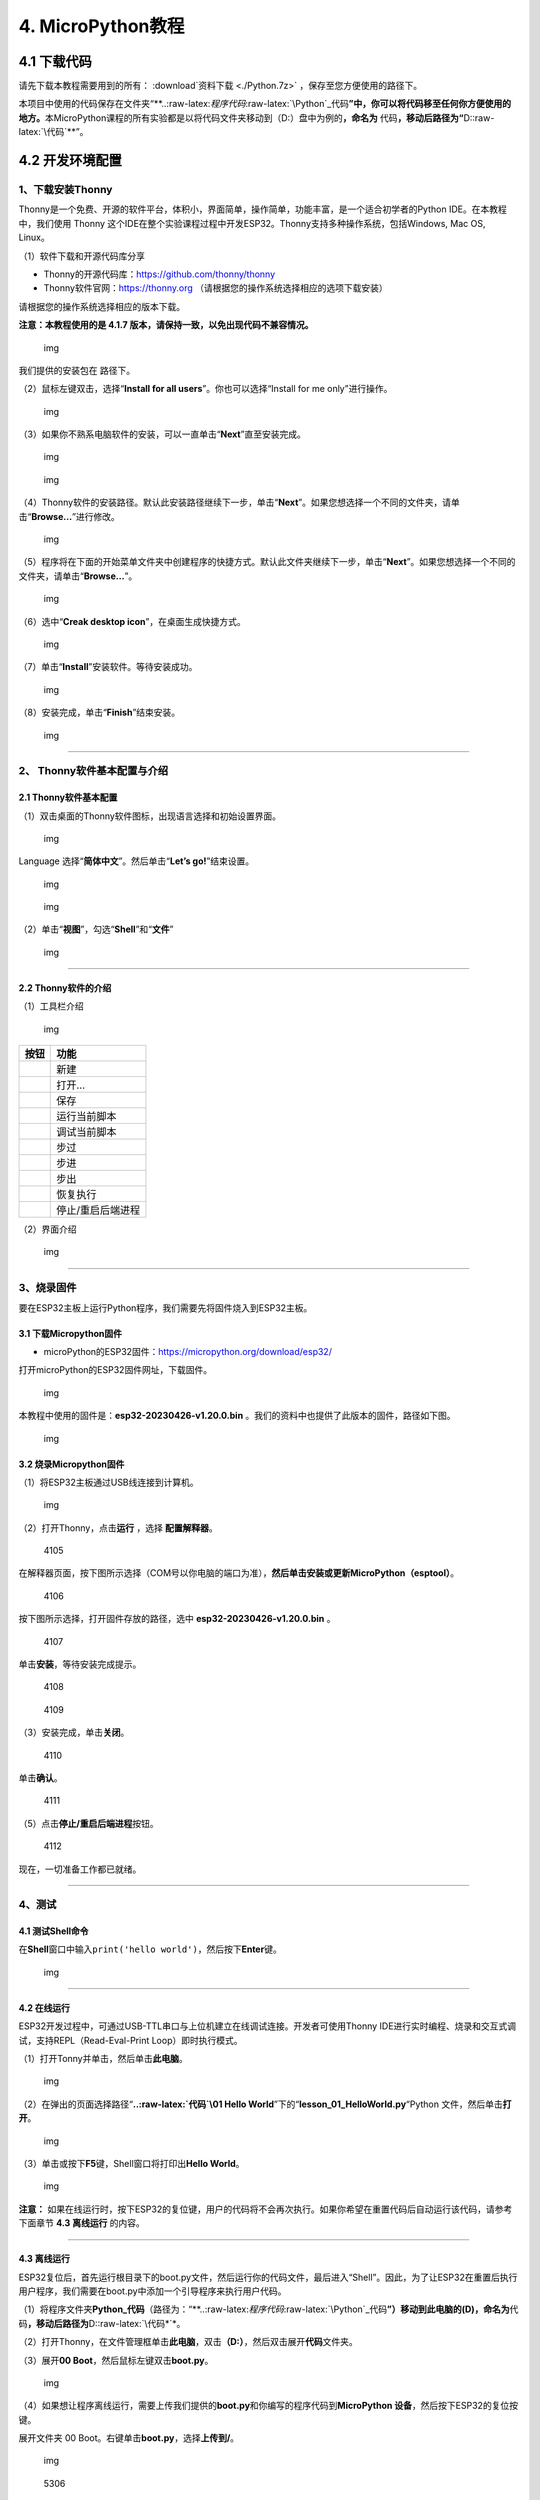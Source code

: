 4. MicroPython教程
==================

4.1 下载代码
------------

请先下载本教程需要用到的所有： :download`资料下载 <./Python.7z>` ，保存至您方便使用的路径下。

本项目中使用的代码保存在文件夹“\*\*..:raw-latex:`\程序代码`:raw-latex:`\Python`\_代码\ **”中，你可以将代码移至任何你方便使用的地方。**\ 本MicroPython课程的所有实验都是以将代码文件夹移动到（D:）盘中为例的\ **，命名为**
代码\ **，移动后路径为“**\ D::raw-latex:`\代码`\*\*”。

4.2 开发环境配置
----------------

1、下载安装Thonny
~~~~~~~~~~~~~~~~~

Thonny是一个免费、开源的软件平台，体积小，界面简单，操作简单，功能丰富，是一个适合初学者的Python
IDE。在本教程中，我们使用 Thonny
这个IDE在整个实验课程过程中开发ESP32。Thonny支持多种操作系统，包括Windows,
Mac OS, Linux。

（1）软件下载和开源代码库分享

- Thonny的开源代码库：\ https://github.com/thonny/thonny

- Thonny软件官网：\ https://thonny.org
  （请根据您的操作系统选择相应的选项下载安装）

请根据您的操作系统选择相应的版本下载。

**注意：本教程使用的是 4.1.7
版本，请保持一致，以免出现代码不兼容情况。**

.. figure:: ./media/1101.png
   :alt: img

   img

我们提供的安装包在 |1102| 路径下。

（2）鼠标左键双击\ |1103|\ ，选择“\ **Install for all
users**\ ”。你也可以选择“Install for me only”进行操作。

.. figure:: ./media/1104.png
   :alt: img

   img

（3）如果你不熟系电脑软件的安装，可以一直单击“\ **Next**\ ”直至安装完成。

.. figure:: ./media/1105.png
   :alt: img

   img

.. figure:: ./media/1106.png
   :alt: img

   img

（4）Thonny软件的安装路径。默认此安装路径继续下一步，单击“\ **Next**\ ”。如果您想选择一个不同的文件夹，请单击“\ **Browse…**\ ”进行修改。

.. figure:: ./media/1107.png
   :alt: img

   img

（5）程序将在下面的开始菜单文件夹中创建程序的快捷方式。默认此文件夹继续下一步，单击“\ **Next**\ ”。如果您想选择一个不同的文件夹，请单击“\ **Browse…**\ ”。

.. figure:: ./media/1108.png
   :alt: img

   img

（6）选中“\ **Creak desktop icon**\ ”，在桌面生成快捷方式。

.. figure:: ./media/1109.png
   :alt: img

   img

（7）单击“\ **Install**\ ”安装软件。等待安装成功。

.. figure:: ./media/1110.png
   :alt: img

   img

（8）安装完成，单击“\ **Finish**\ ”结束安装。

.. figure:: ./media/1111.png
   :alt: img

   img

--------------

2、 Thonny软件基本配置与介绍
~~~~~~~~~~~~~~~~~~~~~~~~~~~~

2.1 Thonny软件基本配置
^^^^^^^^^^^^^^^^^^^^^^

（1）双击桌面的Thonny软件图标\ |img|\ ，出现语言选择和初始设置界面。

.. figure:: ./media/2102.png
   :alt: img

   img

Language 选择“\ **简体中文**\ ”。然后单击“\ **Let’s go!**\ ”结束设置。

.. figure:: ./media/1203.png
   :alt: img

   img

.. figure:: ./media/1204.png
   :alt: img

   img

（2）单击“\ **视图**\ ”，勾选“\ **Shell**\ ”和“\ **文件**\ ”

.. figure:: ./media/1205.png
   :alt: img

   img

--------------

2.2 Thonny软件的介绍
^^^^^^^^^^^^^^^^^^^^

（1）工具栏介绍

.. figure:: ./media/1301.png
   :alt: img

   img

========= =================
按钮      功能
========= =================
|image1|  新建
|image2|  打开…
|image3|  保存
|image4|  运行当前脚本
|image5|  调试当前脚本
|image6|  步过
|image7|  步进
|image8|  步出
|image9|  恢复执行
|image10| 停止/重启后端进程
========= =================

（2）界面介绍

.. figure:: ./media/1312.png
   :alt: img

   img

--------------

3、烧录固件
~~~~~~~~~~~

要在ESP32主板上运行Python程序，我们需要先将固件烧入到ESP32主板。

3.1 下载Micropython固件
^^^^^^^^^^^^^^^^^^^^^^^

- microPython的ESP32固件：\ https://micropython.org/download/esp32/

打开microPython的ESP32固件网址，下载固件。

.. figure:: ./media/4101.png
   :alt: img

   img

本教程中使用的固件是：\ **esp32-20230426-v1.20.0.bin**
。我们的资料中也提供了此版本的固件，路径如下图。

.. figure:: ./media/4102.png
   :alt: img

   img

3.2 烧录Micropython固件
^^^^^^^^^^^^^^^^^^^^^^^

（1）将ESP32主板通过USB线连接到计算机。

.. figure:: ./media/4103.png
   :alt: img

   img

（2）打开Thonny，点击\ **运行** ，选择 **配置解释器**\ 。

.. figure:: media/4105.png
   :alt: 4105

   4105

在解释器页面，按下图所示选择（COM号以你电脑的端口为准），\ **然后单击安装或更新MicroPython（esptool）**\ 。

.. figure:: media/4106.png
   :alt: 4106

   4106

按下图所示选择，打开固件存放的路径，选中 **esp32-20230426-v1.20.0.bin**
。

.. figure:: media/4107.png
   :alt: 4107

   4107

单击\ **安装**\ ，等待安装完成提示。

.. figure:: media/4108.png
   :alt: 4108

   4108

.. figure:: media/4109.png
   :alt: 4109

   4109

（3）安装完成，单击\ **关闭**\ 。

.. figure:: media/4110.png
   :alt: 4110

   4110

单击\ **确认**\ 。

.. figure:: media/4111.png
   :alt: 4111

   4111

（5）点击\ |1311|\ **停止/重启后端进程**\ 按钮。

.. figure:: media/4112.png
   :alt: 4112

   4112

现在，一切准备工作都已就绪。

--------------

4、测试
~~~~~~~

4.1 测试Shell命令
^^^^^^^^^^^^^^^^^

在\ **Shell**\ 窗口中输入\ ``print('hello world')``\ ，然后按下\ **Enter**\ 键。

.. figure:: ./media/5101.png
   :alt: img

   img

--------------

4.2 在线运行
^^^^^^^^^^^^

ESP32开发过程中，可通过USB-TTL串口与上位机建立在线调试连接。开发者可使用Thonny
IDE进行实时编程、烧录和交互式调试，支持REPL（Read-Eval-Print
Loop）即时执行模式。

（1）打开Tonny并单击\ |1303|\ ，然后单击\ **此电脑**\ 。

.. figure:: ./media/5201.png
   :alt: img

   img

（2）在弹出的页面选择路径“\ **..:raw-latex:`\代码`\\01 Hello
World**\ ”下的“\ **lesson_01_HelloWorld.py**\ “Python
文件，然后单击\ **打开**\ 。

.. figure:: ./media/5202.png
   :alt: img

   img

（3）单击\ |1305|\ 或按下\ **F5**\ 键，Shell窗口将打印出\ **Hello
World**\ 。

.. figure:: ./media/5203.png
   :alt: img

   img

**注意：**
如果在线运行时，按下ESP32的复位键，用户的代码将不会再次执行。如果你希望在重置代码后自动运行该代码，请参考下面章节
**4.3 离线运行** 的内容。

--------------

4.3 离线运行
^^^^^^^^^^^^

ESP32复位后，首先运行根目录下的boot.py文件，然后运行你的代码文件，最后进入“Shell”。因此，为了让ESP32在重置后执行用户程序，我们需要在boot.py中添加一个引导程序来执行用户代码。

（1）将程序文件夹\ **Python_代码**\ （路径为：“\*\*..:raw-latex:`\程序代码`:raw-latex:`\Python`\_代码\ **”）移动到此电脑的(D)，命名为**\ 代码\ **，移动后路径为**\ D::raw-latex:`\代码*`\*。

（2）打开Thonny，在文件管理框单击\ **此电脑**\ ，双击\ **（D:）**\ ，然后双击展开\ **代码**\ 文件夹。

|image11|\ |image12|\ |image13|

（3）展开\ **00 Boot**\ ，然后鼠标左键双击\ **boot.py**\ 。

.. figure:: ./media/5304.png
   :alt: img

   img

（4）如果想让程序离线运行，需要上传我们提供的\ **boot.py**\ 和你编写的程序代码到\ **MicroPython
设备**\ ，然后按下ESP32的复位按键。

展开文件夹 00 Boot。右键单击\ **boot.py**\ ，选择\ **上传到/**\ 。

.. figure:: ./media/5305.png
   :alt: img

   img

.. figure:: media/5306.png
   :alt: 5306

   5306

单击\ **确定**\ 。

.. figure:: ./media/5307.png
   :alt: img

   img

（5）同样，将\ **lesson_01_HelloWorld.py**\ 上传到 **MicroPython
设备**\ 。

.. figure:: ./media/5308.png
   :alt: img

   img

可以在 **MicroPython 设备**\ 看到代码已成功上传。

.. figure:: ./media/5309.png
   :alt: img

   img

（6）按下ESP32的\ **Reset按键**\ ，在Shell窗口中能看到代码被执行。

.. figure:: ./media/RESET.jpg
   :alt: img

   img

.. figure:: ./media/5311.png
   :alt: img

   img

--------------

5、Thonny常见的操作
~~~~~~~~~~~~~~~~~~~

5.1 上传代码到ESP32
^^^^^^^^^^^^^^^^^^^

为了方便起见，我们以\ **boot.py**\ 为例。如果我们在每个代码目录中都添加了boot.py。ESP32每次重启时，它将首先执行根目录中的\ **boot.py**\ 。

在\ **02
LED**\ 文件夹中选择\ **boot.py**\ ，右键单击鼠标，选择\ **Upload to
/**\ 将代码上传到ESP32的根目录，然后选择\ **确定**\ 。

.. figure:: ./media/6101.png
   :alt: img

   img

.. figure:: ./media/6102.png
   :alt: img

   img

--------------

5.2 下载代码到电脑
^^^^^^^^^^^^^^^^^^

在\ **MicroPython 设备**\ 内选中\ **boot.py**\ ，右键选择**下载到
D::raw-latex:`\代码*`\*把代码下载到你的电脑里。

.. figure:: ./media/6201.png
   :alt: img

   img

--------------

5.3 删除ESP32根目录下的文件
^^^^^^^^^^^^^^^^^^^^^^^^^^^

在\ **MicroPython
设备**\ 内选中\ **boot.py**\ ，右键单击它且选择\ **删除**\ ，将\ **boot.py**\ 从ESP32的根目录中删除。

.. figure:: ./media/6301.png
   :alt: img

   img

在02
LED文件夹内选中\ **lesson_02_Blink.py**\ ，右键单击它并选择\ **移动到回收站**\ 将其从02
LED文件夹中删除。

.. figure:: ./media/6302.png
   :alt: img

   img

--------------

5.4 创建并保存代码
^^^^^^^^^^^^^^^^^^

单击\ **文件**\ ，然后选择\ **新建**\ 。

.. figure:: ./media/6401.png
   :alt: img

   img

编写代码（以lesson 02. LED.py为例）。

.. figure:: ./media/6402.png
   :alt: img

   img

单击菜单栏上的\ |image14|,可以将代码保存到你的电脑或ESP32上。这里选择保存到\ **MicroPython
设备**\ 。

.. figure:: ./media/6403.png
   :alt: img

   img

文件名命名为\ **main.py**\ ，然后单击\ **好的**\ 。

.. figure:: ./media/6404.png
   :alt: img

   img

代码已经上传到ESP32。

.. figure:: ./media/6405.png
   :alt: img

   img

4.3 课程
--------

项目一 Hello World
~~~~~~~~~~~~~~~~~~

1.1 项目介绍

对于ESP32的初学者，先从一些简单的开始学习吧！在这个项目中，你只需要一个ESP32主板和USB线就可以完成“Hello
World!”项目。它不仅是ESP32主板和计算机的通信测试，也是ESP32的初级项目。这也是一个入门实验，让你进入Python的编程世界。

1.2 实验组件

================= ========
|image15|         |USB|
================= ========
ESP32 Plus主板 x1 USB线 x1
================= ========

1.3 实验接线图

.. figure:: ./media/011301.png
   :alt: 011301

   011301

1.4 在线运行代码

在线运行ESP32，需要把ESP32连接到电脑上，才可以使用Thonny软件编译或调试程序。

优点：

1. 可以编译或调试程序。

2. 通过“Shell”窗口，可以查看程序运行过程中产生的错误信息和输出结果，并可以在线查询相关功能信息，帮助改进程序。

缺点：

1. 要在线运行ESP32，必须将ESP32 连接到一台电脑上并和Thonny软件一起运行。

2. 如果ESP32与电脑断开连接，当它们重新连接时，程序将无法再次运行。

本项目中使用的代码保存在文件夹“\*\*..:raw-latex:`\程序代码`:raw-latex:`\Python`\_代码\ **”中，你可以将代码移至任何你方便使用的地方。**\ 本MicroPython课程的所有实验都是以将代码文件夹移动到（D:）盘中为例的\ **，命名为**
代码\ **，移动后路径为“**\ D::raw-latex:`\代码`\*\*”。

打开Thonny并单击\ |1303|\ ，然后单击“\ **此电脑**\ ”。

.. figure:: ./media/011401.png
   :alt: img

   img

选中“\**D::raw-latex:`\代码*`\*”路径，打开代码文件’’\ **lesson_01_HelloWorld.py**\ ”。

.. figure:: ./media/011402.png
   :alt: img

   img

.. code:: python

   print("Hello World!")
   print("Welcome to Keyestudio")

1.5 实验结果

按照接线图正确接好模块，用USB线连接到计算机上电，单击\ |1305|\ 来执行程序代码。代码开始执行，能看到“Shell”窗口打印出“\ **Hello
World!**\ ”、“\ **Welcome to Keyestudio**\ ”。

当在线运行时，单击\ |1311|\ 或按Ctrl+C退出程序。

.. figure:: ./media/011501.png
   :alt: img

   img

项目二 LED
~~~~~~~~~~

1.1 项目介绍

LED，即发光二极管的简称。由含镓（Ga）、砷（As）、磷（P）、氮（N）等的\ `化合物 <https://baike.baidu.com/item/化合物/1142931>`__\ 制成。当电子与\ `空穴 <https://baike.baidu.com/item/空穴/3517781>`__\ 复合时能辐射出可见光，因而可以用来制成发光二极管。在电路及仪器中作为指示灯，或者组成文字或数字显示。砷化镓二极管发红光，磷化镓二极管发绿光，碳化硅二极管发黄光，氮化镓二极管发蓝光。因化学性质又分有机发光二极管OLED和无机发光二极管LED。

为了实验的方便，我们将紫色LED发光二极管做成了一个紫色LED模块。它的控制方法非常简单，只要让LED两端有一定的电压就可以点亮LED。在这个项目中，我们用一个最基本的测试代码来控制LED，亮一秒钟，灭一秒钟，来实现闪烁的效果。你可以改变代码中LED灯亮灭的时间，实现不同的闪烁效果。我们通过编程控制信号端S的高低电平，从而控制LED的亮灭。LED模块信号端S为高电平时LED亮起，S为低电平时LED熄灭。

1.2 模块参数

工作电压：DC 3.3-5V

控制信号：数字信号

尺寸：32 x 23.5 x 12 mm

定位孔大小：直径为 4.8 mm

接口：间距为2.54 mm 3pin防反接口

1.3 模块原理图

.. figure:: ./media/021301.jpg
   :alt: img

   img

这是一个常用的LED模块，它采用F5-白发紫LED（外观白色，显示紫光）元件。同时，模块上自带一个间距为2.54mm的防反插红色端子。控制时，模块上GND
VCC供电后，信号端S为高电平时，模块上LED亮起。

模块兼容各种单片机控制板，如arduino系列单片机。

1.4 实验组件

+----------------+----------------+-------------------+--------------+
| |image16|      | |image17|      | |image18|         | |image19|    |
+================+================+===================+==============+
| ESP32 Plus主板 | Keyes          | XH2.54-3P         | USB线 x1     |
| x1             | 紫色LED模块 x1 | 转杜邦线母单线 x1 |              |
+----------------+----------------+-------------------+--------------+

1.5 模块接线图

.. figure:: ./media/021501.png
   :alt: img

   img

1.6 在线运行代码

本项目中使用的代码保存在文件夹“\*\*..:raw-latex:`\程序代码`:raw-latex:`\Python`\_代码\ **”中，你可以将代码移至任何你方便使用的地方。**\ 本课程的所有实验都是以将代码文件夹移动到（D:）盘中为例的\ **，命名为**
代码\ **，移动后路径为“**\ D::raw-latex:`\代码*`\*”。

打开Thonny并单击\ |1303|\ ，然后单击“\ **此电脑**\ ”。

.. figure:: ./media/011401.png
   :alt: img

   img

选中“\**D::raw-latex:`\代码*`\*”路径，打开代码文件’’\ **lesson_02_Blink.py**\ ”。

.. figure:: ./media/021601.png
   :alt: img

   img

.. code:: python

   from machine import Pin
   import time

   led = Pin(5, Pin.OUT)# 搭建一个LED对象，将外接LED灯连接到5号引脚，设置5号引脚为输出模式
   while True:
       led.value(1)#打开灯
       time.sleep(1)# 延迟1s
       led.value(0)# 关闭灯
       time.sleep(1)# 延迟1s

1.7 代码说明

+------------------+------------------------------------------------------------------------------------------------------------------------------------+
| 代码             | 说明                                                                                                                               |
+==================+====================================================================================================================================+
| from machine     | machine模块里对ESP32主板的一些配置等已经设置好了，我们需导入它，然后调用。                                                         |
| import Pin       |                                                                                                                                    |
+------------------+------------------------------------------------------------------------------------------------------------------------------------+
| time.sleep(1)    | time模块主要是用于时间延迟设置。括号里是1，延时1秒。                                                                               |
+------------------+------------------------------------------------------------------------------------------------------------------------------------+
| led = Pin(5,     | 构建一个引脚类实例，我们将其命名为led，5表示我们连接的引脚为GP5，Pin.OUT表示引脚5为输出模式，即可以使用value()方法输出高电平(3.3V) |
| Pin.OUT)         | ：led.value(1)，或者低电平(0V) ：led.value(0)。                                                                                    |
+------------------+------------------------------------------------------------------------------------------------------------------------------------+
| while True:      | 循环函数，在此函数下面的语句循环执行，除非True变False。                                                                            |
+------------------+------------------------------------------------------------------------------------------------------------------------------------+

1.8 实验结果

按照接线图正确接好模块，用USB线连接到计算机上电，单击\ |1305|\ 来执行程序代码。代码开始执行，能看到模块上的紫色LED一亮一灭，循环闪烁。

.. figure:: ./media/021701.png
   :alt: img

   img

.. figure:: ./media/021702.png
   :alt: img

   img

项目三 交通灯模块
~~~~~~~~~~~~~~~~~

1.1 项目介绍

交通灯，也就是马路上十字路口的红绿灯，在我们的日常生活中很常见。交通灯是由红、黄、绿三种颜色组成的，根据一定的时间规律循环交替亮起或熄灭。每个人都应该遵守交通规则，这可以避免许多交通事故。

想学习交通灯的原理吗？我们可以用红、黄、绿3个LED外接电路来模拟马路上的交通灯。因此我们特别设计了这款交通灯模块，模块上的红、黄、绿3个LED灯模拟交通灯。

1.2 模块参数

工作电压 : DC 5V

电流 ：100 mA

最大功率 ：0.5 W

工作温度 ：-10°C ~ +50°C

输入信号 : 数字信号

尺寸 ：47.6 x 23.8 x 11.8 mm

定位孔大小：直径为 4.8 mm

接口 ：间距为2.54 mm 5pin防反接口

1.3 模块原理图

.. figure:: ./media/031301.png
   :alt: img

   img

前面实验二我们就学习了如何控制一个LED，由原理图可以得知，控制这个模块就好比分别控制3个独立的LED灯(我们这个灯可直接由单片机IO口驱动)，给对应颜色灯高电平就亮起对应的颜色。比如，我们给信号“R”输出高电平，也就是3.3V，则红色LED点亮。

1.4 实验组件

+----------------+----------------+-------------------+--------------+
| |image20|      | |image21|      | |image22|         | |image23|    |
+================+================+===================+==============+
| ESP32 Plus主板 | Keyes          | XH2.54-5P         | USB线 x1     |
| x1             | 交通灯模块 x1  | 转杜邦线母单线 x1 |              |
+----------------+----------------+-------------------+--------------+

1.5 模块接线图

.. figure:: ./media/031501.jpg
   :alt: img

   img

1.6 在线运行代码

打开Thonny并单击\ |1303|\ ，然后单击“\ **此电脑**\ ”。

选中“\**D::raw-latex:`\代码*`\*”路径，打开代码文件’’\ **lesson_03_Traffic_Light.py**\ ”。

.. code:: python

   import machine
   import time 

   led_red = machine.Pin(5, machine.Pin.OUT)
   led_yellow = machine.Pin(13, machine.Pin.OUT)
   led_green = machine.Pin(12, machine.Pin.OUT)

   while True:
       led_green.value(1) # 绿灯亮
       time.sleep(5) # 延迟5 s
       led_green.value(0) # 绿灯关闭
       for i in range(3): #黄灯闪烁3次
           led_yellow.value(1)
           time.sleep(0.5)
           led_yellow.value(0)
           time.sleep(0.5)
       led_red.value(1) # 红灯亮
       time.sleep(5) # 延迟5 s
       led_red.value(0) #红灯关闭

1.7 代码说明

+--------------+----------------------------------------------------------------------------------------------------------------------------------------------------------------------------------------------------------+
| 代码         | 说明                                                                                                                                                                                                     |
+==============+==========================================================================================================================================================================================================+
| range ()     | range () 函数的使用 ：range(start, stop,[ step])，分别是起始、终止和步长。range（3）即：从0到3，不包含3，即0,1,2。                                                                                       |
+--------------+----------------------------------------------------------------------------------------------------------------------------------------------------------------------------------------------------------+
| for i in     | for i in                                                                                                                                                                                                 |
| range(3)     | range()函数的基本用法是启动一个循环，从一个给定的数开始，依次递增的遍历到给定的数字，并在遇到其他条件下停止。结合range(3)可以知道这里是让黄灯闪烁3次（0,1,2共3次）的意思。亮0.5秒，灭0.5秒组成一次闪烁。 |
+--------------+----------------------------------------------------------------------------------------------------------------------------------------------------------------------------------------------------------+

1.8 实验结果

按照接线图正确接好模块，用USB线连接到计算机上电，单击\ |1305|\ 来执行程序代码。代码开始执行，能看到模块上绿色LED亮5秒然后熄灭，黄色LED闪烁3次然后熄灭，红色LED亮5秒然后熄灭。模块按此顺序循环亮灭。

单击\ |1311|\ 或按Ctrl+C退出程序。

项目四 激光头传感器模块发出激光
~~~~~~~~~~~~~~~~~~~~~~~~~~~~~~~

1.1 项目介绍

在这个套件中，有一个Keyes
激光头传感器，激光与常见的光不同。一方面，激光的单色性好。另一方面，激光发射器内部特定的结构，使得激光能够被聚集成单束光，朝着同一方向射出，亮度高，方向性好。

正是由于这些特性，激光被广泛用于对特定材料进行切割、焊接、表面处理等等。激光的能量非常高，玩具激光笔照射人眼可能导致眩光，长时间可能导致视网膜损害，我国也禁止用激光照射航行的飞机。因此，\ **请注意不要用激光发射器对准人眼。**

1.2 模块参数

工作电压 ：DC 5V

工作温度 ：-10°C ~ +50°C

输入信号 ：数字信号

尺寸 ：32 x 23.8 x 10 mm

定位孔大小 ：直径为 4.8 mm

接口 ：间距为2.54 mm 3pin防反接口

1.3 模块原理图

.. figure:: ./media/041301.png
   :alt: img

   img

激光头传感器主要由激光头组成，激光头由发光管芯、聚光透镜、铜可调套筒三部分组成。

从激光模块的电路原理图我们可以知道，它是用三极管驱动的。激光头的 1
脚始终上拉到VCC，在信号端 S
处输入一个高电平数字信号，NPN三极管Q1导通，激光头的 2
脚被下拉到GND，此时传感器开始工作。在信号端 S
处输入低电平时NPN三极管Q1不导通，传感器停止工作。

1.4 实验组件

+----------------+----------------+-------------------+--------------+
| |image24|      | |image25|      | |image26|         | |image27|    |
+================+================+===================+==============+
| ESP32 Plus主板 | Keyes 激光模块 | XH2.54-3P         | USB线 x1     |
| x1             | x1             | 转杜邦线母单线 x1 |              |
+----------------+----------------+-------------------+--------------+

1.5 模块接线图

.. figure:: ./media/041501.png
   :alt: img

   img

1.6 在线运行代码

打开Thonny并单击\ |1303|\ ，然后单击“\ **此电脑**\ ”。

选中“\**D::raw-latex:`\代码*`\*”路径，打开代码文件’’\ **lesson_04_Laser.py**\ ”。

.. code:: python

   from machine import Pin
   import time

   laser = Pin(5, Pin.OUT)# 建立一个激光对象，将激光器连接到5号引脚，将5号引脚设置为输出模式
   while True:
       laser.value(1) # 打开激光器
       time.sleep(2) # 延时2s
       laser.value(0) # 关掉激光
       time.sleep(2) # 延时2s

1.7 代码说明

此课程代码与第二课代码类似，这里就不多做介绍了。

1.8 实验结果

按照接线图正确接好模块，用USB线连接到计算机上电，单击\ |1305|\ 来执行程序代码。能看到模块上激光管发射红色激光信号2秒，然后关闭发射2秒，循环交替。

单击\ |1311|\ 或按Ctrl+C退出程序。

.. figure:: ./media/041701.png
   :alt: img

   img

项目五 呼吸灯
~~~~~~~~~~~~~

1.1 项目介绍

在第二课我们学习了如何让LED闪烁。但是LED的玩法远不仅如此。在日常生活中你有没有遇到过灯光慢慢变亮或者慢慢变暗呢？这叫呼吸灯。所谓呼吸灯，就是控制LED逐渐变亮，然后逐渐变暗，循环交替。上一课我们学会了直接用高电平点亮LED，低电平熄灭LED。如果要让LED不那么亮但又不完全熄灭，介于中间状态，只需控制流过LED的电流就可以实现。电流减小LED变暗，电流增大LED变亮。所以只需要调节LED两端的电压减小或增大（电流也会随之减小或增大）就能控制LED的亮暗程度了。

数字端口电压输出只有LOW与HIGH两个开关，对应的就是0V与3.3V（或5V）的电压输出。可以把LOW定义为0，HIGH定义为1，1秒内让单片机输出500个0或者1的信号。如果这500个信号全部为1，那就是完整的3.3V；如果全部为0，那就是0V。如果010101010101这样输出，刚好一半，端口输出的平均电压就为1.65V了。这和放映电影是一个道理。我们所看的电影并不是完全连续的，它其实是每秒输出25张图片，人的肉眼分辨不出来，看上去就是连续的了，PWM也是同样的道理。如果想要不同的电压，就控制0与1的输出比例就可以了。当然这和真实的连续输出还是有差别的，单位时间内输出的0,1信号越多，控制的就越精确。

那么什么是PWM呢？PWM简称脉宽调制，是利用微处理器的数字输出来对模拟电路进行控制的一种非常有效的技术。

.. figure:: ./media/061101.jpg
   :alt: img

   img

PWM的频率是指在1秒钟内，信号从高电平到低电平再回到高电平的次数，也就是说一秒钟PWM有多少个周期，单位Hz。

PWM的周期，T=1/f，T是周期，f是频率。如果频率为50Hz
，也就是说一个周期是20ms，那么一秒钟就有 50次PWM周期。

占空比，是一个脉冲周期内，高电平的时间与整个周期时间的比例，单位是%
(0%-100%) 一个周期的长度。如下图所示。

.. figure:: ./media/061102.jpg
   :alt: img

   img

这一课学习使用PWM来控制0与1的输出比例实现控制电压。

1.2 模块参数

工作电压 : DC 3.3 ~ 5V

工作温度 ：-10°C ~ +50°C

控制信号 : 数字信号

尺寸 ：32 x 23.8 x 12 mm

定位孔大小：直径为 4.8 mm

接口 ：间距为2.54 mm 3pin防反接口

1.3 模块原理图

.. figure:: ./media/021301.jpg
   :alt: img

   img

前面实验二我们就学习了如何控制一个LED，由原理图可以得知，控制时，模块上GND
VCC供电后，信号端S为高电平时，模块上LED亮起。

1.4 实验组件

+----------------+----------------+-------------------+--------------+
| |image28|      | |image29|      | |image30|         | |image31|    |
+================+================+===================+==============+
| ESP32 Plus主板 | Keyes          | XH2.54-3P         | USB线 x1     |
| x1             | 紫色LED模块 x1 | 转杜邦线母单线 x1 |              |
+----------------+----------------+-------------------+--------------+

1.5 模块接线图

.. figure:: ./media/021501.png
   :alt: img

   img

1.6 在线运行代码

打开Thonny并单击\ |1303|\ ，然后单击“\ **此电脑**\ ”。

选中“\**D::raw-latex:`\代码*`\*”路径，打开代码文件’’\ **lesson_05_Breath.py**\ ”。

.. code:: python

   import time
   from machine import Pin,PWM

   #ESP32 PWM引脚输出的方式与传统控制器不同
   #在初始化阶段通过配置PWM的参数，可以改变频率和占空比
   #定义GPIO 5的输出频率为10000Hz，占空比为0，分配给PWM
   pwm =PWM(Pin(5,Pin.OUT),10000)

   try:
       while True: 
   #占空比范围为0-1023，因此我们使用第一个for环来控制PWM以改变占空比
   #周期值，使PWM输出0% -100%;使用第二个for环路使PWM输出100%-0%
           for i in range(0,1023):
               pwm.duty(i)
               time.sleep_ms(1)
               
           for i in range(0,1023):
               pwm.duty(1023-i)
               time.sleep_ms(1)  
   except:
   #每次使用PWM时，硬件定时器将打开以配合它。因此，每次使用PWM后
   #需要调用deinit()来关闭计时器。否则会导致下次PWM工作失败
       pwm.deinit()

1.7 代码说明

+--------------+-------------------------------------------------------------------------------------------------------------------------+
| 代码         | 说明                                                                                                                    |
+==============+=========================================================================================================================+
| pwm.deinit() | 每次使用PWM时，硬件定时器将打开以配合它。因此，每次使用PWM后，需要调用deinit()来关闭计时器。否则会导致下次PWM工作失败。 |
+--------------+-------------------------------------------------------------------------------------------------------------------------+

1.8 实验结果

按照接线图正确接好模块，用USB线连接到计算机上电，单击\ |1305|\ 来执行程序代码。代码开始执行，能看到模块上的紫色LED从暗逐渐变亮，再从亮逐渐变暗，就像呼吸一样。

单击\ |1311|\ 或按Ctrl+C退出程序。

项目六 RGB模块调节LED颜色
~~~~~~~~~~~~~~~~~~~~~~~~~

1.1 项目介绍

在这个套件中，有一个Keyes
共阴RGB模块，它采用F10-全彩RGB雾状共阴LED元件。控制时，我们需要将模块的R、G、B脚连接至单片机的PWM口。由于我们这个RGB模块是共阴的，公共管脚就接GND（共阳RGB公共管脚接VCC)。

RGB三色也就是三基色，红色、绿色、蓝色。人眼对RGB三色最为敏感，大多数的颜色可以通过RGB三色按照不同的比例合成产生。同样绝大多数单色光也可以分解成RGB三种色光。这是色度学的最基本原理，即三基色原理。RGB三基色按照不同的比例相加合成混色称为相加混色，除了相加混色法之外还有相减混色法。可根据需要相加相减调配颜色。

接下来，我们基于刚刚学习的三基色原理，通过PWM端口控制R、G、B各色的占空比，使R、G、B三色按照不同的比例合成产生多重颜色显示在LED上。

1.2 模块参数

工作电压 ：DC 3.3 ~ 5V

工作温度 ：-10°C ~ +50°C

输入信号 ：PWM信号

尺寸 ：32 x 23.8 x 16.9 mm

定位孔大小 ：直径为 4.8 mm

接口 ：间距为2.54 mm 4pin防反接口

1.3 模块原理图

.. figure:: ./media/061301.jpg
   :alt: img

   img

通过调节R、G、B、三个灯的PWM值，控制LED元件显示红光、绿光和蓝光的比例，从而控制RGB模块上LED显示不同颜色灯光。当设置的PWM值越大，对应显示的颜色比例越重。理论上来说，通过调节这3中颜色光的混合比例，可以模拟出所有颜色的灯光。

1.4 实验组件

+----------------+----------------+-------------------+--------------+
| |image32|      | |image33|      | |image34|         | |image35|    |
+================+================+===================+==============+
| ESP32 Plus主板 | Keyes          | XH2.54-4P         | USB线 x1     |
| x1             | 共阴RGB模块 x1 | 转杜邦线母单线 x1 |              |
+----------------+----------------+-------------------+--------------+

1.5 模块接线图

.. figure:: ./media/061501.png
   :alt: img

   img

1.6 在线运行代码

打开Thonny并单击\ |1303|\ ，然后单击“\ **此电脑**\ ”。

选中“\**D::raw-latex:`\代码*`\*”路径，打开代码文件’’\ **lesson_06_RGB.py**\ ”。

.. code:: python

   #导入Pin, PWM和Random功能模块
   from machine import Pin, PWM
   from random import randint
   import time

   #配置GPIO32、GPIO4和GPIO2的输出模式为PWM输出，PWM频率为10000Hz
   pins = [32, 4, 2]

   pwm0 = PWM(Pin(pins[0]),10000)  
   pwm1 = PWM(Pin(pins[1]),10000)
   pwm2 = PWM(Pin(pins[2]),10000)

   #定义一个函数来设置RGBLED的颜色
   def setColor(r, g, b):
       pwm0.duty(1023-r)
       pwm1.duty(1023-g)
       pwm2.duty(1023-b)
       
   try:
       while True:
           red   = randint(0, 1023) 
           green = randint(0, 1023)
           blue  = randint(0, 1023)
           setColor(red, green, blue)
           time.sleep_ms(200)
   except:
       pwm0.deinit()
       pwm1.deinit()
       pwm2.deinit()

1.7 代码说明

+--------------------------+----------------------------------------------------+
| 代码                     | 说明                                               |
+==========================+====================================================+
| pins = [32, 4, 2]        | 定义一个数组，这个数组是红灯、绿灯、蓝灯的引脚号。 |
+--------------------------+----------------------------------------------------+
| pwm0 =                   | 定义GP32脚为PWM输出并命名为pwm0，频率为10000Hz。   |
| PWM(Pin(pins[0]),10000)  |                                                    |
+--------------------------+----------------------------------------------------+
| pwm0.duty(1023-r)        | 设置占空比.                                        |
+--------------------------+----------------------------------------------------+
| randint(a，b)            | randint(a,b)函数：生成一个[a,b]之间的随机整数。    |
+--------------------------+----------------------------------------------------+

1.8 实验结果

按照接线图正确接好模块，用USB线连接到计算机上电，单击\ |1305|\ 来执行程序代码。代码开始执行，能看到模块上RGB
LED开始随机显示颜色。

单击\ |1311|\ 或按Ctrl+C退出程序。

.. figure:: ./media/061701.png
   :alt: img

   img

.. figure:: ./media/061702.png
   :alt: img

   img

项目七 按键传感器检测实验
~~~~~~~~~~~~~~~~~~~~~~~~~

1.1 项目介绍

在这个套件中，有一个Keyes单路按键模块，它主要由1个轻触开关组成，自带1个黄色按键帽。第二课我们学习了怎么让单片机的引脚输出一个高电平或者低电平，这节课程我们就来学习怎么读取引脚的电平。

按键模块的按键按下，单片机读取到低电平，松开按键读取到高电平。通过读取传感器上S端的高低电平，判断按键是否按下，并且在”Shell”窗口上显示测试结果。

1.2 模块参数

工作电压 : DC 3.3 ~ 5V

工作温度 ：-10°C ~ +50°C

控制信号 : 数字信号

尺寸 ：32 x 23.8 x 15.6 mm

定位孔大小：直径为 4.8 mm

接口 ：间距为2.54 mm 3pin防反接口

1.3 模块原理图

.. figure:: ./media/071301.jpg
   :alt: img

   img

按键有四个引脚，其中1与3相连，2与4相连。按键未被按下时，13与24是断开的。信号端S读取的电平是被4.7K的上拉电阻R1所拉高的高电平。而当按键被按下时，13和24连通，原本上拉的13脚被24脚接的GND下拉至低电平，此时信号端S读取到低电平。即按下按键，传感器信号端S为低电平；松开按键时，信号端S为高电平。

1.4 实验组件

+----------------+----------------+-------------------+--------------+
| |image36|      | |image37|      | |image38|         | |image39|    |
+================+================+===================+==============+
| ESP32 Plus主板 | Keyes          | XH2.54-3P         | USB线 x1     |
| x1             | 单路按键模块   | 转杜邦线母单线 x1 |              |
|                | x1             |                   |              |
+----------------+----------------+-------------------+--------------+

1.5 模块接线图

.. figure:: ./media/071501.png
   :alt: img

   img

1.6 在线运行代码

打开Thonny并单击\ |1303|\ ，然后单击“\ **此电脑**\ ”。

选中“\**D::raw-latex:`\代码*`\*”路径，打开代码文件’’\ **lesson_07_button.py**\ ”。

.. code:: python

   from machine import Pin
   import time

   button = Pin(5, Pin.IN, Pin.PULL_UP)

   while True:
       if button.value() == 0:
           print("You pressed the button!")   #按下打印相应信息
       else:
           print("You loosen the button!")
       time.sleep(0.1) #延时0.1秒

1.7 代码说明

+--------------------------+---------------------------------------------------------------------------------------------------------------------------------------------------------------------------------------------------------------------------------------------------------------------------------------------------+
| 代码                     | 说明                                                                                                                                                                                                                                                                                              |
+==========================+===================================================================================================================================================================================================================================================================================================+
| button = Pin(5, Pin.IN,  | 定义按键管脚为GPIO5，设置为输入上拉模式。如果使用button = Pin(5,                                                                                                                                                                                                                                  |
| Pin.PULL_UP)             | Pin.IN)设置为输入模式而不使用输入上拉，此时引脚处于高阻抗状态，会导致不可预测的电平结果。为了确保开关断开时的读数正确，推荐使用上拉或下拉电阻。我们的模块已经使用上拉电阻R1，可以不设置输入上拉，该电阻的目的是在开关断开时将引脚拉至已知状态。通常选择一个4.7K/10                                |
|                          | K欧姆的电阻，因为它的阻值足够低，可以可靠地防止输入悬空，同时，该阻值也要足够高，以使开关闭合时不会消耗太多电流。如果使用下拉电阻，则当开关断开时，输入引脚将为低电平；当开关闭合时，输入引脚将为高电平。如果使用上拉电阻，则当开关断开时，输入引脚将为高电平；当开关闭合时，输入引脚将为低电平。 |
+--------------------------+---------------------------------------------------------------------------------------------------------------------------------------------------------------------------------------------------------------------------------------------------------------------------------------------------+
| button.value()           | 读取按键的数字电平，函数返回高(HIGH)或者低(LOW)。                                                                                                                                                                                                                                                 |
+--------------------------+---------------------------------------------------------------------------------------------------------------------------------------------------------------------------------------------------------------------------------------------------------------------------------------------------+
| if.. else：..            | 当if后面的逻辑判断为True时，执行if下缩进的代码；否则执行else下缩进的代码。python代码是严格使用缩进的。                                                                                                                                                                                            |
+--------------------------+---------------------------------------------------------------------------------------------------------------------------------------------------------------------------------------------------------------------------------------------------------------------------------------------------+

1.8 实验结果

按照接线图正确接好模块，用USB线连接到计算机上电，单击\ |1305|\ 来执行程序代码。代码开始执行，当按下传感器模块上的按键时，按键值value为0，“Shell”窗口打印出“\ **You
pressed the
button!**\ ”；松开按键时，按键值value为1，“Shell”窗口打印出“\ **You
loosen the button!**\ ”字符。

单击\ |1311|\ 或按Ctrl+C退出程序。

.. figure:: ./media/071701.png
   :alt: img

   img

项目八 电容触摸传感器检测实验
~~~~~~~~~~~~~~~~~~~~~~~~~~~~~

1.1 项目介绍

在这个套件中，有一个Keyes 电容触摸模块，它主要由1个触摸检测芯片
TTP223-BA6
构成。模块上提供一个触摸按键，功能是用可变面积的按键取代传统按键。当我们上电之后，传感器需要约0.5秒的稳定时间，此时间段内不要触摸按键，此时所有功能都被禁止，始终进行自校准，校准周期约为4秒。

1.2 模块参数

工作电压 ：DC 3.3 ~ 5V

最大功率 ：0.3 W

工作温度 ：-10°C ~ +50°C

输出信号 ：数字信号

尺寸 ：32 x 23.8 x 9 mm

定位孔大小 ：直径为 4.8 mm

接口 ：间距为2.54 mm 3pin防反接口

1.3 模块原理图

.. figure:: ./media/081301.png
   :alt: img

   img

TTP223N-BA6 的输出通过 AHLB（4）引脚选择高电平或低电平有效。通过
TOG（6）引脚选择直接模式或触发模式。

=== ==== =====================
TOG AHLB 引脚Q的功能
=== ==== =====================
0   0    直接模式，高电平有效
0   1    直接模式，低电平有效
1   0    触发模式，上电状态为0
1   1    触发模式，上电状态为1
=== ==== =====================

从原理图我们可以知道 TOG 脚和 AHLB
脚是悬空的，此时输出为直接模式，高电平有效。

当我们用手指触摸模块上的感应区时，信号端 S
输出高电平（上一课学习的按键模块与之相反，当按键感应到按下输出低电平），板载红色LED点亮，我们通过读取模块上
S 端的高低电平，判断电容触摸模块上的感应区是否感应到触摸。

1.4 实验组件

+----------------+----------------+-------------------+--------------+
| |image40|      | |image41|      | |image42|         | |image43|    |
+================+================+===================+==============+
| ESP32 Plus主板 | Keyes          | XH2.54-3P         | USB线 x1     |
| x1             | 电容触摸模块   | 转杜邦线母单线 x1 |              |
|                | x1             |                   |              |
+----------------+----------------+-------------------+--------------+

1.5 模块接线图

.. figure:: ./media/081501.png
   :alt: img

   img

1.6 在线运行代码

打开Thonny并单击\ |1303|\ ，然后单击“\ **此电脑**\ ”。

选中“\**D::raw-latex:`\代码*`\*”路径，打开代码文件’’\ **lesson_08_Touch.py**\ ”。

.. code:: python

   from machine import Pin
   import time

   touch = Pin(5, Pin.IN, Pin.PULL_UP)

   while True:
       if touch.value() == 1:
           print("You pressed the button!")   #按下打印相应信息
       else:
           print("You loosen the button!")
       time.sleep(0.1) #延迟0.1s

1.7 代码说明

此课程代码与第七课代码类似，这里就不多做介绍了。

1.8 实验结果

按照接线图正确接好模块，用USB线连接到计算机上电，单击\ |1305|\ 来执行程序代码。

代码开始执行，当触摸模块上的感应区感应到触摸时，板载红色LED点亮，value
值为 1，“Shell”窗口打印出“\ **You pressed the
button!**\ ”；当没有感应到触摸时，板载红色LED熄灭，value 值为
0，“Shell”窗口打印出“\ **You loosen the button!**\ ”。

单击\ |1311|\ 或按Ctrl+C退出程序。

.. figure:: ./media/081701.png
   :alt: img

   img

.. figure:: ./media/081702.png
   :alt: img

   img

.. figure:: ./media/081703.png
   :alt: img

   img

项目九 避障传感器检测障碍物
~~~~~~~~~~~~~~~~~~~~~~~~~~~

1.1 项目介绍

在这个套件中，有一个Keyes
避障传感器，它主要由一对红外线发射与接收管元件组成。实验中，我们通过读取传感器上S端高低电平，判断是否存在障碍物；并且，在
Shell 窗口上显示测试结果。

1.2 模块参数

工作电压 : DC 5V

电流 : 50 mA

最大功率 : 0.3 W

工作温度 ：-10°C ~ +50°C

输出信号 : 数字信号

感应距离 : 2 ~ 40 cm

尺寸 ：32 x 23.8 x 11 mm

定位孔大小：直径为 4.8 mm

接口 ：间距为2.54 mm 3pin防反接口

1.3 模块原理图

.. figure:: ./media/091301.jpg
   :alt: img

   img

NE555时基电路提供给发射管TX发射出一定频率的红外信号，红外信号会随着传送距离的加大逐渐衰减，如果遇到障碍物，就会形成红外反射。当检测方向RX遇到反射回来的信号比较弱时，接收检测引脚输出高电平，说明障碍物比较远；当反射回来的信号比较强，接收检测引脚输出低电平，说明障碍物比较近，此时指示灯亮起。传感器上有两个电位器，一个用于调节发送功率，一个用于调节接收频率，通过调节两个电位器，我们可以调节它的有效距离。

1.4 实验组件

+----------------+----------------+-------------------+--------------+
| |image44|      | |image45|      | |image46|         | |image47|    |
+================+================+===================+==============+
| ESP32 Plus主板 | Keyes          | XH2.54-3P         | USB线 x1     |
| x1             | 避障传感器 x1  | 转杜邦线母单线 x1 |              |
+----------------+----------------+-------------------+--------------+

1.5 模块接线图

.. figure:: ./media/091501.png
   :alt: img

   img

1.6 在线运行代码

打开Thonny并单击\ |1303|\ ，然后单击“\ **此电脑**\ ”。

选中“\**D::raw-latex:`\代码*`\*”路径，打开代码文件’’\ **lesson_09_Avoiding.py**\ ”。

.. code:: python

   from machine import Pin
   import time  

   sensor = Pin(5, Pin.IN) 
   while True:
       if sensor.value() == 0:
           print("There are obstacles")
       else:
           print("All going well")
       time.sleep(0.1)

1.7 代码说明

此课程代码与第七课代码类似，这里就不多做介绍了。

1.8 实验结果

按照接线图正确接好模块，用USB线连接到计算机上电，单击\ |1305|\ 来执行程序代码。代码开始执行，接着开始调节传感器模块上的两个电位器感应距离。避障传感器上有两个电位器，分别是接收频率调节电位器和发射功率调节电位器，如下图所示。

**注意：**\ 调节时保持传感器前方没有障碍物阻挡，否则调节后的检测距离较短。

.. figure:: ./media/091701.jpg
   :alt: img

   img

先调节发射功率调节电位器，先将电位器顺时针到尽头，然后逆时针慢慢往回调，当调节到SLED灯亮起时，微调使传感器上SLED灯介于亮与不亮之间的\ **不亮**\ 状态。

接着设置接收频率调节电位器，同样将电位器顺时针到尽头，然后逆时针慢慢往回调，当SLED灯亮起时，微调使传感器上SLED灯介于亮与不亮之间的\ **不亮**\ 状态，此时能检测障碍物的距离最长。

调节完成后查看“Shell”窗口。当传感器检测到障碍物时，value值为\ **0**\ ，SLED灯亮，“Shell”窗口打印出
“\ **There are obstacles**\ ”
；没有检测到障碍物时，value值为\ **1**\ ，SLED灯灭，“Shell”窗口打印出
“\ **All going well**\ ” 。

单击\ |1311|\ 或按Ctrl+C退出程序。

.. figure:: ./media/091702.png
   :alt: img

   img

.. figure:: ./media/091703.png
   :alt: img

   img

.. figure:: ./media/091704.png
   :alt: img

   img

项目十 循迹传感器检测黑白线
~~~~~~~~~~~~~~~~~~~~~~~~~~~

1.1 项目介绍

在这个套件中，有一个Keyes 单路循线传感器，它主要由1个TCRT5000
反射型黑白线识别传感器元件组成。

1.2 模块参数

工作电压 ：DC 3.3 ~ 5V

工作温度 ：-10°C ~ +50°C

输入信号 ：PWM信号

尺寸 ：32 x 23.8 x 9.4 mm

定位孔大小 ：直径为 4.8 mm

接口 ：间距为2.54 mm 3pin防反接口

1.3 模块原理图

.. figure:: ./media/101301.png
   :alt: img

   img

上一课我们学习了避障传感器的原理，而巡线传感器的原理也是相类似的。TCRT5000
反射型传感器包含了一个红外发射器和光电探测器，彼此相邻。巡线传感器的红外发射器持续发出红外线，红外线经过反射后被接收。接收后会产生电流，这个电流随着红外线光增强而变大。接收后利用电压比较器
LM393 ，将接收到红外线后 LM393 的 3 脚的电压值与可调电位器给 LM393 的 2
脚设置的阈值电压进行比较。

当发射出的红外线没有被反射回来或被反射回来但强度不够大时，红外接收管一直处于关闭状态，此时
R3 处的电压接近VCC，即 LM393 的 3 脚电压接近 VCC。而LM393 的 2
脚电压小于 VCC，通过 LM393 比较器后比较 1
脚输出高电平，LED不导通。随着反射回来的红外线光增强，电流也随之变大。此时
3 脚的电压值等于 VCC - I*R3，随着电流的增大，3
脚的电压就会越来越小。当电压小到比 2 脚的电压还小的时候，接收检测引脚 1
脚输出低电平，LED导通，被点亮。

当红外信号发送到黑色轨道时，由于黑色吸光能力比较强，红外信号发送出去后就会被吸收掉，反射部分很微弱。而白色反射率高，所以白色轨道就会把大部分红外信号反射回来。即检测到黑色或没检测到物体时，信号端为高电平；检测到白色物体时，信号端为低电平。它的检测高度为
0—3cm。我们可以通过旋转传感器上电位器，调节灵敏度，即调节检测高度。当旋转电位器，使传感器上红色
LED介于不亮与亮之间的临界点时，灵敏度最好。

1.4 实验组件

+----------------+------------------+-------------------+--------------+
| |image48|      | |image49|        | |image50|         | |image51|    |
+================+==================+===================+==============+
| ESP32 Plus主板 | Keyes            | XH2.54-3P         | USB线 x1     |
| x1             | 单路循线传感器x1 | 转杜邦线母单线 x1 |              |
+----------------+------------------+-------------------+--------------+

1.5 模块接线图

.. figure:: ./media/101501.png
   :alt: img

   img

1.6 在线运行代码

打开Thonny并单击\ |1303|\ ，然后单击“\ **此电脑**\ ”。

选中“\**D::raw-latex:`\代码*`\*”路径，打开代码文件’’\ **lesson_10_Line_tracking.py**\ ”。

.. code:: python

   from machine import Pin
   import time

   sensor = Pin(5, Pin.IN, Pin.PULL_UP)

   while True:
       if sensor.value() == 0:
           print("0   White")   #按下打印相应信息
       else:
           print("1   Black")
       time.sleep(0.1) #延时 0.1s

1.7 代码说明

此课程代码与第七课代码类似，这里就不多做介绍了。

1.8 实验结果

按照接线图正确接好模块，用USB线连接到计算机上电，单击\ |1305|\ 来执行程序代码。

代码开始执行，“Shell”窗口打印出对应的数据和字符。当传感器检测到黑色物体货检测距离太远时，value值为
1 ，LED不亮，“Shell”窗口打印出“\ **1
Black**\ ”；检测到白色物体（能够反光）时，value值为 0
，LED亮，“Shell”窗口打印出“\ **0 White**\ ”。

单击\ |1311|\ 或按Ctrl+C退出程序。

.. figure:: ./media/101701.png
   :alt: img

   img

项目十一 光折断计数
~~~~~~~~~~~~~~~~~~~

1.1 项目介绍

在这个套件中，有一个Keyes 光折断模块，它主要由 1 个 ITR-9608
光电开关组成，它属于对射光电开关传感器。

这一课，我们通过设置代码，模拟出流水线上利用类似传感器实现对产品进行计数的功能。

1.2 模块参数

工作电压 ：DC 3.3 ~ 5V

工作温度 ：-10°C ~ +50°C

输入信号 ：PWM信号

尺寸 ：32 x 23.8 x 13 mm

定位孔大小 ：直径为 4.8 mm

接口 ：间距为2.54 mm 3pin防反接口

1.3 模块原理图

光电开关是是利用被检测物体对光束的遮挡或反射，由同步回路选通电路，从而检测遮挡物体的有无。所有能反射光线的物体都可以被检测。光电开关将输入的电流在发射器上转换为光信号并射出，然后接收器根据接收到的光线强弱或有无，对目标物体进行检测。

.. figure:: ./media/111301.jpg
   :alt: img

   img

当用不透明物体放置在传感器凹槽时，C 脚与 VCC 连通，传感器信号端 S
为高电平，自带红色 LED熄灭；传感器凹槽没有任何东西时，传感器信号端被 R2
拉低为低电平，自带红色LED亮起。

1.4 实验组件

+---------------+-----------------+--------------------+---------------+
| |image52|     | |image53|       | |image54|          | |image55|     |
+===============+=================+====================+===============+
| ESP32         | Keyes           | XH2.54-3P          | USB线 x1      |
| Plus主板 x1   | 光折断模块 x1   | 转杜邦线母单线 x1  |               |
+---------------+-----------------+--------------------+---------------+

1.5 模块接线图

.. figure:: ./media/111501.png
   :alt: img

   img

1.6 在线运行代码

打开Thonny并单击\ |1303|\ ，然后单击“\ **此电脑**\ ”。

选中“\**D::raw-latex:`\代码*`\*”路径，打开代码文件’’\ **lesson_11_Photo_Interrupt.py**\ ”。

.. code:: python

   from machine import Pin
   import time

   sensor = Pin(5, Pin.IN, Pin.PULL_UP)
   last_state = sensor.value()  # 初始化为当前状态
   push_counter = 0
   DEBOUNCE_MS = 50  # 消抖时间（毫秒）

   while True:
       current_state = sensor.value()
       if current_state != last_state:
           time.sleep_ms(DEBOUNCE_MS)  # 等待消抖
           if sensor.value() == 1:     # 确认上升沿
               push_counter += 1
               print(push_counter)
       last_state = current_state

1.7 代码说明

**逻辑实现**

- 通过比较当前状态（\ ``current_state``\ ）和上一次状态（\ ``last_state``\ ）检测
  **边沿变化**\ （上升沿或下降沿）。
- 当检测到 **上升沿**\ （\ ``current_state`` 从 ``0`` 变为
  ``1``\ 时），计数器 ``PushCounter`` 加 1 并打印。

+----------------------------+-----------------------------------------------------------------------+
| 代码                       | 说明                                                                  |
+============================+=======================================================================+
| time.sleep_ms(DEBOUNCE_MS) | 50ms                                                                  |
|                            | 延时（\ ``DEBOUNCE_MS``\ ）过滤机械抖动，确保一次按下只触发一次计数。 |
+----------------------------+-----------------------------------------------------------------------+
| last_state = current_state | 更新 ``last_state`` 为当前状态，进入下一轮循环。                      |
+----------------------------+-----------------------------------------------------------------------+

1.8 实验结果

按照接线图正确接好模块，用USB线连接到计算机上电，单击\ |1305|\ 来执行程序代码。

“Shell”窗口打印出 PushCounter
的数据，物体每穿过传感器凹槽一次，PushCounter 数据加 1。

.. figure:: ./media/111701.png
   :alt: img

   img

.. figure:: ./media/111702.png
   :alt: img

   img

.. figure:: ./media/111703.png
   :alt: img

   img

项目十二 倾斜模块的原理
~~~~~~~~~~~~~~~~~~~~~~~

1.1 项目介绍

在这个套件中，有一个Keyes
倾斜传感器，主要由一个倾斜开关组成，其内部带有一颗滚珠，用来监测倾斜情况。倾斜开关可以依据模块是否倾斜而输出不同的电平信号。当开关高于水平位置倾斜时开关导通，低于水平位置时开关断开。倾斜模块可用于倾斜检测、报警器制作或者其他检测。

1.2 模块参数

工作电压 : DC 3.3 ~ 5V

电流 : 50 mA

最大功率 : 0.3 W

工作温度 ：-10°C ~ +50°C

输出信号 : 数字信号

尺寸 ：32 x 23.8 x 8 mm

定位孔大小：直径为 4.8 mm

接口 ：间距为2.54 mm 3pin防反接口

1.3 模块原理图

.. figure:: ./media/121301.png
   :alt: img

   img

Keyes
倾斜传感器的原理非常简单，主要是利用滚珠在开关内随不同倾斜角度的变化使滚珠开关P1的引脚1和2导通或者不导通，当滚珠开关P1的引脚1和2导通时，由于1脚接GND，所以信号端S被拉低为低电平，此时红色LED和R2组成的电路形成回路，电流经过红色LED，点亮红色LED；当滚珠开关P1的引脚1和2不导通时，滚珠开关P1的引脚2被4.7K的上拉电阻R1拉高使得信号端S为高电平，电流不经过红色LED，红色LED熄灭。

1.4 实验组件

+----------------+----------------+-------------------+--------------+
| |image56|      | |image57|      | |image58|         | |image59|    |
+================+================+===================+==============+
| ESP32 Plus主板 | Keyes          | XH2.54-3P         | USB线 x1     |
| x1             | 倾斜传感器 x1  | 转杜邦线母单线 x1 |              |
+----------------+----------------+-------------------+--------------+

1.5 模块接线图

.. figure:: ./media/121501.png
   :alt: img

   img

1.6 在线运行代码

打开Thonny并单击\ |1303|\ ，然后单击“\ **此电脑**\ ”。

选中“\**D::raw-latex:`\代码*`\*”路径，打开代码文件’’\ **lesson_12_Tilt_switch.py**\ ”。

.. code:: python

   from machine import Pin
   import time

   TiltSensor = Pin(5, Pin.IN)

   while True:
       value = TiltSensor.value()
       print(value, end = " ")
       if  value== 0:
           print("The switch is turned on")
       else:
           print("The switch is turned off")
       time.sleep(0.1)

1.7 代码说明

此课程代码与第七课代码类似，这里就不多做介绍了。

1.8 实验结果

按照接线图正确接好模块，用USB线连接到计算机上电，单击\ |1305|\ 来执行程序代码。代码开始执行，将倾斜模块往某一边倾斜，若模块上的红色LED\ **不亮**\ ，“Shell”窗口打印出“\ **1
The switch is turned
off**\ ”；若模块上的红色LED点\ **亮**\ ，“Shell”窗口打印出“\ **0 The
switch is turned on**\ ”。

.. figure:: ./media/121701.png
   :alt: img

   img

.. figure:: ./media/121702.png
   :alt: img

   img

.. figure:: ./media/121703.png
   :alt: img

   img

项目十三 碰撞传感器的原理
~~~~~~~~~~~~~~~~~~~~~~~~~

1.1 项目介绍

在这个套件中，有一个Keyes
碰撞传感器。上一课我们学习的倾斜模块用的是滚珠开关，这一课我们学习的碰撞传感器用的是轻触开关。碰撞传感器常用于3D打印机内做限位开关。

1.2 模块参数

工作电压：DC 3.3-5V

控制信号：数字信号

尺寸：39.5 x 23.5 x 9.2 mm

定位孔大小：直径为 4.8 mm

接口：间距为2.54 mm 3pin防反接口

1.3 模块原理图

.. figure:: ./media/131301.png
   :alt: img

   img

碰撞传感器主要由 1 个轻触开关组成。当物体碰到轻触开关弹片，下压时，2
脚和 3 脚导通，传感器信号端 S 被下拉为低电平，模块上自带的红色 LED
点亮；当没有物体碰撞轻触开关时，2 脚和 3 脚不导通，3 脚被 4.7 K的电阻 R1
上拉为高电平，即传感器信号端S为高电平，此时自带红色 LED
熄灭。碰撞传感器的原理与倾斜模块的电路原理几乎一样，不同之处在于导通方式。

1.4 实验组件

+---------------+---------------+---------------------+---------------+
| |image60|     | |image61|     | |image62|           | |image63|     |
+===============+===============+=====================+===============+
| ESP32         | Keyes         | XH2.54-3P           | USB线 x1      |
| Plus主板 x1   | 碰撞传感器 x1 | 转杜邦线母单线 x1   |               |
+---------------+---------------+---------------------+---------------+

1.5 模块接线图

.. figure:: ./media/131501.png
   :alt: img

   img

1.6 在线运行代码

打开Thonny并单击\ |1303|\ ，然后单击“\ **此电脑**\ ”。

选中“\**D::raw-latex:`\代码*`\*”路径，打开代码文件’’\ **lesson_13_collision_sensor.py**\ ”。

.. code:: python

   from machine import Pin
   import time

   CollisionSensor = Pin(5, Pin.IN)

   while True:
       value = CollisionSensor.value()
       print(value, end = " ")
       if  value== 0:
           print("The end of this!")
       else:
           print("All going well")
       time.sleep(0.1)

1.7 代码说明

此课程代码与第十二课代码类似，这里就不多做介绍了。

1.8 实验结果

按照接线图正确接好模块，用USB线连接到计算机上电，单击\ |1305|\ 来执行程序代码。

将传感器的上弹片下压时，value值为0，模块上LED点亮，“Shell”窗口打印出“\ **0
The end of this!**\ ”
；当松开弹片时，value值为1，模块上LED熄灭，“Shell”窗口打印出“\ **1 All
going well!**\ ”。

.. figure:: ./media/131701.png
   :alt: img

   img

项目十四 霍尔传感器检测南极磁场
~~~~~~~~~~~~~~~~~~~~~~~~~~~~~~~

1.1 项目介绍

在这个套件中，有一个Keyes 霍尔传感器，它主要由 A3144
线性霍尔元件组成。该元件是由电压调整器、霍尔电压发生器、差分放大器、史密特触发器，温度补偿电路和集电极开路的输出级组成的磁敏传感电路，其输入为磁感应强度，输出是一个数字电压讯号。

.. figure:: ./media/141101.png
   :alt: img

   img

霍尔效应传感器有两种主要类型，一种提供模拟输出，另一种提供数字输出。
A3144 是数字输出霍尔传感器。

1.2 模块参数

工作电压：DC 3.3-5V

控制信号：数字信号

尺寸：32 x 23.5 x 9.2 mm

定位孔大小：直径为 4.8 mm

接口：间距为2.54 mm 3pin防反接口

1.3 模块原理图

.. figure:: ./media/141301.jpg
   :alt: img

   img

传感器感应到无磁场或北极磁场时，信号端为高电平；感应到南极磁场时，信号端为低电平。当感应磁场强度越强时，感应距离越长。

1.4 实验组件

+-----------------+---------------+--------------------+---------------+
| |image64|       | |image65|     | |image66|          | |image67|     |
+=================+===============+====================+===============+
| ESP32 Plus主板  | Keyes         | XH2.54-3P          | USB线 x1      |
| x1              | 霍尔传感器 x1 | 转杜邦线母单线 x1  |               |
+-----------------+---------------+--------------------+---------------+

1.5 模块接线图

.. figure:: ./media/141501.png
   :alt: img

   img

1.6 在线运行代码

打开Thonny并单击\ |1303|\ ，然后单击“\ **此电脑**\ ”。

选中“\**D::raw-latex:`\代码*`\*”路径，打开代码文件’’\ **lesson_14_Hall.py**\ ”。

.. code:: python

   from machine import Pin
   import time

   hall = Pin(5, Pin.IN)
   while True:
       value = hall.value()
       print(value, end = " ")
       if value == 0:
           print("A magnetic field")
       else:
           print("There is no magnetic field")
       time.sleep(0.1)

1.7 代码说明

此课程代码与第七课代码类似，这里就不多做介绍了。

1.8 实验结果

按照接线图正确接好模块，用USB线连接到计算机上电，单击\ |1305|\ 来执行程序代码。

当传感器感应到北极磁场或无磁场感应时，“Shell”窗口打印出“\ **1 There is
no magnetic
field**\ ”，且传感器上的LED处于熄灭状态；当传感器感应到磁铁时，“Shell”窗口打印出“\ **0
A magnetic field**\ ”，且模块上的LED被点亮。

.. figure:: ./media/141701.png
   :alt: img

   img

项目十五 干簧管检测附近磁场
~~~~~~~~~~~~~~~~~~~~~~~~~~~

1.1 项目介绍

在这个套件中，有一个Keyes 干簧管模块，它主要由一个MKA10110
绿色磁簧元件组成。簧管是干式舌簧管的简称，是一种有触点的无源电子开关元件，具有结构简单，体积小便于控制等优点。它的外壳是一根密封的玻璃管，管中装有两个铁质的弹性簧片电板，还灌有一种惰性气体。

实验中，我们通过读取模块上S端高低电平，判断模块附近是否存在磁场；并且在“Shell”窗口上显示测试结果。

1.2 模块参数

工作电压 : DC 3.3 ~ 5V

电流 : 50 mA

最大功率 : 0.3 W

工作温度 ：-10°C ~ +50°C

输出信号 : 数字信号

尺寸 ：32 x 23.8 x 7.4 mm

定位孔大小：直径为 4.8 mm

接口 ：间距为2.54 mm 3pin防反接口

1.3 模块原理图

.. figure:: ./media/151301.png
   :alt: img

   img

一般状态下，玻璃管中的两个由特殊材料制成的簧片是分开的，此时信号端S被电阻R2上拉为高电平，LED熄灭。当有磁性物质靠近玻璃管时，在磁场磁力线的作用下，管内的两个簧片被磁化而互相吸引接触，簧片就会吸合在一起，使结点所接的电路连通，即信号端S连通GND，此时LED点亮。外磁力消失后，两个簧片由于本身的弹性而分开，线路也就断开了。该传感器就是利用元件这一特性，搭建电路将磁场信号转换为高低电平变换信号。

1.4 实验组件

+----------------+----------------+-------------------+--------------+
| |image68|      | |image69|      | |image70|         | |image71|    |
+================+================+===================+==============+
| ESP32 Plus主板 | Keyes          | XH2.54-3P         | USB线 x1     |
| x1             | 干簧管模块 x1  | 转杜邦线母单线 x1 |              |
+----------------+----------------+-------------------+--------------+

1.5 模块接线图

.. figure:: ./media/151501.png
   :alt: img

   img

1.6 在线运行代码

打开Thonny并单击\ |1303|\ ，然后单击“\ **此电脑**\ ”。

选中“\**D::raw-latex:`\代码*`\*”路径，打开代码文件’’\ **lesson_15_Reed_Switch**\ ”。

.. code:: python

   from machine import Pin
   import time

   ReedSensor = Pin(5, Pin.IN)
   while True:
       value = ReedSensor.value()
       print(value, end = " ")
       if value == 0:
           print("A magnetic field")
       else:
           print("There is no magnetic field")
       time.sleep(0.1)

1.7 代码说明

此课程代码与第七课代码类似，这里就不多做介绍了。

1.8 实验结果

按照接线图正确接好模块，用USB线连接到计算机上电，单击\ |1305|\ 来执行程序代码。代码开始执行。

拿一块带有磁性的物体靠近干簧管模块，当模块检测到磁场时，value值为0且模块上的红色LED点亮，“Shell”窗口打印出“\ **0
A magnetic
field**\ ”；没有检测到磁场时，value值为1，模块上红色LED熄灭，“Shell”窗口打印出“\ **1
There is no magnetic field**\ ”。

.. figure:: ./media/151701.png
   :alt: img

   img

项目十六 附近有人吗
~~~~~~~~~~~~~~~~~~~

1.1 项目介绍

在这个套件中，有一个Keyes
人体红外热释传感器，它主要由一个RE200B-P传感器元件组成。它是一款基于热释电效应的人体热释运动传感器，能检测到人体或动物身上发出的红外线，配合菲涅尔透镜能使传感器探测范围更远更广。

实验中，通过读取模块上S端高低电平，判断附近是否有人在运动；并且在 Shell
窗口上显示测试结果。

1.2 模块参数

工作电压 : DC 5 ~ 15V

工作电流 : 50 mA

最大功率 : 0.3 W

静态电流 : <50 uA

工作温度 ：-10°C ~ +50°C

控制信号 : 数字信号

触发方式 : L 不可重复触发/H 重复触发

最大检测距离 : 7米

感应角度 : <100 度锥角

尺寸 ：32 x 23.8 x 7.4 mm

定位孔大小：直径为 4.8 mm

接口 ：间距为2.54 mm 3pin防反接口

1.3 模块原理图

.. figure:: ./media/161301.png
   :alt: img

   img

这个模块的原理图可能较前面的模块稍复杂，我们一部分一部分来看。先看电压转换部分，作用是将5V输入电压转换为3.3V输入电压。因为我们模块上用到的热释电红外传感器的工作电压是3.3V，不能直接用5V电压供电使用。有了这个电压转换部分，3.3V输入电压和5V输入电压都适用于此热释电红外传感器。

当红外热释传感器没有检测到红外信号时，红外热释传感器的1脚输出低电平，此时模块上的LED两端有电压差，有电流流过，LED被点亮，MOS管Q1导通（Q1是NPN
MOS管，型号为2N7002。由于红外热释传感器的1脚输出低电平，所以Q1的源极Vs=0V，而Q1的栅极Vg=3.3V，于是Q1的栅极G和Q1的源极S之间的电压
Vgs = 3.3V 大于Q1的阈值电压 2.5V，Q1导通。），信号端S检测到低电平。

当红外热释传感器检测到红外信号时，红外热释传感器的1脚输出高电平，此时模块上的LED熄灭，MOS管Q1不导通，则信号端S检测到被10K上拉电阻R5拉高的高电平。

1.4 实验组件

+----------------+--------------------+-------------------+--------------+
| |image72|      | |image73|          | |image74|         | |image75|    |
+================+====================+===================+==============+
| ESP32 Plus主板 | Keyes              | XH2.54-3P         | USB线 x1     |
| x1             | 人体红外热释传感器 | 转杜邦线母单线 x1 |              |
|                | x1                 |                   |              |
+----------------+--------------------+-------------------+--------------+

1.5 模块接线图

.. figure:: ./media/161501.png
   :alt: img

   img

1.6 在线运行代码

打开Thonny并单击\ |1303|\ ，然后单击“\ **此电脑**\ ”。

选中“\**D::raw-latex:`\代码*`\*”路径，打开代码文件’’\ **lesson_16_PIR_motion.py**\ ”。

.. code:: python

   from machine import Pin
   import time

   PIR = Pin(5, Pin.IN)
   while True:
       value = PIR.value()
       print(value, end = " ")
       if value == 1:
           print("Some body is in this area!")
       else:
           print("No one!")
       time.sleep(0.1)

1.7 代码说明

此课程代码与第七课代码类似，这里就不多做介绍了。

1.8 实验结果

按照接线图正确接好模块，用USB线连接到计算机上电，单击\ |1305|\ 来执行程序代码。代码开始执行.

当传感器检测到附近有人在运动时，value值为1，模块上LED熄灭， Shell
窗口显示“\ **1 Somebody is in this
area!**\ ”；没有检测到附近有人在运动时，value值为0，模块上LED点亮，
Shell 窗口显示“\ **0 No one!**\ ”。

.. figure:: ./media/161701.png
   :alt: img

   img

项目十七 有源蜂鸣器模块播放声音
~~~~~~~~~~~~~~~~~~~~~~~~~~~~~~~

1.1 项目介绍

在这个套件中，有一个有源蜂鸣器模块，还有一个功放模块（原理相当于无源蜂鸣器）。在这个实验中，我们来学习尝试控制有源蜂鸣器发出声音。有源蜂鸣器元件内部自带震荡电路，使用时，我们只需要给蜂鸣器元件足够的电压，蜂鸣器就会自动响起。

1.2 模块参数

工作电压 : DC 3.3 ~ 5V

工作温度 ：-10°C ~ +50°C

输入信号 : 数字信号

尺寸 ：32 x 23.8 x 12.3 mm

定位孔大小：直径为 4.8 mm

接口 ：间距为2.54 mm 3pin防反接口

1.3 模块原理图

.. figure:: ./media/171301.png
   :alt: img

   img

从原理图我们可以得知，蜂鸣器的1脚通过串联一个电阻R2连接到电压正极；蜂鸣器的2脚连接到NPN三极管Q1的C极，集电极；Q1的B极，也就是基极通过串联一个电阻R1连接到S信号端；发射集接到GND。

当三极管Q1导通时，蜂鸣器的2脚连通GND，有源蜂鸣器便会工作。那么如何让三极管Q1导通呢？\ **NPN三极管的导通条件是基极（B）电压比发射极（E）电压高
0.3V
以上，**\ 只需要基极（B）被上拉至高电平即可。虽然三极管Q1的基极（B）有一个下拉电阻R3导致其不导通，但是R3电阻的阻值大，使其为弱下拉电阻。三极管Q1的基极（B）还连接了一个阻值小的强上拉电阻R1，只要我们用单片机IO口给S信号端输入高电平，强上拉电阻R1会将三极管Q1的基极（B）强上拉为高电平，三极管Q1就会导通，有源蜂鸣器就会工作。

1.4 实验组件

+----------------+----------------+-------------------+--------------+
| |image76|      | |image77|      | |image78|         | |image79|    |
+================+================+===================+==============+
| ESP32 Plus主板 | Keyes          | XH2.54-3P         | USB线 x1     |
| x1             | 有源蜂鸣器模块 | 转杜邦线母单线 x1 |              |
|                | x1             |                   |              |
+----------------+----------------+-------------------+--------------+

1.5 模块接线图

.. figure:: ./media/171501.png
   :alt: img

   img

1.6 在线运行代码

打开Thonny并单击\ |1303|\ ，然后单击“\ **此电脑**\ ”。

选中“\**D::raw-latex:`\代码*`\*”路径，打开代码文件’’\ **lesson_17_Active_buzzer.py**\ ”。

.. code:: python

   from machine import Pin
   import time

   buzzer = Pin(5, Pin.OUT)
   while True:
       buzzer.value(1)
       time.sleep(1)
       buzzer.value(0)
       time.sleep(1)

1.7 代码说明

此课程代码与第一课代码类似，这里就不多做介绍了。

1.8 实验结果

按照接线图正确接好模块，用USB线连接到计算机上电，单击\ |1305|\ 来执行程序代码。代码开始执行，模块上有源蜂鸣器响起1秒，停1秒，循环交替。

项目十八 8002b功放 喇叭模块
~~~~~~~~~~~~~~~~~~~~~~~~~~~

1.1 项目介绍

在这个套件中，有一个Keyes 8002b功放
喇叭模块，这个模块主要由一个可调电位器、一个喇叭和一个音频放大芯片组成。上一课我们学习了有源蜂鸣器模块的使用方法，这一课我们来学习套件中的8002b功放
喇叭模块的使用方法。这个模块主要功能是：可以对输出的小音频信号进行放大，大概放大倍数为8.5倍，并且可以通过自带的小功率喇叭播放出来，也可以用来播放音乐，作为一些音乐播放设备的外接扩音设备。

1.2 模块参数

工作电压 : DC 5V

工作电流 : ≥100 mA

最大功率 : 2.5 W

喇叭功率 : 0.15 W

喇叭声音 : 80 db

放大芯片 : SC8002B

工作温度 ：-10°C ~ +50°C

尺寸 ：47.6 x 23.8 x 10 mm

定位孔大小：直径为 4.8 mm

接口 ：间距为2.54 mm 3pin防反接口

1.3 模块原理图

.. figure:: ./media/181301.png
   :alt: img

   img

其实这个喇叭就类似于于一个无源蜂鸣器，上一课我们介绍过，有源蜂鸣器自带振荡源，只要我们给它足够的电压就能响起来，而无源蜂鸣器元件内部不带震荡电路，需要在元件正极（也就是1脚）输入不同频率的方波，负极（也就是2脚）接地，从而控制蜂鸣器响起不同频率的声音。

1.4 实验组件

+----------------+------------------+-------------------+--------------+
| |image80|      | |image81|        | |image82|         | |image83|    |
+================+==================+===================+==============+
| ESP32 Plus主板 | Keyes 8002b功放  | XH2.54-3P         | USB线 x1     |
| x1             | 喇叭模块 x1      | 转杜邦线母单线 x1 |              |
+----------------+------------------+-------------------+--------------+

1.5 模块接线图

.. figure:: ./media/181501.png
   :alt: img

   img

1.6 在线运行代码

打开Thonny并单击\ |1303|\ ，然后单击“\ **此电脑**\ ”。

选中“\**D::raw-latex:`\代码*`\*”路径，打开代码文件’’\ **lesson_18_Passive_buzzer.py**\ ”。

.. code:: python

   from machine import Pin, PWM
   from time import sleep
   buzzer = PWM(Pin(4))

   while True:
       buzzer.duty(1000) 
       buzzer.freq(523)#DO
       sleep(0.5)
       buzzer.freq(586)#RE
       sleep(0.5)
       buzzer.freq(658)#MI
       sleep(0.5)
       buzzer.freq(697)#FA
       sleep(0.5)
       buzzer.freq(783)#SO
       sleep(0.5)
       buzzer.freq(879)#LA
       sleep(0.5)
       buzzer.freq(987)#SI
       sleep(0.5)
       buzzer.duty(0)
       sleep(0.5)

1.7 代码说明

+-------------------+----------------------------------------------------------------------------+
| 代码              | 说明                                                                       |
+===================+============================================================================+
| buzzer =          | 创建一个PWM类实例，蜂鸣器引脚连接GPIO4。                                   |
| PWM(Pin(4))       |                                                                            |
+-------------------+----------------------------------------------------------------------------+
| buzzer.duty(1000) | 设置占空比，占空比为1000/4950，这个值越大蜂鸣器越响，设置为0时蜂鸣器不响。 |
+-------------------+----------------------------------------------------------------------------+
| buzzer.freq(523)  | 频率设置方法。声音的音调取决于频率，设置好频率就可以设置音调。             |
+-------------------+----------------------------------------------------------------------------+

1.8 实验结果

按照接线图正确接好模块，用USB线连接到计算机上电，单击\ |1305|\ 来执行程序代码。代码开始执行，功放喇叭模块循环播放对应频率对应节拍的声音：DO，Re，Mi，Fa，So，La，Si各响半秒。如果觉得喇叭声音太大或太小，可以使用十字螺丝刀调节模块上的电位器以调整音量大小。

项目十九 130电机模块
~~~~~~~~~~~~~~~~~~~~

1.1 项目介绍

在这个套件中，有一个Keyes
130电机驱动模块。HR1124S是应用于直流电机方案的单通道H桥驱动器芯片。HR1124S的H桥驱动部分采用低导通电阻的PMOS和NMOS功率管。低导通电阻保证芯片低的功率损耗，使得芯片安全工作更长时间。此外HR1124S拥有低待机电流，低静态工作电流，这些性能使HR1124S易用于玩具方案。

实验中，我们可通过输出到两个信号端IN+和IN-的电压方向来控制电机的转动方向，让电机转动起来。

1.2 模块参数

工作电压 : DC 3.3 ~ 5V

电流 : 50 mA

最大功率 : 0.3 W

工作温度 ：-10°C ~ +50°C

输出信号 : 数字信号

尺寸 ：32 x 23.8 x 24.5 mm

定位孔大小：直径为 4.8 mm

接口 ：间距为2.54 mm 4pin防反接口

1.3 模块原理图

.. figure:: ./media/191301.jpg
   :alt: img

   img

HR1124S芯片的作用是助于驱动电机。而电机所需电流较大，无法用三极管驱动更无法直接用IO口驱动。让电机转动起来的方法很简单，给电机两端添加电压即可。不同电压方向电机转向也不相同，额度电压内，电压越大，电机转动得越快；反之电压越低，电机转动得越慢，甚至无法转动。所以我们可以用PWM口来控制电机的转速，这一课我们先学习用高低电平来控制电机。

1.4 实验组件

+---------------------+---------------------+-------------------------+
| |image84|           | |image85|           | |image86|               |
+=====================+=====================+=========================+
| ESP32 Plus主板 x1   | Keyes 130电机模块   | XH2.54-4P               |
|                     | x1                  | 转杜邦线母单线 x1       |
+---------------------+---------------------+-------------------------+
| |image87|           | |image88|           | |image89|               |
+---------------------+---------------------+-------------------------+
| USB线 x1            | 6节5号电池盒 x1     | 5号电池\ **(自备)** x6  |
+---------------------+---------------------+-------------------------+

**注意：电机与风扇叶是分开装的，需要组合到一起。**

1.5 模块接线图

**注意：请勿用手握住风扇叶，请将风扇叶对着空旷的地方，以免受伤。**

.. figure:: ./media/191501.png
   :alt: img

   img

1.6 在线运行代码

打开Thonny并单击\ |1303|\ ，然后单击“\ **此电脑**\ ”。

选中“\**D::raw-latex:`\代码*`\*”路径，打开代码文件’’\ **lesson_19_130_Motor.py**\ ”。

.. code:: python

   from machine import Pin
   import time

   #电机的两个引脚
   INA = Pin(5, Pin.OUT) #INA corresponds to IN+
   INB = Pin(13, Pin.OUT)#INB corresponds to IN- 

   while True:
       #逆时针方向 2s
       INA.value(1)
       INB.value(0)
       time.sleep(2)
       #停止 1s
       INA.value(0)
       INB.value(0)
       time.sleep(1)
       #顺时针旋转 2s
       INA.value(0)
       INB.value(1)
       time.sleep(2)
       #停止 1s
       INA.value(0)
       INB.value(0)
       time.sleep(1)

1.7 代码说明

====================== ======================================
代码                   说明
====================== ======================================
INA = Pin(5, Pin.OUT)  # INA对应电机驱动模块的IN+（正转控制）
INB = Pin(13, Pin.OUT) # INB对应电机驱动模块的IN-（反转控制）
====================== ======================================

- **INA** 和 **INB**
  是电机驱动模块（如L298N、DRV8833等）的控制信号输入引脚。
- 通过设置 ``INA`` 和 ``INB`` 的高低电平组合，控制电机转向：

  - ``INA=1, INB=0``\ ：正转（逆时针）
  - ``INA=0, INB=1``\ ：反转（顺时针）
  - ``INA=0, INB=0``\ ：停止
  - ``INA=1, INB=1``\ ：刹车（部分驱动模块支持）

1.8 实验结果

**注意：请勿用手握住风扇叶，请将风扇叶对着空旷的地方，以免受伤。**

按照接线图正确接好模块，注意，\ **一定要接电池盒**\ 。用USB线连接到计算机上电，单击\ |1305|\ 来执行程序代码。

代码开始执行，风扇逆时针转动2秒；停止1秒；顺时针转动2秒；停止1秒；循环交替。

项目二十 读取旋转电位器传感器的值
~~~~~~~~~~~~~~~~~~~~~~~~~~~~~~~~~

1.1 项目介绍

在这个套件中，有一个Keyes
旋转电位器传感器，它一个模拟传感器。前面我们学习过的传感器，都是数字传感器。例如我们前面学习的按键模块，当按键没有按下去时，我们读取到高电平（3.3V），当按键按下去时，我们读取到低电平（0V），而在0~3.3V中间的电压值，我们数字IO口无法读取到，当然按键模块也只能输出高低电平。而模拟传感器就可以通过我们ESP32主板上的16个ADC模拟口读取中间的电压值。

1.2 模块参数

工作电压 : DC 3.3 ~ 5V

工作电流 : 20 mA

工作功率 : 0.1 W

工作温度 ：-10°C ~ +50°C

输出信号 : 模拟信号

尺寸 ：32 x 23.8 x 28.4 mm

定位孔大小：直径为 4.8 mm

接口 ：间距为2.54 mm 3pin防反接口

1.3 模块原理图

.. figure:: ./media/201301.png
   :alt: img

   img

旋转电位器原理是靠电刷在电阻体上滑动，在电路中获取与输入电压形成一定关系地输出电压。Keyes
旋转电位器传感器选用了一个10K可调电阻。通过旋转电位器，我们可以改变电阻大小，信号端S检测到电压变化（0
~
3.3V），而这个电压变化是一个连续变化的模拟量，也就是在0~3.3V内可以取任意值，我们必须先对这个模拟量进行ADC采集，来测量连续的这些模拟量。A/D
是模拟量到数字量的转换，依靠的是模数转换器(Analog to Digital
Converter)，简称ADC。我们的ESP32主板已经集成了ADC采集，可以直接使用。

我们的ESP32主板ADC位数是12位。一个 n 位的 ADC 表示这个 ADC 共有 2 的 n
次方个刻度，12位的 ADC，输出的是从0～4095一共4096个数字量，也就是 2 的
12 次方个数据刻度，每个刻度就是3.3V/4095≈0.00081V，这也叫分辨率。

ADC：ADC是一种电子集成电路，用于将模拟信号(如电压)转换为由1和0表示的数字信号。我们在ESP32上的ADC的范围是12位（ADC的位数表示将模拟量转换成数字量后所用的二进制位数），其可存储数字量范围为：0
~ 2^12即0 ~
4096。假设它的参考电压是3.3V，也就是说把参考电压分成4095份，最小分辨率为3.3V/4095，模拟值的范围对应于ADC值。因此，ADC拥有的比特越多，模拟的分区就越密集，最终转换的精度也就越高。

.. figure:: ./media/201302.png
   :alt: img

   img

纵坐标数字0 : 0V ~ 3.3/4095V 范围内的模拟量（横坐标）;

纵坐标数字1 : 3.3/ 4095V ~ 2*3.3 /4095V 范围内的模拟量（横坐标）;

……

模拟将被相应地划分。换算公式如下：

.. figure:: ./media/201303.png
   :alt: img

   img

DAC：这一过程的可逆需要DAC，数字到模拟转换器。数字I/O端口可以输出高电平和低电平(0或1)，但不能输出中间电压值，这就是DAC有用的地方。ESP32有两个8位精度的DAC输出引脚GPIO25和GPIO26，可以将VCC(这里是3.3V)分成2\ *8=256个部分。例如，当数字量为1时，输出电压值为3.3/256*
1V，当数字量为128时，输出电压值为3.3/256 \*128=1.65V,
DAC的精度越高，输出电压值的精度就越高。

换算公式如下：

.. figure:: ./media/201304.png
   :alt: img

   img

ADC on ESP32：

ESP32有16个引脚，可以用来测量模拟信号。GPIO引脚序列号和模拟引脚定义如下表所示：

======================= =====================
**ADC number in ESP32** **ESP32 GPIO number**
======================= =====================
ADC0                    GPIO 36
ADC3                    GPIO 39
ADC4                    GPIO 32
ADC5                    GPIO33
ADC6                    GPIO34
ADC7                    GPIO 35
ADC10                   GPIO 4
ADC11                   GPIO0
ADC12                   GPIO2
ADC13                   GPIO15
ADC14                   GPIO13
ADC15                   GPIO 12
ADC16                   GPIO 14
ADC17                   GPIO27
ADC18                   GPIO25
ADC19                   GPIO26
======================= =====================

DAC on ESP32：

ESP32有两个8位数字模拟转换器，分别连接到GPIO25和GPIO26引脚，它是不可变的。如下表所示：

======================= ===============
**Simulate pin number** **GPIO number**
======================= ===============
DAC1                    GPIO25
DAC2                    GPIO26
======================= ===============

1.4 实验组件

+----------------+------------------+-------------------+--------------+
| |image90|      | |image91|        | |image92|         | |image93|    |
+================+==================+===================+==============+
| ESP32 Plus主板 | Keyes            | XH2.54-3P         | USB线 x1     |
| x1             | 旋转电位器传感器 | 转杜邦线母单线 x1 |              |
|                | x1               |                   |              |
+----------------+------------------+-------------------+--------------+

1.5 模块接线图

.. figure:: ./media/201501.png
   :alt: img

   img

1.6 在线运行代码

打开Thonny并单击\ |1303|\ ，然后单击“\ **此电脑**\ ”。

选中“\**D::raw-latex:`\代码*`\*”路径，打开代码文件’’\ **lesson_20_potentiometer.py**\ ”。

.. code:: python

   ### 导入引脚、ADC和DAC模块
   from machine import ADC,Pin,DAC 
   import time

   ### 开启并配置ADC，量程为0-3.3V
   adc=ADC(Pin(34))
   adc.atten(ADC.ATTN_11DB)
   adc.width(ADC.WIDTH_12BIT)

   ### 每0.1秒读取一次ADC值，将ADC值转换为DAC值输出;
   #并将这些数据打印到“Shell”
   try:
       while True:
           adcVal=adc.read()
           dacVal=adcVal//16
           voltage = adcVal / 4095.0 * 3.3
           print("ADC Val:",adcVal,"DACVal:",dacVal,"Voltage:",voltage,"V")
           time.sleep(0.1)
   except:
       pass

1.7 代码说明

+----------------------------+----------------------------------------------------------+
| 代码                       | 说明                                                     |
+============================+==========================================================+
| from machine import        | 使用ACD、DAC模块之前，需要将它们添加到python文件的顶部。 |
| ADC,Pin,DAC                |                                                          |
+----------------------------+----------------------------------------------------------+
| adc=ADC(Pin(34))           | 创建一个与给定pin关联的ADC对象。                         |
+----------------------------+----------------------------------------------------------+
| adc.read()                 | 读取ADC值并返回ADC值。                                   |
+----------------------------+----------------------------------------------------------+
| adc.atten(ADC.ATTN_11DB)   | 设定衰减比。                                             |
+----------------------------+----------------------------------------------------------+
| DB                         | 衰减比 / 衰减率。                                        |
+----------------------------+----------------------------------------------------------+
| ADC.ATTN_11DB              | 3.3V全量程。                                             |
+----------------------------+----------------------------------------------------------+
| adc.width(ADC.WIDTH_12BIT) | 设置数据宽度。                                           |
+----------------------------+----------------------------------------------------------+
| ADC.WIDTH_12BIT            | 12数据宽度。                                             |
+----------------------------+----------------------------------------------------------+

--------------

1.8 实验结果

按照接线图正确接好模块，用USB线连接到计算机上电，单击\ |1305|\ 来执行程序代码。代码开始执行，转动电位器手柄时，“Shell”窗口打印出此时电位器的ADC值、DAC值和电压的值。

.. figure:: ./media/201701.png
   :alt: img

   img

项目二十一 水滴水蒸气传感器
~~~~~~~~~~~~~~~~~~~~~~~~~~~

1.1 项目介绍

在这个套件中，有一个Keyes
水滴传感器，它是一个模拟（数字）输入模块，也叫雨水、雨量传感器。可用于各种天气状况的监测，检测是否下雨及雨量的大小，转成数字信号（DO）和模拟信号（AO）输出，并广泛应用于Arduino
机器人套件，雨滴，下雨传感器，可用于各种天气状况的监测，并转成数定信号和
AO 输出，也可用于汽车自动刮水系统、智能灯光系统和智能天窗系统等。

1.2 模块参数

工作电压 : DC 5V

电流 : 30 mA

最大功率 : 0.15 W

工作温度 ：-10°C ~ +50°C

控制信号 : 模拟信号

尺寸 ：32 x 23.8 x 9.3 mm

定位孔大小：直径为 4.8 mm

接口 ：间距为2.54 mm 3pin防反接口

1.3 模块原理图

.. figure:: ./media/211301.jpg
   :alt: img

   img

Keyes
水滴传感器通过电路板上裸露的印刷平行线检测水量的大小。水量越多，就会有更多的导线被联通，随着导电的接触面积增大，雨滴感应区
2 脚输出的电压就会逐步上升。信号端 S
检测到的模拟值就越大。除了可以检测水量的大小，它还可以检测空气中的水蒸气。

1.4 实验组件

+----------------+----------------+-------------------+--------------+
| |image94|      | |image95|      | |image96|         | |image97|    |
+================+================+===================+==============+
| ESP32 Plus主板 | Keyes          | XH2.54-3P         | USB线 x1     |
| x1             | 水滴传感器 x1  | 转杜邦线母单线 x1 |              |
+----------------+----------------+-------------------+--------------+

1.5 模块接线图

.. figure:: ./media/211501.png
   :alt: img

   img

1.6 在线运行代码

打开Thonny并单击\ |1303|\ ，然后单击“\ **此电脑**\ ”。

选中“\**D::raw-latex:`\代码*`\*”路径，打开代码文件’’\ **lesson_21_Steam_sensor.py**\ ”。

.. code:: python

   ### 导入引脚、ADC和DAC模块
   from machine import ADC,Pin,DAC
   import time

   ### 开启并配置ADC，量程为0-3.3V
   adc=ADC(Pin(34))
   adc.atten(ADC.ATTN_11DB)
   adc.width(ADC.WIDTH_12BIT)

   ### 每0.1秒读取一次ADC值，将ADC值转换为DAC值输出
   ### 并将这些数据打印到“Shell”
   try:
       while True:
           adcVal=adc.read()
           dacVal=adcVal//16
           voltage = adcVal / 4095.0 * 3.3
           print("ADC Val:",adcVal,"DACVal:",dacVal,"Voltage:",voltage,"V")
           time.sleep(0.1)
   except:
       pass

1.7 代码说明

+----------------------------+---------------------------------------------------+
| 代码                       | 说明                                              |
+============================+===================================================+
| from machine import ADC    | ``ADC``\ ：用于模拟信号输入（ESP32 的 ADC 精度为  |
|                            | 12 位，量程 0~3.3V）。                            |
+----------------------------+---------------------------------------------------+
| from machine import DAC    | ``DAC``\ ：用于模拟信号输出（ESP32 仅支持 8 位    |
|                            | DAC，对应引脚为 GPIO25/26，代码中未实际使用       |
|                            | ``DAC`` 模块，仅计算了 DAC 值）。                 |
+----------------------------+---------------------------------------------------+
| adc.atten(ADC.ATTN_11DB)   | ``ATTN_11DB``\ ：选择 11dB 衰减，支持最大 3.3V    |
|                            | 输入。                                            |
+----------------------------+---------------------------------------------------+
| adc.width(ADC.WIDTH_12BIT) | ``WIDTH_12BIT``\ ：12 位分辨率（值范围            |
|                            | 0~4095），ESP32 的 ADC 实际有效位约为 9~10 位。   |
+----------------------------+---------------------------------------------------+
| dacVal=adcVal//16          | ESP32 的 DAC 为 8 位（0~255），因此将 12 位 ADC   |
|                            | 值右移 4 位（\ ``//16``\ ）。                     |
+----------------------------+---------------------------------------------------+
| voltage = adcVal / 4095.0  | 电压计算，公式：\ ``电压 = (ADC值 / 4095) * 3.3`` |
| \* 3.3                     |                                                   |
+----------------------------+---------------------------------------------------+

1.8 实验结果

按照接线图正确接好模块，用USB线连接到计算机上电，单击\ |1305|\ 来执行程序代码。

.. figure:: ./media/211701.png
   :alt: img

   img

在水滴传感器的感应区滴几滴水（\ **小心用水，注意不要滴到感应区以外的其他任何地方，包括ESP32主板**\ ）或者用湿润的手指触摸感应区，“Shell”窗口打印出此时水滴传感器的ADC值、DAC值和电压的值。水量变化，ADC值、DAC值和电压值也会发生变化。水量越多，输出的ADC值，DAC值和电压值越大。

.. figure:: ./media/211702.png
   :alt: img

   img

项目二十二 声音传感器检测声量
~~~~~~~~~~~~~~~~~~~~~~~~~~~~~

1.1 项目介绍

在这个套件中，有一个Keyes
声音传感器。实验中，我们利用这个传感器测试当前环境中的声音对应的ADC值、DAC值和输出的电压值。声音越大，ADC值、DAC值和电压值越大；在“Shell”窗口上显示测试结果。

1.2 模块参数

工作电压 : DC 3.3 ~ 5V

工作电流 : 100 mA

最大功率 : 0.5 W

工作温度 ：-10°C ~ +50°C

输出信号 : 模拟信号

尺寸 ：32 x 23.8 x 10.3 mm

定位孔大小：直径为 4.8 mm

接口 ：间距为2.54 mm 3pin防反接口

1.3 模块原理图

.. figure:: ./media/221301.png
   :alt: img

   img

Keyes
声音传感器主要由一个高感度麦克风元件和LM386音频功率放大器芯片组成。高感度麦克风元件用于检测外界的声音。利用LM386音频功率放大器芯片设计对高感度麦克风检测到的声音进行放大的电路，最大倍数为200倍。使用时我们可以通过旋转传感器上电位器，调节声音的放大倍数。顺时针调节电位器到尽头，放大倍数最大。

1.4 实验组件

+----------------+----------------+-------------------+--------------+
| |image98|      | |image99|      | |image100|        | |image101|   |
+================+================+===================+==============+
| ESP32 Plus主板 | Keyes          | XH2.54-3P         | USB线 x1     |
| x1             | 声音传感器 x1  | 转杜邦线母单线 x1 |              |
+----------------+----------------+-------------------+--------------+

1.5 模块接线图

.. figure:: ./media/221501.png
   :alt: img

   img

1.6 在线运行代码

打开Thonny并单击\ |1303|\ ，然后单击“\ **此电脑**\ ”。

选中“\**D::raw-latex:`\代码*`\*”路径，打开代码文件’’\ **lesson_22_MicroPhone.py**\ ”。

.. code:: python

   #导入引脚、ADC和DAC模块
   from machine import ADC,Pin,DAC
   import time

   ### 开启并配置ADC，量程为0-3.3V
   adc=ADC(Pin(34)) 
   adc.atten(ADC.ATTN_11DB)
   adc.width(ADC.WIDTH_12BIT)

   ### 每0.1秒读取一次ADC值，将ADC值转换为DAC值输出
   ### 并将这些数据打印到“Shell”
   try:
       while True:
           adcVal=adc.read()
           dacVal=adcVal//16
           voltage = adcVal / 4095.0 * 3.3
           print("ADC Val:",adcVal,"DACVal:",dacVal,"Voltage:",voltage,"V")
           time.sleep(0.1)
   except:
       pass

1.7 代码说明

此课程代码与第二十一课代码类似，这里就不多做介绍了。

1.8 实验结果

按照接线图正确接好模块，用USB线连接到计算机上电，单击\ |1305|\ 来执行程序代码。

代码开始执行，“Shell”窗口打印出声音传感器接收到的声音对应的ADC值、DAC值和电压值。对准MIC头大声说话，可以看到接收到的声音对应的ADC值、DAC值和电压值变大。

.. figure:: ./media/221701.png
   :alt: img

   img

项目二十三 光敏电阻传感器
~~~~~~~~~~~~~~~~~~~~~~~~~

1.1 项目介绍

在这个套件中，有一个Keyes
光敏电阻传感器，这是一个常用的光敏电阻传感器，它主要由一个光敏电阻元件组成。光敏电阻元件的阻值随着光照强度的变化而变化，此传感器就是利用光敏电阻元件这一特性，设计电路将阻值变化转换为电压变化。光敏电阻传感器可以模拟人对环境光线的强度的判断，方便做出与人友好互动的应用。

1.2 模块参数

工作电压 : DC 3.3 ~ 5V

电流 : 20 mA

最大功率 : 0.1 W

工作温度 ：-10°C ~ +50°C

输出信号 : 模拟信号

尺寸 ：32 x 23.8 x 7.4 mm

定位孔大小：直径为 4.8 mm

接口 ：间距为2.54 mm 3pin防反接口

1.3 模块原理图

.. figure:: ./media/231301.png
   :alt: img

   img

当没有光照射时，电阻大小为0.2
MΩ，光敏电阻的信号端（2脚）检测的电压接近0。随着光照强度增大，光线传感器的电阻值越来越小，所以信号端能检测到的电压越来越大。

1.4 实验组件

+----------------+----------------+-------------------+--------------+
| |image102|     | |image103|     | |image104|        | |image105|   |
+================+================+===================+==============+
| ESP32 Plus主板 | Keyes          | XH2.54-3P         | USB线 x1     |
| x1             | 光敏电阻传感器 | 转杜邦线母单线 x1 |              |
|                | x1             |                   |              |
+----------------+----------------+-------------------+--------------+

1.5 模块接线图

.. figure:: ./media/231501.png
   :alt: img

   img

1.6 在线运行代码

打开Thonny并单击\ |1303|\ ，然后单击“\ **此电脑**\ ”。

选中“\**D::raw-latex:`\代码*`\*”路径，打开代码文件’’\ **lesson_23_photoresistance.py**\ ”。

.. code:: python

   ### 导入引脚、ADC和DAC模块
   from machine import ADC,Pin,DAC
   import time

   ### 开启并配置ADC，量程为0-3.3V
   adc=ADC(Pin(34)) 
   adc.atten(ADC.ATTN_11DB)
   adc.width(ADC.WIDTH_12BIT)

   ### 每0.1秒读取一次ADC值，将ADC值转换为DAC值输出
   ### 并将这些数据打印到“Shell”
   try:
       while True:
           adcVal=adc.read()
           dacVal=adcVal//16
           voltage = adcVal / 4095.0 * 3.3
           print("ADC Val:",adcVal,"DACVal:",dacVal,"Voltage:",voltage,"V")
           time.sleep(0.1)
   except:
       pass

1.7 代码说明

此课程代码与第二十一课代码类似，这里就不多做介绍了。

1.8 实验结果

按照接线图正确接好模块，用USB线连接到计算机上电，单击\ |1305|\ 来执行程序代码。代码开始执行，“Shell”窗口打印出光敏传感器的ADC值、DAC值和电压值。光照越强，可以看到ADC值，DAC值和电压值越大。

.. figure:: ./media/231701.png
   :alt: img

   img

项目二十四 NTC-MF52AT模拟温度传感器
~~~~~~~~~~~~~~~~~~~~~~~~~~~~~~~~~~~

1.1 项目介绍

在这个套件中，有一个Keyes
NTC-MF52AT模拟温度传感器，它的原理与光敏电阻传感器类似，只是感应的器件不同。将传感器信号端接到ESP32主板模拟口，可以读出对应的ADC值，电压值和温度值。我们可以利用ADC值，输出电压值，通过特定公式，计算出当前环境的温度。

1.2 模块参数

工作电压 : DC 3.3 ~ 5V

电流 : 20 mA

最大功率 : 0.1 W

工作温度 ：-10°C ~ +50°C

输出信号 : 模拟信号

尺寸 ：32 x 23.8 x 7.4 mm

定位孔大小：直径为 4.8 mm

接口 ：间距为2.54 mm 3pin防反接口

1.3 模块原理图

.. figure:: ./media/241301.png
   :alt: img

   img

Keyes
NTC-MF52AT模拟温度传感器主要由NTC-MF52AT热敏电阻元件组成。NTC-MF52AT热敏电阻元件能够感知周边环境温度的变化，随着温度的升高，热敏电阻的阻值降低，4.7K电阻两端的电压上升，从而引起信号端S的电压变化。

**NTC 热敏电阻温度计算公式：Rt = R \* EXP( B \* (1/T1-1/T2) ) 。**

其中，T1和T2指的是K度，即开尔文温度。K度=273.15(绝对温度)+摄氏度。

Rt 是热敏电阻在周围温度为T1（当前温度）时的电阻值。

R是热敏电阻在周围温度为T2常温（常温取25℃）时的标称阻值。参考规格书可知我们用的NTC-MF52AT模拟温度传感器在
25℃ 下热敏电阻的零功率电阻值为10KΩ ± 5%（即R=10K），T2=(273.15+25) 。

B值是热敏电阻的重要参数，为材料常数，在25℃下测得。参考规格书可知B值为
3950±1%。

EXP() 是e^()，e的n次方。

通过转换可以得到温度T1与电阻Rt的关系：T1=1 / (ln(Rt/R) /B+1/T2)
，这里可以将ln换算成log，即T1=1/ ( log(Rt/R)/B + 1/T2 ) 。

那么我们唯一需要知道的就是Rt的值。回到上面的原理图，设热敏电阻两端电压为VRt，固定的
R1电阻两端的电压为VR，由电阻分压知识VR/VRt = R1/Rt可以知道：Rt = R1
*(3.3-VR)/VR 。而我们实际得到的VR是转换后的ADC值，需要转换成电压值，即VR
= adcValue / 4095.0* 3.3。

**注意**\ ：计算出来的温度是开尔文温度，因此需要减去K值，对应的摄氏温度
t = T1 - 273.15，同时加上0.5的误差矫正。

1.4 实验组件

+----------------+--------------------------+-------------------+--------------+
| |image106|     | |image107|               | |image108|        | |image109|   |
+================+==========================+===================+==============+
| ESP32 Plus主板 | NTC-MF52AT模拟温度传感器 | XH2.54-3P         | USB线 x1     |
| x1             | x1                       | 转杜邦线母单线 x1 |              |
+----------------+--------------------------+-------------------+--------------+

1.5 模块接线图

.. figure:: ./media/241501.png
   :alt: img

   img

1.6 在线运行代码

打开Thonny并单击\ |1303|\ ，然后单击“\ **此电脑**\ ”。

选中“\**D::raw-latex:`\代码*`\*”路径，打开代码文件’’\ **lesson_24_temperature.py**\ ”。

.. code:: python

   from machine import Pin, ADC
   import time
   import math

   #Set ADC
   adc=ADC(Pin(34))
   adc.atten(ADC.ATTN_11DB)
   adc.width(ADC.WIDTH_12BIT)

   try: 
       while True:
           adcValue = adc.read()
           voltage = adcValue / 4095 * 3.3
           Rt =(3.3-voltage) / voltage * 4700
           tempK = (1 / (1 / (273.15+25) + (math.log(Rt/10000)) / 3950))
           tempC = (tempK - 273.15) + 0.5
           print("ADC value:",adcValue,"  Voltage:",voltage,"V","  Temperature: ",tempC,"C");
           time.sleep(1)
   except:
       pass

1.7 代码说明

+-----------------------------------+-----------------------------------------------------------------+
| 代码                              | 说明                                                            |
+===================================+=================================================================+
| voltage = adcValue / 4095 \* 3.3  | 将R1电阻两端转换后的ADC值转换成电压值，数据类型为单精度浮点型。 |
+-----------------------------------+-----------------------------------------------------------------+
| Rt =(3.3-voltage) / voltage \*    | 计算热敏电阻在当前温度下的电阻值。                              |
| 4700                              |                                                                 |
+-----------------------------------+-----------------------------------------------------------------+
| tempK = (1 / (1 / (273.15+25) +   | 计算当前环境的K度。                                             |
| (math.log(Rt/10000)) / 3950))     |                                                                 |
+-----------------------------------+-----------------------------------------------------------------+

1.8 实验结果

按照接线图正确接好模块，用USB线连接到计算机上电，单击\ |1305|\ 来执行程序代码。代码开始执行，“Shell”窗口打印出热敏传感器当前所处环境下的ADC值、电压值和温度值。

.. figure:: ./media/241701.png
   :alt: img

   img

项目二十五 薄膜压力传感器
~~~~~~~~~~~~~~~~~~~~~~~~~

1.1 项目介绍

在这个套件中，有一个Keyes
薄膜压力传感器，薄膜压力传感器是基于新型纳米压敏材料辅以舒适杨式模量的超薄薄膜衬底一次性贴片而成，兼具防水和压敏双重功能。

通过采集模块上S端模拟信号，判断压力大小。ADC值、DAC值和电压值越小，压力越大；并在“Shell”窗口上显示测试结果。

1.2 模块参数

工作电压 : DC 3.3 ~ 5V

电流 : 20 mA

最大功率 : 0.1W

量程 : 0-5KG

响应点 : 150g

重复性 : ＜±9.7%（60%负载）

一致性 : ±10%

耐久性 : ＞100万次

初始电阻 : 大于10MΩ(无负载)

响应时间 : ＜1ms

恢复时间 : ＜15ms

工作温度 ：-10°C ~ +50°C

输出信号 : 模拟信号

尺寸 ：32 x 23.8 x 7.4 mm

定位孔大小：直径为 4.8 mm

接口 ：间距为2.54 mm 3pin防反接口

1.3 模块原理图

.. figure:: ./media/251301.png
   :alt: img

   img

当传感器感知到外界压力时，传感器的电阻值发生变化。Keyes
薄膜压力传感器使用LM321运算放大器芯片将传感器感知到的压力变化的压力信号转换成相应变化强度的电信号输出。这样就可以通过检测电压信号变化得知压力变化情况。

1.4 实验组件

+----------------+----------------+-------------------+--------------+
| |image110|     | |image111|     | |image112|        | |image113|   |
+================+================+===================+==============+
| ESP32 Plus主板 | Keyes          | XH2.54-3P         | USB线 x1     |
| x1             | 薄膜压力传感器 | 转杜邦线母单线 x1 |              |
|                | x1             |                   |              |
+----------------+----------------+-------------------+--------------+

1.5 模块接线图

.. figure:: ./media/251501.png
   :alt: img

   img

1.6 在线运行代码

打开Thonny并单击\ |1303|\ ，然后单击“\ **此电脑**\ ”。

选中“\**D::raw-latex:`\代码*`\*”路径，打开代码文件’’\ **lesson_25_film
pressure.py**\ ”。

.. code:: python

   #导入引脚、ADC和DAC模块
   from machine import ADC,Pin,DAC
   import time

   #开启并配置ADC，量程为0-3.3V
   adc=ADC(Pin(34)) 
   adc.atten(ADC.ATTN_11DB)
   adc.width(ADC.WIDTH_12BIT)

   ### 每0.1秒读取一次ADC值，将ADC值转换为DAC值输出
   ### 并将这些数据打印到“Shell”
   try:
       while True:
           adcVal=adc.read()
           dacVal=adcVal//16
           voltage = adcVal / 4095.0 * 3.3
           print("ADC Val:",adcVal,"DACVal:",dacVal,"Voltage:",voltage,"V")
           time.sleep(0.1)
   except:
       pass

1.7 代码说明

此课程代码与二十一课代码类似，这里就不多做介绍了。

1.8 实验结果

为了使实验数据最精准，请将薄膜压力传感器尽量平放。按照接线图正确接好模块，用USB线连接到计算机上电，单击\ |1305|\ 来执行程序代码。

代码开始执行，“Shell”窗口打印出薄膜压力传感器的ADC值、DAC值和电压值。用手按压薄膜时，随着力量的增大，可以看到ADC值，DAC值和电压值逐渐变小。

.. figure:: ./media/251701.png
   :alt: img

   img

项目二十六 火焰传感器
~~~~~~~~~~~~~~~~~~~~~

1.1 项目介绍

在这个套件中，有一个Keyes
火焰传感器，它对火焰光谱特别灵敏，且灵敏度可调。性能稳定，是救火机器人的必备部件。火焰传感器上有一个远红外火焰探头，起着非常重要的作用，它可以用作机器人的眼睛来寻找火源或足球。利用它可以制作灭火机器人、足球机器人等。

该传感器有两个信号输出端，分别可输出数字信号与模拟信号。实验中，我们分别读取模块传感器数字信号与模拟信号，将测试结果在”Shell”窗口上显示。

1.2 模块参数

工作电压 : DC 3.3 ~ 5V

电流 : 100 mA

最大功率 : 0.5 W

输出信号 ：模拟信号和数字信号

工作温度 ：-10°C ~ +50°C

尺寸 ：32 x 23.8 x 9.2 mm

定位孔大小：直径为 4.8 mm

接口 ：间距为2.54 mm 4pin防反接口

1.3 模块原理图

红外火焰传感器能够探测到波长在700纳米～1000纳米范围内的红外光，探测角度为60，其中红外光波长在880纳米附近时，其灵敏度达到最大。从电路原理图我们可以看到，上电后红色LED2先点亮，红色LED1处于熄灭状态，检测到火焰时，数字信号端D0输出低电平，红色LED1将点亮。红外火焰探头将外界红外光的强弱变化转化为电流的变化，通过A/D转换器反映为0～255范围内数值的变化。外界红外光越强，数值越小；红外光越弱，数值越大。

.. figure:: ./media/261301.png
   :alt: img

   img

1.4 实验组件

+----------------+----------------+-------------------+--------------+
| |image114|     | |image115|     | |image116|        | |image117|   |
+================+================+===================+==============+
| ESP32 Plus主板 | Keyes          | XH2.54-4P         | USB线 x1     |
| x1             | 火焰传感器 x1  | 转杜邦线母单线 x1 |              |
+----------------+----------------+-------------------+--------------+

1.5 模块接线图

.. figure:: ./media/261501.png
   :alt: img

   img

1.6 在线运行代码

打开Thonny并单击\ |1303|\ ，然后单击“\ **此电脑**\ ”。

选中“\**D::raw-latex:`\代码*`\*”路径，打开代码文件’’\ **lesson_26_Flame_sensor.py**\ ”。

.. code:: python

   ### 导入引脚、ADC和DAC模块
   from machine import ADC,Pin,DAC
   import time

   flame_D = Pin(13, Pin.IN)
   ### 开启并配置ADC，量程为0-3.3V
   adc=ADC(Pin(34))
   adc.atten(ADC.ATTN_11DB)
   adc.width(ADC.WIDTH_12BIT)

   ### 每0.1秒读取一次数字值和ADC值，将ADC值转换为DAC值和电压值输出
   ### 并将这些数据打印到“Shell”
   try:
       while True:
           digitalVal = flame_D.value() 
           adcVal=adc.read()
           dacVal=adcVal//16
           voltage = adcVal / 4095.0 * 3.3
           print("digitalVal:",digitalVal,"ADC Val:",adcVal,"DACVal:",dacVal,"Voltage:",voltage,"V")
           time.sleep(0.1)
   except:
       pass

1.7 代码说明

此课程代码与第二十一课代码类似，这里就不多做介绍了。

1.8 实验结果

按照接线图正确接好模块，用USB线连接到计算机上电，单击\ |1305|\ 来执行程序代码。

此时火焰传感器上的红色LED2点亮。旋转火焰传感器上的电位器，微调使传感器上红色LED1灯介于亮与不亮之间的\ **不亮**\ 状态。

.. figure:: ./media/261701.png
   :alt: img

   img

“Shell”窗口打印出火焰传感器的digital值，ADC值，DAC值和电压值。当传感器检测到火焰时，红色LED1点亮，在”Shell”窗口中可以看到数字值由1变为0，ADC值，DAC值和电压值变小。

.. figure:: ./media/261702.png
   :alt: img

   img

项目二十七 MQ-2 烟雾传感器
~~~~~~~~~~~~~~~~~~~~~~~~~~

1.1 项目介绍

在这个套件中，有一个Keyes MQ-2模拟气体传感器，它主要用到了MQ-2
可燃气体、烟雾传感器元件。该元件所使用的气敏材料是在清新空气中电导率较低的二氧化锡(SnO2)。当传感器所处环境中存在可燃气体时，传感器的电导率随空气中可燃气体浓度的增加而增大。该传感器对液化气、丙烷、氢气的灵敏度高，对天然气和其它可燃蒸汽的检测也很理想。它可检测多种可燃性气体，是一款适合多种应用的低成本传感器。

实验中，我们读取传感器 A 端模拟值，和 D
端数字值，判断空气中气体的含量，以及它们是否超标。

1.2 模块参数

工作电压 : DC 3.3 ~ 5V

电流 : 100 mA

最大功率 : 0.5 W

输出信号 ：模拟信号和数字信号

工作温度 ：-10°C ~ +50°C

尺寸 ：47.6 x 23.8 x 17.9 mm

定位孔大小：直径为 4.8 mm

接口 ：间距为2.54 mm 4pin防反接口

1.3 模块原理图

当Keyes
MQ-2模拟气体传感器与烟雾接触时，晶粒间界处的势垒受到烟雾的浓度变化而变化，就会引起表面导电率的变化。利用这一点就可以获得这种烟雾存在的信息，烟雾的浓度越大，导电率越大，输出电阻越低，则输出的模拟信号就越大。

使用时，A 端读取对应气体的模拟值；D
端连接一个LM393芯片（电压比较器），我们可以通过电位器调节测量气体报警临界点，在
D 端输出数字值。当测量气体含量超过临界点时，D
端输出低电平；测量气体含量没超过临界点时，D 端输出高电平。

.. figure:: ./media/271301.png
   :alt: img

   img

1.4 实验组件

+----------------+--------------------+-------------------+--------------+
| |image118|     | |image119|         | |image120|        | |image121|   |
+================+====================+===================+==============+
| ESP32 Plus主板 | Keyes              | XH2.54-4P         | USB线 x1     |
| x1             | MQ-2模拟气体传感器 | 转杜邦线母单线 x1 |              |
|                | x1                 |                   |              |
+----------------+--------------------+-------------------+--------------+

1.5 模块接线图

.. figure:: media/271501.png
   :alt: 271501

   271501

1.6 在线运行代码

打开Thonny并单击\ |1303|\ ，然后单击“\ **此电脑**\ ”。

选中“\**D::raw-latex:`\代码*`\*”路径，打开代码文件’’\ **lesson_27_MQ-2.py**\ ”。

.. code:: python

   #导入引脚、ADC和DAC模块
   from machine import ADC,Pin,DAC
   import time

   mq2_D = Pin(13, Pin.IN)
   ### 开启并配置ADC，量程为0-3.3V
   adc=ADC(Pin(34)) 
   adc.atten(ADC.ATTN_11DB)
   adc.width(ADC.WIDTH_12BIT)

   ### 每0.1秒读取一次数字值和ADC值，将ADC值转换为DAC值和电压值输出
   ### 并将这些数据打印到“Shell”

   while True:
       digitalVal = mq2_D.value()
       adcVal=adc.read()
       dacVal=adcVal//16
       voltage = adcVal / 4095.0 * 3.3
       print("digitalVal:",digitalVal,"ADC Val:",adcVal,"DACVal:",dacVal,"Voltage:",voltage,"V", end = "  ")
       if digitalVal == 0:
           print("Exceeding")
       else:
           print("Normal")
       time.sleep(0.1)

1.7 代码说明

此课程代码与第二十一课代码类似，这里就不多做介绍了。

1.8 实验结果

按照接线图正确接好模块，用USB线连接到计算机上电，单击\ |1305|\ 来执行程序代码。

代码开始执行，旋转MQ-2模拟气体传感器上的电位器，微调使传感器上红色LED灯介于亮与不亮之间的\ **不亮**\ 状态。

“Shell”窗口打印出对应的数据和字符，当传感器检测到烟雾或可燃性气体时，红色LED点亮，在”Shell”窗口中可以看到数字值由1变为0，ADC值，DAC值和电压值变大。

.. figure:: media/271701.png
   :alt: 271701

   271701

项目二十八 MQ-3 酒精传感器
~~~~~~~~~~~~~~~~~~~~~~~~~~

1.1 项目介绍

在这个套件中，有一个Keyes
MQ-3酒精传感器，它跟我们上一课学习的烟雾传感器原理几乎相同，只有检测器件不同。它到的是MQ-3
酒精、乙醇蒸汽传感器元件。该元件所使用的气敏材料是在清新空气中电导率较低的二氧化锡(SnO2)。当传感器所处环境中存在酒精蒸汽时，传感器的电导率随空气中酒精气体浓度的增加而增大。使用简单的电路即可将电导率的变化转换为与该气体浓度相对应的输出信号。

实验中，我们读取传感器A 端模拟值，和D
端数字值，判断空气中气体的含量，以及它们是否超标。

1.2 模块参数

工作电压 : DC 3.3 ~ 5V

电流 : 100 mA

最大功率 : 0.5 W

输出信号 ：模拟信号和数字信号

工作温度 ：-10°C ~ +50°C

尺寸 ：47.6 x 23.8 x 17.9 mm

定位孔大小：直径为 4.8 mm

接口 ：间距为2.54 mm 4pin防反接口

1.3 模块原理图

当Keyes
MQ-2模拟气体传感器与烟雾接触时，晶粒间界处的势垒受到烟雾的浓度变化而变化，就会引起表面导电率的变化。利用这一点就可以获得这种烟雾存在的信息，烟雾的浓度越大，导电率越大，输出电阻越低，则输出的模拟信号就越大。

使用时，A 端读取对应气体的模拟值；D
端连接一个LM393芯片（电压比较器），我们可以通过电位器调节测量气体报警临界点，在
D 端输出数字值。当测量气体含量超过临界点时，D
端输出低电平；测量气体含量没超过临界点时，D 端输出高电平。

.. figure:: ./media/281301.png
   :alt: img

   img

1.4 实验组件

+----------------+----------------+-------------------+--------------+
| |image122|     | |image123|     | |image124|        | |image125|   |
+================+================+===================+==============+
| ESP32 Plus主板 | Keyes          | XH2.54-4P         | USB线 x1     |
| x1             | MQ-3酒精传感器 | 转杜邦线母单线 x1 |              |
|                | x1             |                   |              |
+----------------+----------------+-------------------+--------------+

1.5 模块接线图

.. figure:: media/281501.png
   :alt: 281501

   281501

1.6 在线运行代码

打开Thonny并单击\ |1303|\ ，然后单击“\ **此电脑**\ ”。

选中“\**D::raw-latex:`\代码*`\*”路径，打开代码文件’’\ **lesson_28_MQ-3.py**\ ”。

.. code:: python

   ### 导入引脚、ADC和DAC模块
   from machine import ADC,Pin,DAC
   import time

   mq3_D = Pin(13, Pin.IN)
   ### 开启并配置ADC，量程为0-3.3V
   adc=ADC(Pin(34))
   adc.atten(ADC.ATTN_11DB) 
   adc.width(ADC.WIDTH_12BIT)

   ### 每0.1秒读取一次数字值和ADC值，将ADC值转换为DAC值和电压值输出;
   ### 并将这些数据打印到“Shell”
   while True:
       digitalVal = mq3_D.value()
       adcVal=adc.read()
       dacVal=adcVal//16
       voltage = adcVal / 4095.0 * 3.3
       print("digitalVal:",digitalVal,"ADC Val:",adcVal,"DACVal:",dacVal,"Voltage:",voltage,"V", end = "  ")
       if digitalVal == 0:
           print("Exceeding")
       else:
           print("Normal")
       time.sleep(0.1)

1.7 代码说明

此课程代码与第二十一课代码类似，这里就不多做介绍了。

1.8 实验结果

按照接线图正确接好模块，用USB线连接到计算机上电，单击\ |1305|\ 来执行程序代码。

旋转MQ-3酒精传感器上的电位器，微调使传感器上黄绿色LED灯介于亮与不亮之间的\ **不亮**\ 状态。

“Shell”窗口打印出对应的数据和字符，当传感器检测到酒精气体时，黄绿色LED点亮，在“Shell”窗口中可以看到数字值由1变为0，ADC值，DAC值和电压值变大。

.. figure:: media/281701.png
   :alt: 281701

   281701

项目二十九 五路AD按键
~~~~~~~~~~~~~~~~~~~~~

1.1 项目介绍

第七课我们学习了单路按键模块，当按下按键时输出低电平，松开按键时输出高电平，只能读取到这两个数字信号。在这个套件中，有一个Keyes
五路AD按键模块，与单路按键模块原理不同，五路AD按键模块只占用一个模拟量端口，节省资源。模拟量采集，按下不同的按键输出不同的电压。

1.2 模块参数

工作电压 : DC 3.3 ~ 5V

电流 : 20 mA

最大功率 : 0.1 W

数据类型 : 模拟信号

工作温度 ：-10°C ~ +50°C

尺寸 ：47.6 x 23.8 x 9.3 mm

定位孔大小：直径为 4.8 mm

接口 ：间距为2.54 mm 3pin防反接口

1.3 模块原理图

.. figure:: ./media/291301.png
   :alt: img

   img

当没有按下按键时，输出到信号端S的OUT被R1拉低，此时我们读取到的是低电平0V；

当按下按键SW1时，输出到信号端S的OUT相当于直接连接到了VCC，此时我们读取到的是高电平3.3V；

当按下按键SW2时，我们读取到的信号OUT端电压就是R2与R1之间的电压，即VCC*R1/(R2+R1)，约为2.63V，模拟值约为3244；

当按下按键SW3时，我们读取到的信号OUT端电压就是R2+R3与R1之间的电压，即VCC*R1/(R3+R2+R1)，约为1.98V，模拟值约为2386；

当按下按键SW4时，我们读取到的信号OUT端电压就是R2+R3+R4与R1之间的电压，即VCC*R1/(R4+R3+R2+R1)，约为1.31V，模拟值约为1530；

当按下按键SW5时，我们读取到的信号OUT端电压就是R2+R3+R4+R5与R1之间的电压，即VCC*R1/(R5+R4+R3+R2+R1)，约为0.68V，模拟值约为707。

1.4 实验组件

+----------------+----------------+-------------------+--------------+
| |image126|     | |image127|     | |image128|        | |image129|   |
+================+================+===================+==============+
| ESP32 Plus主板 | Keyes          | XH2.54-3P         | USB线 x1     |
| x1             | 五路AD按键模块 | 转杜邦线母单线 x1 |              |
|                | x1             |                   |              |
+----------------+----------------+-------------------+--------------+

1.5 模块接线图

.. figure:: ./media/291501.png
   :alt: img

   img

1.6 在线运行代码

打开Thonny并单击\ |1303|\ ，然后单击“\ **此电脑**\ ”。

选中“\**D::raw-latex:`\代码*`\*”路径，打开代码文件’’\ **lesson_29_Five_AD_keys.py**\ ”。

.. code:: python

   ### 导入引脚和ADC模块
   from machine import ADC,Pin
   import time 

   ### 开启并配置ADC，量程为0-3.3V
   adc=ADC(Pin(34))
   adc.atten(ADC.ATTN_11DB)
   adc.width(ADC.WIDTH_12BIT)

   while True:
       adcvalue = adc.read() 
       print(adcvalue, end = '')
       if adcvalue <= 500:
           print("  no key  is pressed")
       elif adcvalue <= 1000:
           print("  SW5 is pressed")
       elif adcvalue <= 2000:
           print("  SW4 is pressed")
       elif adcvalue <= 3000:
           print("  SW3 is pressed")
       elif adcvalue <= 4000:
           print("  SW2 is pressed")
       else:
           print("  SW1 is pressed")
       time.sleep(0.1)

1.8 实验结果

按照接线图正确接好模块，用USB线连接到计算机上电，单击\ |1305|\ 来执行程序代码。代码开始执行，当按下按键时，“Shell”窗口打印出对应的信息。

.. figure:: ./media/291701.png
   :alt: img

   img

1.7 代码说明

将读取到的模拟值赋给变量val，“Shell”窗口打印出val的值。

对读取到的模拟值进行判断，当模拟值低于500时，判断按键没有被按下；当模拟值处于500
~ 1000之间时，判断按键SW5被按下；当模拟值处于1000 ~
2000之间时，判断按键SW4被按下；当模拟值处于2000 ~
3000之间时，判断按键SW3被按下；当模拟值处于3000 ~
4000之间时，判断按键SW2被按下；当模拟值大于4000时，判断按键SW1被按下。

项目三十 摇杆模块
~~~~~~~~~~~~~~~~~

1.1 项目介绍

你看过游戏手柄吗？游戏手柄上有按键，还有摇杆。摇杆是什么工作原理呢？在我们这个套件中，就有一个Keyes
摇杆模块，它的主要元件是PS2手柄摇杆。控制时，我们需要将模块的X端口和Y端口连接至单片机的模拟口。B端口连接至单片机数字口，V端口接至单片机电源输出端（3.3-5V），GND接单片机GND。通过读取两个模拟值和一个数字口的高低电平情况，可以判断模块上摇杆的工作状态。

1.2 模块参数

工作电压 : DC 3.3 ~ 5V

电流 : 50 mA

最大功率 : 0.25 W

输出信号 : 信号端X、Y 模拟电压输出

信号端B : 数字电平输出

工作温度 ：-10°C ~ +50°C

控制信号 : 数字信号

尺寸 ：47.6 x 23.8 x 34.5 mm

定位孔大小：直径为 4.8 mm

接口 ：间距为2.54 mm 5pin防反接口

1.3 模块原理图

.. figure:: ./media/301301.png
   :alt: img

   img

其实它的原理非常简单，内部相当于两个可调电位器（左右和上下）和一个按键。按键没有按下时被R1下拉为低电平，按下时接通VCC即为高电平，与我们前面学习过的按键模块的电平值是相反的。摇动摇杆时内部的电位器就会根据摇杆的摇动调节，从而输出不同的电压，可以读取到模拟值。

1.4 实验组件

+----------------+----------------+-------------------+--------------+
| |image130|     | |image131|     | |image132|        | |image133|   |
+================+================+===================+==============+
| ESP32 Plus主板 | Keyes 摇杆模块 | XH2.54-5P         | USB线 x1     |
| x1             | x1             | 转杜邦线母单线 x1 |              |
+----------------+----------------+-------------------+--------------+

1.5 模块接线图

.. figure:: ./media/301501.png
   :alt: img

   img

1.6 在线运行代码

打开Thonny并单击\ |1303|\ ，然后单击“\ **此电脑**\ ”。

选中“\**D::raw-latex:`\代码*`\*”路径，打开代码文件’’\ **lesson_30_joystick.py**\ ”。

.. code:: python

   from machine import Pin, ADC
   import time
   #初始化摇杆模块(ADC功能)
   rocker_x=ADC(Pin(34)) 
   rocker_y=ADC(Pin(35))
   button_z=Pin(13,Pin.IN,Pin.PULL_UP)

   ### 设置两个ADC通道的电压采集范围为0-3.3V，
   ### 并且采集的数据宽度为0-4095
   rocker_x.atten(ADC.ATTN_11DB)
   rocker_y.atten(ADC.ATTN_11DB)
   rocker_x.width(ADC.WIDTH_12BIT)
   rocker_y.width(ADC.WIDTH_12BIT)
    
   ### 在代码中，将Z_Pin配置为上拉输入模式
   ### 在loop()中，使用Read()读取X轴和Y轴的值
   ### 并使用value()读取Z轴的值，然后显示它们
   while True:
       print("X,Y,Z:",rocker_x.read(),",",rocker_y.read(),",",button_z.value())
       time.sleep(0.5)

1.7 代码说明

+-------------------------------------+-------------------------------------------------------+
| 代码                                | 说明                                                  |
+=====================================+=======================================================+
| button_z=Pin(13,Pin.IN,Pin.PULL_UP) | 将引脚设置为输入上拉模式。                            |
+-------------------------------------+-------------------------------------------------------+
| rocker_x.read()                     | 读取X轴ADC值（0~4095，中间值约2048表示摇杆居中）。    |
+-------------------------------------+-------------------------------------------------------+
| rocker_y.read()                     | 读取Y轴ADC值。                                        |
+-------------------------------------+-------------------------------------------------------+
| button_z.value()                    | 读取Z轴按钮状态（\ ``1``\ =未按下，\ ``0``\ =按下）。 |
+-------------------------------------+-------------------------------------------------------+

1.8 实验结果

按照接线图正确接好模块，用USB线连接到计算机上电，单击\ |1305|\ 来执行程序代码。代码开始执行，“Shell”窗口将打印出当前摇杆X轴和Y轴对应的模拟值以及Z轴对应的数字值，移动摇杆或按下它将改变“Shell”窗口中的模拟值和数字值。当按下摇杆时，Z值为1；未按下摇杆时，Z值为0。X值从左到右由0增长到4095。Y值从下到上由0增长到4095。

.. figure:: ./media/301701.png
   :alt: img

   img

在X轴上移动摇杆，使数据从小到大。

.. figure:: ./media/301702.png
   :alt: img

   img

在Y轴上移动摇杆，使数据从小到大。

.. figure:: ./media/301703.png
   :alt: img

   img

按下摇杆。

.. figure:: ./media/301704.png
   :alt: img

   img

项目三十一 继电器模块
~~~~~~~~~~~~~~~~~~~~~

1.1 项目介绍

在日常生活中，一般使用交流电来驱动电气设备，有时我们会用开关来控制电器。如果将开关直接连接到交流电路上，一旦发生漏电，人就有危险。从安全的角度考虑，我们特别设计了这款具有NO（常开）端和NC（常闭）端的继电器模块。

1.2 模块参数

工作电压 : DC 5V

电流 : 50 mA

最大功率 : 0.25 W

输入信号 : 数字信号

触电电流 : 小于 3 A

工作温度 ：-10°C ~ +50°C

控制信号 : 数字信号

尺寸 ：47.6 x 23.8 x 19 mm

定位孔大小：直径为 4.8 mm

接口 ：间距为2.54 mm 3pin防反接口

1.3 模块原理图

.. figure:: ./media/311301.png
   :alt: img

   img

一个继电器拥有一个动触点以及两个静触点A和B。

当开关K断开时，继电器线路无电流通过，此时动触点与静触点B相接触，上半部分的电路导通。静触点B被称为常闭触点（NC）。常闭——NC（normal
close）通常情况下是关合状态，即线圈未得电的情况下闭合的。

当开关K闭合时，继电器电路通过电流产生磁力，此时动触点与静触点A相接触，下半部分电路导通。静触点A被称为常开触点（NO）。常开——NO（normal
open）通常情况下是断开状态，即线圈未得电的情况下断开的。

而动触点也被称为公共触点（COM）。

继电器简单来说就是一个开关，VCC表示电源正极、GND表示电源负极、IN表示信号输入脚，COM表示公共端，NC（normal
close）表示常闭端，NO(normal open)表示常开端。

.. figure:: ./media/311302.png
   :alt: img

   img

继电器能兼容多种单片机控制板，是用小电流去控制大电流运作的一种“自动开关”。它可以让单片机控制板驱动3A以下负载，如LED灯带、直流马达、微型水泵、电磁阀可插拔式接口设计，方便使用。

1.4 实验组件

+----------------+------------------+-------------------+--------------+
| |image134|     | |image135|       | |image136|        | |image137|   |
+================+==================+===================+==============+
| ESP32 Plus主板 | Keyes            | XH2.54-3P         | USB线 x1     |
| x1             | 单路5V继电器模块 | 转杜邦线母单线 x1 |              |
|                | x1               |                   |              |
+----------------+------------------+-------------------+--------------+

1.5 模块接线图

.. figure:: ./media/311501.png
   :alt: img

   img

1.6 在线运行代码

打开Thonny并单击\ |1303|\ ，然后单击“\ **此电脑**\ ”。

选中“\**D::raw-latex:`\代码*`\*”路径，打开代码文件’’\ **lesson_31_Relay.py**\ ”。

.. code:: python

   from machine import Pin
   import time

   ### 创建继电器从引脚13，设置引脚13输出
   relay = Pin(13, Pin.OUT)
    
   ### 继电器断开，继电器上COM和NO连接，COM和NC断开
   def relay_on():
       relay(1)
    
   ### 继电器闭合，继电器上的COM和NO断开，COM和NC连接
   def relay_off():
       relay(0)
    
   ### 循环，继电器开一秒关一秒
   while True:
       relay_on()
       time.sleep(1)
       relay_off()
       time.sleep(1)

1.7 代码说明

此课程代码与第二课代码类似，这里就不多做介绍了。

1.8 实验结果

按照接线图正确接好模块，用USB线连接到计算机上电，单击\ |1305|\ 来执行程序代码。

继电器将循环开与关，开启1秒，关闭1秒。同时可以听到继电器开与关的声音，还可以看到继电器上的指示灯指示状态的变化。

项目三十二 SK6812 RGB
~~~~~~~~~~~~~~~~~~~~~

1.1 项目介绍

前面学习了插件RGB模块，利用PWM信号对模块的三个引脚进行调色。我们这个套件中，还有一个Keyes
6812 RGB模块。SK6812 RGB
模块驱动原理与插件RGB模块的驱动原理不相同，只需要一个引脚控制。这是一个集控制电路与发光电路于一体的智能外控LED光源。每个LED原件其外型与一个5050LED灯珠相同，每个元件即为一个像素点，我们这个模块上有四个灯珠即四个像素点。

1.2 模块参数

工作电压 : DC 3.3 ~ 5V

最大功率 : 1W

光源 : SMD 5050 RGB

IC型号 : 4颗/WS2811

灰度等级 : 256级

发光角度 : 180°

发光颜色 : 可以通过控制器调为白，红，黄，蓝，绿,等

工作温度 ：-10°C ~ +50°C

尺寸 ：32 x 23.8 x 7.4 mm

定位孔大小：直径为 4.8 mm

接口 ：间距为2.54 mm 3pin防反接口

1.3 模块原理图

.. figure:: ./media/321301.png
   :alt: img

   img

从原理图中我们可以看出，这四个像素点灯珠串联。其实不论多少个灯珠串联，我们都可以用一个引脚控制其中任意一个灯让它显示任意一种颜色。像素点内部包含了智能数字接口数据锁存信号整形放大驱动电路，还包含有高精度的内部振荡器和12V高压可编程定电流控制部分，有效保证了像素点光的颜色高度一致。

数据协议采用单线归零码的通讯方式，像素点在上电复位以后，S端接受从控制器传输过来的数据，首先送过来的24bit数据被第一个像素点提取后，送到像素点内部的数据锁存器。这个6812RGB通讯协议与驱动已经在底层封装好了，我们直接调用函数的接口就可以使用。

1.4 实验组件

+----------------+----------------+-------------------+--------------+
| |image138|     | |image139|     | |image140|        | |image141|   |
+================+================+===================+==============+
| ESP32 Plus主板 | Keyes 6812     | XH2.54-3P         | USB线 x1     |
| x1             | RGB模块 x1     | 转杜邦线母单线 x1 |              |
+----------------+----------------+-------------------+--------------+

1.5 模块接线图

.. figure:: ./media/321501.png
   :alt: img

   img

1.6 在线运行代码

打开Thonny并单击\ |1303|\ ，然后单击“\ **此电脑**\ ”。

选中“\**D::raw-latex:`\代码*`\*”路径，打开代码文件’’\ **lesson_32_Sk6812_RGB.py**\ ”。

.. code:: python

   #导入Pin, neopiexl和time模块
   from machine import Pin
   import neopixel
   import time

   #定义连接到新像素的引脚和led的数量
   pin = Pin(4, Pin.OUT)
   np = neopixel.NeoPixel(pin, 4) 

   #亮度:0 - 255
   brightness=100                                
   colors=[[brightness,0,0],                    #红
           [0,brightness,0],                    #绿
           [0,0,brightness],                    #蓝
           [brightness,brightness,brightness],  #白
           [0,0,0]]                             #关闭

   #嵌套两个for循环，使模块反复显示红、绿、蓝、白、OFF五种状态    
   while True:
       for i in range(0,5):
           for j in range(0,4):
               np[j]=colors[i]
               np.write()
               time.sleep_ms(50)
           time.sleep_ms(500)
       time.sleep_ms(500)

1.7 代码说明

+---------------------------+------------------------------------------------+
| 代码                      | 说明                                           |
+===========================+================================================+
| pin = Pin(4, Pin.OUT)     | 定义引脚号。                                   |
+---------------------------+------------------------------------------------+
| np =                      | 灯珠的数量，板子上灯珠为4颗，所以这里设置为4。 |
| neopixel.NeoPixel(pin, 4) |                                                |
+---------------------------+------------------------------------------------+
| brightness=100            | 亮度设置，255最亮。                            |
+---------------------------+------------------------------------------------+

1.8 实验结果

按照接线图正确接好模块，用USB线连接到计算机上电，单击\ |1305|\ 来执行程序代码。代码开始执行，可以看到模块上的4个RGB
LED一个接一个地填充红色、绿色、蓝色、白色。

.. figure:: ./media/321701.png
   :alt: img

   img

.. figure:: ./media/321702.png
   :alt: img

   img

项目三十三 旋转编码器模块计数
~~~~~~~~~~~~~~~~~~~~~~~~~~~~~

1.1 项目介绍

在这个套件中，有一个Keyes
旋转编码器模块，也叫开关编码器、旋转编码器。此款编码器有20脉冲20定位点、15脉冲30定位点两种。编码器主要用于汽车电子、多媒体音响、仪器仪表、家用电器、智能家居、计算机周边、医疗器械等领域。主要用于频率调节、亮度调节、温度调节、音量调节的参数控制等。

1.2 模块参数

工作电压 : DC 5V

电流 : 20 mA

最大功率 : 0.1 W

工作温度 ：-10°C ~ +50°C

控制信号 : 数字信号

尺寸 ：32 x 23.8 x 30.6 mm

定位孔大小：直径为 4.8 mm

接口 ：间距为2.54 mm 5pin防反接口

1.3 模块原理图

.. figure:: ./media/331301.png
   :alt: img

   img

增量式编码器是将位移转换成周期性的电信号，再把这个电信号转变成计数脉冲，用脉冲的个数表明位移的巨细。Keyes
旋转编码器模块采用的是20脉冲旋转编码器元件，它可以通过旋转计数正方向和反方向转动过程中输出脉冲的次数，这种转动计数是没有限制的，复位到初始状态，即从0开始计数。

旋转编码器提供两种交互方式： - **按钮**
单击旋钮以按下按钮。按下时，按钮将 SW 引脚与 GND
引脚连接，也就是SW引脚的电平为低电平。

- **旋转** 每次旋转旋钮时，会在 DT 和 CLK 引脚上产生一个 LOW 信号。

  - 顺时针旋转会导致 CLK 引脚首先变低，然后 DT 引脚也变低。

  - 逆时针旋转会导致 DT 引脚先变低，然后 CLK 引脚变低。

  两个引脚将在几毫秒内返回高电平。如下图所示：

  .. figure:: ./media/331302.png
     :alt: img

     img

1.4 实验组件

+----------------+----------------+-------------------+--------------+
| |image142|     | |image143|     | |image144|        | |image145|   |
+================+================+===================+==============+
| ESP32 Plus主板 | Keyes          | XH2.54-5P         | USB线 x1     |
| x1             | 旋转编码器模块 | 转杜邦线母单线 x1 |              |
|                | x1             |                   |              |
+----------------+----------------+-------------------+--------------+

1.5 模块接线图

.. figure:: ./media/331501.png
   :alt: img

   img

1.6 在线运行代码

上传代码前先添加库。打开Thonny，在文件管理框单击“\ **此电脑**\ ”，双击“\ **（D:）**\ ”，然后双击展开“\ **代码**\ ”文件夹。展开“\ **33
Rotary encoder
counting**\ ”文件夹，右键单击“\ **rotary.py**\ ”，选择“\ **上传到/**\ ”，等待被上传到ESP32。然后继续右键单击“\ **rotary_irq_rp2.py**\ ”，选择“\ **上传到/**\ ”，等待被上传到ESP32。

上传完成后双击打开代码文件“\ **lesson_33_Rotary_encoder_counting.py**\ ”。

.. code:: python

   import time
   from rotary_irq_rp2 import RotaryIRQ
   from machine import Pin

   SW=Pin(16,Pin.IN,Pin.PULL_UP)  
   r = RotaryIRQ(pin_num_clk=14,
                 pin_num_dt=27,
                 min_val=0,
                 reverse=False,
                 range_mode=RotaryIRQ.RANGE_UNBOUNDED)
   val_old = r.value()
   while True:
       try:
           val_new = r.value()
           if SW.value()==0 and n==0:
               print("Button Pressed")
               print("Selected Number is : ",val_new)
               n=1
               while SW.value()==0:
                   continue
           n=0
           if val_old != val_new:
               val_old = val_new
               print('result =', val_new)
           time.sleep_ms(50)
       except KeyboardInterrupt:
           break

1.7 代码说明

+--------------+-----------------------------------------------------------------------+
| 代码         | 说明                                                                  |
+==============+=======================================================================+
| try:…except… | python语言异常捕捉处理语句，try执行代码，except发生异常时执行的代码。 |
+--------------+-----------------------------------------------------------------------+
| r.value()    | 返回编码器的值。                                                      |
+--------------+-----------------------------------------------------------------------+

1.8 实验结果

按照接线图正确接好模块，用USB线连接到计算机上电，单击\ |1305|\ 来执行程序代码。代码开始执行，顺时针旋转编码器，“Shell”窗口打印出来的数据\ **减小**\ ；逆时针旋转编码器，“Shell”窗口打印出来的数据\ **增大**\ ；按下编码器中间按键，“Shell”窗口打印“\ **Button
Pressed** **Selected Number is :（当前值)**\ ”。

.. figure:: ./media/331701.png
   :alt: img

   img

项目三十四 舵机的控制原理
~~~~~~~~~~~~~~~~~~~~~~~~~

1.1 项目介绍

.. figure:: ./media/341101.png
   :alt: img

   img

舵机是一种位置伺服的驱动器，主要是由外壳、电路板、无核心马达、齿轮与位置检测器所构成。舵机有很多规格，但所有的舵机都有外接三根线。由于舵机品牌不同，颜色也会有所差异，我们实验用到的这款舵机分别用棕、红、橙三种颜色进行区分，棕色为接地线，红色为电源正极，橙色为信号线。

.. figure:: ./media/341102.png
   :alt: img

   img

舵机分为360度舵机、180度舵机和90度舵机，我们实验用到的这款舵机为90度舵机，但是它转动的角度范围最大接近180度，所以我们也可把它当做180度舵机使用，控制原理都是一样的。

.. figure:: ./media/341103.png
   :alt: img

   img

1.2 模块参数

工作电压 : DC 3.3 ~ 5V

工作温度 ：-10°C ~ +50°C

尺寸 ：32.25 x 12.25 x 30.42 mm

接口 ：间距为2.54 mm 3pin接口

1.3 模块原理图

.. figure:: ./media/341301.png
   :alt: img

   img

舵机的控制信号是周期为20ms （50Hz）的PWM（脉冲宽度调制）信号。

舵机的转动的角度是通过调节PWM信号的占空比来实现的，一般在 0.5ms ~ 2.5ms
的范围内去控制，总间隔为 2ms，相对应舵盘的位置为0度 ~
180度，呈线性变化。当脉冲宽度为 1.5ms 时，舵机旋转至中间角度，大于 1.5ms
时舵机旋转角度增大，小于 1.5ms 时舵机旋转角度减小。

也就是说，舵机的控制需要单片机产生一个周期为20ms的脉冲信号，以0.5ms到2.5ms的高电平来控制舵机转动的角度。具体脉冲参数下图所示：

.. figure:: ./media/341302.png
   :alt: img

   img

注意，由于舵机品牌不同，对于同一信号，不同品牌的舵机旋转的角度也会有所不同。

1.4 在线运行组件

+-------------------------+---------------------+----------------------+
| |image146|              | |image147|          | |image148|           |
+=========================+=====================+======================+
| ESP32 Plus主板 x1       | 9G 180度数字舵机 x1 | USB线 x1             |
+-------------------------+---------------------+----------------------+

1.5 实验

1.5.1 实验①：

（1）实验接线图

.. figure:: ./media/341501.png
   :alt: img

   img

（2）在线运行代码

打开Thonny并单击\ |1303|\ ，然后单击“\ **此电脑**\ ”。

选中“\**D::raw-latex:`\代码*`\*”路径，打开代码文件’’\ **lesson_34_Servo_test1.py**\ ”。

.. code:: python

   from machine import Pin, PWM
   import time
   pwm = PWM(Pin(4))  
   pwm.freq(50)

   '''
   Duty cycle corresponding to the Angle
   0°----2.5%----25
   45°----5%----51.2
   90°----7.5%----77
   135°----10%----102.4
   180°----12.5%----128
   '''
   angle_0 = 25
   angle_90 = 77
   angle_180 = 128

   while True:
       pwm.duty(angle_0)
       time.sleep(1)
       pwm.duty(angle_90)
       time.sleep(1)
       pwm.duty(angle_180)
       time.sleep(1)

（3）实验结果

按照接线图正确接好模块，用USB线连接到计算机上电，单击\ |1305|\ 来执行程序代码。代码开始执行，舵机由0度转到90度，停顿1秒；再转到180度，停顿1秒；然后回到0度，停顿1秒，循环转动。

单击\ |1311|\ 或按Ctrl+C退出程序。

1.5.2 实验②：

（1）实验接线图

.. figure:: ./media/341501.png
   :alt: img

   img

（2）在线运行代码

打开Thonny并单击\ |1303|\ ，然后单击“\ **此电脑**\ ”。

选中“\**D::raw-latex:`\代码*`\*”路径，打开代码文件’’\ **lesson_34_Servo_test2.py**\ ”。

.. code:: python

   from utime import sleep
   from machine import Pin
   from machine import PWM

   pwm = PWM(Pin(4))#舵机销连接GP4
   pwm.freq(50)#20ms周期，所以频率为50Hz
   '''
   Duty cycle corresponding to the Angle
   0°----2.5%----25
   45°----5%----51.2
   90°----7.5%----77
   135°----10%----102.4
   180°----12.5%----128
   '''
   ### 设置伺服旋转角度
   def setServoCycle (position):
       pwm.duty(position)
       sleep(0.01)

   ### 将旋转角度转换为占空比
   def convert(x, i_m, i_M, o_m, o_M):
       return max(min(o_M, (x - i_m) * (o_M - o_m) // (i_M - i_m) + o_m), o_m)

   while True:
       for degree in range(0, 180, 1):#伺服电机从0到180
           pos = convert(degree, 0, 180, 20, 150)
           setServoCycle(pos)

       for degree in range(180, 0, -1):#伺服电机从180到0
           pos = convert(degree, 0, 180, 20, 150)
           setServoCycle(pos)

（3）实验结果

按照接线图正确接好模块，用USB线连接到计算机上电，单击\ |1305|\ 来执行程序代码。代码开始执行，舵机在0度
~ 180度之间来回转动，每15ms转动一度。

1.6 代码说明

+------------------------+----------------------------------------------------------------------------------------------------------------------------------------------------------------------------------------------------+
| 代码                   | 说明                                                                                                                                                                                               |
+========================+====================================================================================================================================================================================================+
| pwm.duty(angle_0)      | 根据信号脉宽的角度换算成占空比，公式为：2.5+角度/180\ *10 ，以ESP32的 PWM 引脚解析度为 2^10 = 1024，换算成 0 度时，其占空比值为 1024* 2.5% = 25.6 ，当角度为180度时，其占空比值为1024 \* 12.5% =   |
|                        | 128，这两个值会跟程序有关，考虑到误差及转动角度，将占空比定在10与150 之间，可以让舵机顺利转动0~180度。                                                                                             |
+------------------------+----------------------------------------------------------------------------------------------------------------------------------------------------------------------------------------------------+
| convert(degree, 0,     | 传进来一个需要转动的角度值为degree，然后这个值的范围是0度到180度，我们要映射的占空比范围为20到150，即把0到180转到了10到150然后被返回了，返回的数据类型为整型，余数会被截断，不进行四舍五入或平均。 |
| 180, 20, 150)          |                                                                                                                                                                                                    |
+------------------------+----------------------------------------------------------------------------------------------------------------------------------------------------------------------------------------------------+

项目三十五 超声波传感器的原理
~~~~~~~~~~~~~~~~~~~~~~~~~~~~~

1.1 项目介绍

蝙蝠和某些海洋动物都能够利用高频率的声音进行回声定位或信息交流。它们能通过口腔或鼻腔把从喉部产生的超声波发射出去，利用折回的声波来定向，并判定附近物体的位置、大小以及是否在移动。超声波是一种频率高于20000赫兹的声波，它的方向性好，穿透能力强，易于获得较集中的声能，在水中传播距离远，可用于测距、测速、清洗、焊接、碎石、杀菌消毒等。在医学、军事、工业、农业上有很多的应用。超声波因其频率下限大于人的听觉上限而得名。科学家们将每秒钟振动的次数称为声音的频率，它的单位是赫兹(Hz)。

在这个套件中，有一个HC-SR04超声波传感器，它可以发送出一种频率很高的人类无法听到的超声波信号，这些超声波的信号碰到障碍物，就会立刻反射回来。在接收到返回的信息之后，根据发射信号和接收信号的时间差，计算出传感器和障碍物的详细距离，和蝙蝠飞行的原理一样。

1.2 模块参数

超声波传感器工作电压 : DC 5V

超声波传感器工作电流 : 15 mA

超声波传感器工作频率 : 40 Hz

超声波传感器射程范围 : 2 cm ~ 4 m

超声波传感器测量角度 : <= 15度

超声波传感器输入触发信号 : 10 uS 的TTL脉冲

超声波传感器输出回响信号 : 输出TTL电平信号与射程成正比

工作温度 ：-10°C ~ +50°C

超声波传感器尺寸 ：45.5 x 26.7 x 17.6 mm

超声波转接板模块尺寸 ：32 x 23.8 x 11.85 mm

超声波转接板模块定位孔大小：直径为 4.8 mm

超声波转接板模块接口 ：间距为2.54 mm 4pin防反接口

1.3 模块原理图

最常用的超声测距的方法是回声探测法。当有脉冲电压触发时（单片机给Trig引脚发送高电平），超声波发射器探头里的晶片就会振动，继而产生超声波。在超声波发射时刻的同时计数器开始计时，超声波在空气中传播，途中碰到障碍物面阻挡就立即反射回来（Echo引脚发送高电平信号给单片机），超声波接收器收到反射回的超声波就立即停止计时。

超声波是一种声波，其声速V与温度有关。一般情况下超声波在空气中的传播速度为340m/s，根据计时器记录的时间t，就可以计算出超声波探头发射点距障碍物面的距离s，即：s=340t/2
。

.. figure:: ./media/351301.png
   :alt: img

   img

HC-SR04超声波测距模块可提供范围为2厘米至4米的非接触式距离感测功能，测距精度可达高到3mm。超声波传感器包括超声波发射器、超声波接收器与控制电路。其基本工作原理：

(1)采用IO口Trig触发测距，给至少10us的高电平信号;

(2)模块自动发送8个40khz的方波，自动检测是否有信号返回；

(3)有信号返回，通过IO口Echo输出一个高电平，高电平持续的时间就是超声波从发射到返回的时间。

.. figure:: ./media/351302.png
   :alt: img

   img

1.4 实验组件

+------------+----------------+---------------+----------------+------------+
| |image149| | |image150|     | |image151|    | |image152|     | |image153| |
+============+================+===============+================+============+
| ESP32      | Keyes          | HC-SR04       | XH2.54-4P      | USB线 x1   |
| Plus主板   | 超声波转接模块 | 超声波传感器  | 转杜邦线母单线 |            |
| x1         | x1             | x1            | x1             |            |
+------------+----------------+---------------+----------------+------------+

1.5 模块接线图

.. figure:: ./media/351501.png
   :alt: img

   img

1.6 在线运行代码

打开Thonny并单击\ |1303|\ ，然后单击“\ **此电脑**\ ”。

选中“\**D::raw-latex:`\代码*`\*”路径，打开代码文件’’\ **lesson_35_ultrasonic.py**\ ”。

.. code:: python

   from machine import Pin
   import time

   # 定义超声波测距模块的控制引脚
   Trig = Pin(13, Pin.OUT, 0) 
   Echo = Pin(12, Pin.IN, 0)

   distance = 0 # 将初始距离定义为0
   soundVelocity = 340 # 声速

   # getDistance()函数用于驱动超声波模块测量距离
   def getDistance():
       # 发送10μs触发脉冲
       Trig.value(1)
       time.sleep_us(10)
       Trig.value(0)
       
       # 等待Echo引脚拉高（超声波发射）
       while not Echo.value():
           pass
       pingStart = time.ticks_us()  # 记录开始时间
       
       # 等待Echo引脚拉低（回波接收）
       while Echo.value():
           pass
       pingStop = time.ticks_us()  # 记录结束时间
       
       # 计算时间差（除以2得到单向时间），转换为距离（厘米）
       pingTime = time.ticks_diff(pingStop, pingStart) // 2
       distance = int(soundVelocity * pingTime // 10000)  # 340×t/(2×10^-4)
       return distance

   # 延时2秒，等待超声波模块稳定
   # 打印每500毫秒从超声波模块获得的数据
   time.sleep(2)
   while True:
       time.sleep_ms(500)
       distance = getDistance()
       print("Distance: ", distance, "cm")

1.7 代码说明

+-------------------------+------------------------------------------------+
| 代码                    | 说明                                           |
+=========================+================================================+
| Trig = Pin(13, Pin.OUT, | 控制超声波模块发射声波（需10μs高电平脉冲）。   |
| 0)                      |                                                |
+-------------------------+------------------------------------------------+
| Echo = Pin(12, Pin.IN,  | 检测模块返回的高电平脉冲宽度（与距离成正比）。 |
| 0)                      |                                                |
+-------------------------+------------------------------------------------+
| time.ticks_us()         | 高精度微秒计时，避免溢出。                     |
+-------------------------+------------------------------------------------+

1.8 实验结果

按照接线图正确接好模块，用USB线连接到计算机上电，单击\ |1305|\ 来执行程序代码。代码开始执行，放置障碍物在超声波传感器探头前感应，“Shell”窗口打印出超声波传感器与障碍物之间的距离值。

.. figure:: ./media/351701.png
   :alt: img

   img

项目三十六 红外遥控与接收
~~~~~~~~~~~~~~~~~~~~~~~~~

1.1 项目介绍

红外线遥控是目前使用最广泛的一种通信和遥控手段。因红外线遥控装置具有体积小、功耗低、功能强、成本低等特点，录音机、音响设备、空凋机以及玩具等其它小型电器装置上纷纷采用红外线遥控。红外遥控的发射电路是采用红外发光二极管发出经过调制的红外光波；红外接收电路由红外接收二极管、三极管或硅光电池组成，它们将红外发射器发射的红外光转换为相应的电信号，再送到后置放大器。

Keyes
红外接收模块选择的是VS1838B红外接收传感器元件，该元件是集接收、放大、解调一体的器件，内部IC就已经完成了解调，输出的就是数字信号。它可接收标准38KHz调制的遥控器信号。

1.2 模块参数

工作电压 : DC 3.3 ~ 5V

电流 : 50 mA

最大功率 : 0.25 W

工作温度 ：-10°C ~ +50°C

控制信号 : 数字信号

尺寸 ：32 x 23.8 x 10.8 mm

定位孔大小：直径为 4.8 mm

接口 ：间距为2.54 mm 3pin防反接口

1.3 模块原理图

.. figure:: ./media/361301.png
   :alt: img

   img

红外遥控系统的主要部分为调制、发射和接收。红外遥控是以调制的方式发射数据，就是把数据和一定频率的载波进行“与”操作，这样既可以提高发射效率又可以降低电源功耗。调制载波频率一般在30khz到60khz之间，大多数使用的是38kHz，占空比1/3的方波。红外接收的信号端加上了4.7K的上拉电阻R3，工作时，首先等待检测低电平，接收到信号后，信号端立即由高电平转为低电平。

1.4 实验组件

+------------+--------------+----------------+----------------+------------+
| |image154| | |image155|   | |image156|     | |image157|     | |image158| |
+============+==============+================+================+============+
| ESP32      | Keyes        | Keyes 遥控器   | XH2.54-3P      | USB线 x1   |
| Plus主板   | 红外接收模块 | x1             | 转杜邦线母单线 |            |
| x1         | x1           |                | x1             |            |
+------------+--------------+----------------+----------------+------------+

1.5 模块接线图

.. figure:: ./media/361501.png
   :alt: img

   img

1.6 在线运行代码

打开Thonny并单击\ |1303|\ ，然后单击“\ **此电脑**\ ”。

选中“\**D::raw-latex:`\代码*`\*”路径，打开代码文件’’\ **lesson_36_IR_receiver.py**\ ”。

.. code:: python

   import utime
   from machine import Pin 

   ird = Pin(4,Pin.IN)

   act = {"1": "LLLLLLLLHHHHHHHHLHHLHLLLHLLHLHHH","2": "LLLLLLLLHHHHHHHHHLLHHLLLLHHLLHHH","3": "LLLLLLLLHHHHHHHHHLHHLLLLLHLLHHHH",
          "4": "LLLLLLLLHHHHHHHHLLHHLLLLHHLLHHHH","5": "LLLLLLLLHHHHHHHHLLLHHLLLHHHLLHHH","6": "LLLLLLLLHHHHHHHHLHHHHLHLHLLLLHLH",
          "7": "LLLLLLLLHHHHHHHHLLLHLLLLHHHLHHHH","8": "LLLLLLLLHHHHHHHHLLHHHLLLHHLLLHHH","9": "LLLLLLLLHHHHHHHHLHLHHLHLHLHLLHLH",
          "0": "LLLLLLLLHHHHHHHHLHLLHLHLHLHHLHLH","Up": "LLLLLLLLHHHHHHHHLHHLLLHLHLLHHHLH","Down": "LLLLLLLLHHHHHHHHHLHLHLLLLHLHLHHH",
          "Left": "LLLLLLLLHHHHHHHHLLHLLLHLHHLHHHLH","Right": "LLLLLLLLHHHHHHHHHHLLLLHLLLHHHHLH","Ok": "LLLLLLLLHHHHHHHHLLLLLLHLHHHHHHLH",
          "*": "LLLLLLLLHHHHHHHHLHLLLLHLHLHHHHLH","#": "LLLLLLLLHHHHHHHHLHLHLLHLHLHLHHLH"}

   # 信号解码函数
   def read_ircode(ird):
       wait = 1
       complete = 0
       seq0 = []  # 存储低电平时间
       seq1 = []  # 存储高电平时间
       
       # 等待红外信号开始（检测到低电平）
       while wait == 1:
           if ird.value() == 0:
               wait = 0
       
       # 捕获完整的脉冲序列
       while wait == 0 and complete == 0:
           start = utime.ticks_us()
           while ird.value() == 0:  # 测量低电平持续时间
               ms1 = utime.ticks_us()
           diff = utime.ticks_diff(ms1,start)
           seq0.append(diff)
           
           while ird.value() == 1 and complete == 0:  # 测量高电平持续时间
               ms2 = utime.ticks_us()
               diff = utime.ticks_diff(ms2,ms1)
               if diff > 10000:  # 超过10ms视为信号结束
                   complete = 1
           seq1.append(diff)

       # 将脉冲时间转换为"H"（长）或"L"（短）
       code = ""
       for val in seq1:
           if val < 2000:
               if val < 700:
                   code += "L"
               else:
                   code += "H"
       
       # 匹配预定义的按键编码
       command = ""
       for k,v in act.items():
           if code == v:
               command = k
       if command == "":
           command = code
       return command  # 返回键名或原始编码

   while True:
       command = read_ircode(ird)  # 读取红外信号
       print(command)  # 打印按键名称
       utime.sleep(0.5)  # 防抖间隔

1.7 代码说明

.. code:: python

   act = {
       "1": "LLLLLLLLHHHHHHHHLHHLHLLLHLLHLHHH",
       "2": "LLLLLLLLHHHHHHHHHLLHHLLLLHHLLHHH",
       # ...（其他按键定义）
       "#": "LLLLLLLLHHHHHHHHLHLHLLHLHLHLHHLH"
   }

- **``act``\ 字典**\ ：存储了每个按键对应的红外信号特征（\ ``L``\ =短脉冲，\ ``H``\ =长脉冲）。
- **信号格式**\ ：NEC协议（常见于家电遥控器），由引导码、用户码、数据码和反码组成。

1.8 实验结果

Keyes 遥控器上每一个按键都对应着一个红外信号特征，如下表所示。

==== ================================
按键 红外信号特征
==== ================================
1    LLLLLLLLHHHHHHHHLHHLHLLLHLLHLHHH
2    LLLLLLLLHHHHHHHHHLLHHLLLLHHLLHHH
3    LLLLLLLLHHHHHHHHHLHHLLLLLHLLHHHH
4    LLLLLLLLHHHHHHHHLLHHLLLLHHLLHHHH
5    LLLLLLLLHHHHHHHHLLLHHLLLHHHLLHHH
6    LLLLLLLLHHHHHHHHLHHHHLHLHLLLLHLH
7    LLLLLLLLHHHHHHHHLLLHLLLLHHHLHHHH
8    LLLLLLLLHHHHHHHHLLHHHLLLHHLLLHHH
9    LLLLLLLLHHHHHHHHLHLHHLHLHLHLLHLH
0    LLLLLLLLHHHHHHHHLHLLHLHLHLHHLHLH
↑    LLLLLLLLHHHHHHHHLHHLLLHLHLLHHHLH
↓    LLLLLLLLHHHHHHHHHLHLHLLLLHLHLHHH
←    LLLLLLLLHHHHHHHHLLHLLLHLHHLHHHLH
→    LLLLLLLLHHHHHHHHHHLLLLHLLLHHHHLH
OK   LLLLLLLLHHHHHHHHLLLLLLHLHHHHHHLH
\*   LLLLLLLLHHHHHHHHLHLLLLHLHLHHHHLH
#    LLLLLLLLHHHHHHHHLHLHLLHLHLHLHHLH
==== ================================

按照接线图正确接好模块，用USB线连接到计算机上电，单击\ |1305|\ 来执行程序代码。代码开始执行。

找到红外遥控器，拔出绝缘片。对准红外接收模块的红外接收传感器的接收头，按下遥控器任意按键，接收到信号后，“Shell”窗口打印出当前接收到的按键值对应的按键，同时，红外接收传感器上的LED会闪烁。

.. figure:: ./media/361703.png
   :alt: img

   img

项目三十七 DS18B20温度传感器检测温度
~~~~~~~~~~~~~~~~~~~~~~~~~~~~~~~~~~~~

1.1 项目介绍

在这个套件中，有一个Keyes DS18B20温度传感器，DS18B20
是美国DALLAS公司的一款温度传感器，单片机可以通过 1-Wire 协议与 DS18B20
进行通信，最终将温度读出。测试结果为℃,范围为-55℃到+125℃。

1.2 模块参数

工作电压 : DC 5V

电流 : 20 mA

最大功率 : 0.1 W

工作温度 ：-10°C ~ +50°C

测量精度 ：±0.5℃（-10℃至+85℃范围内）

输出信号 : 数字信号

尺寸 ：32 x 23.8 x 9.35 mm

定位孔大小：直径为 4.8 mm

接口 ：间距为2.54 mm 3pin防反接口

1.3 模块原理图

.. figure:: ./media/371301.png
   :alt: img

   img

1-Wire 总线的硬件接口很简单，只需要把 DS18B20 的数据引脚和单片机的一个
IO
口接上就可以了。硬件简单，随之而来的，就是软件时序的复杂。1-Wire总线的时序比较复杂，很多同学在这里独立看时序图都看不明白，我们在库里面已经把复杂的时序操作封装好了，直接使用库函数就可以。我们来看一下
DS18B20 的硬件原理图，如图所示。 DS18B20 通过编程，可以实现最高 12
位的温度存储值，在寄存器中，以补码的格式存储，如下图所示。

1.4 实验组件

+----------------+-------------------+-------------------+--------------+
| |image159|     | |image160|        | |image161|        | |image162|   |
+================+===================+===================+==============+
| ESP32 Plus主板 | DS18B20温度传感器 | XH2.54-3P         | USB线 x1     |
| x1             | x1                | 转杜邦线母单线 x1 |              |
+----------------+-------------------+-------------------+--------------+

1.5 模块接线图

.. figure:: ./media/371501.png
   :alt: img

   img

1.6 在线运行代码

上传代码前先添加库。打开Thonny，在文件管理框单击“\ **此电脑**\ ”，双击“\ **（D:）**\ ”，然后双击展开“\ **代码**\ ”文件夹。展开“\ **37
DS18B20**\ ”文件夹，右键单击“\ **ds18x20.py**\ ”，选择“\ **上传到/**\ ”，等待被上传到ESP32。然后继续右键单击“\ **onewire.py**\ ”，选择“\ **上传到/**\ ”，等待被上传到ESP32。

**注意：在上传代码前先接好模块，否则代码可能上传不成功。**

上传完成后双击打开代码文件’’\ **lesson_37_ds18b20.py**\ ”。

.. code:: python

   import machine, onewire, ds18x20, time

   ds_pin = machine.Pin(13)

   ds_sensor = ds18x20.DS18X20(onewire.OneWire(ds_pin))

   roms = ds_sensor.scan()

   print('Found DS devices: ', roms)

   while True:

     ds_sensor.convert_temp()

     time.sleep_ms(750)

     for rom in roms:

       #print(rom)

       print(ds_sensor.read_temp(rom))

     time.sleep(1)

1.7 代码说明

======================== ============
代码                     说明
======================== ============
ds_sensor.read_temp(rom) 读取温度值。
======================== ============

1.8 实验结果

按照接线图正确接好模块，用USB线连接到计算机上电，单击\ |1305|\ 来执行程序代码。代码开始执行，“Shell”窗口打印出当前环境的温度值。

.. figure:: ./media/371701.png
   :alt: img

   img

项目三十八 XHT11温湿度传感器检测温湿度
~~~~~~~~~~~~~~~~~~~~~~~~~~~~~~~~~~~~~~

1.1 项目介绍

在这个套件中，有一个Keyes
XHT11温湿度传感器。XHT11作为一款低价的入门级温湿度传感器，它主要由一个电阻式感湿元件和一个NTC测温元件组成。XHT11为4针单排引脚封装，采用单线制串行接口，只需加适当的上拉电阻，信号传输距离可达20米以上，Keyes
XHT11温湿度传感器具有超快响应、抗干扰能力强、性价比极高等优点。

1.2 模块参数

工作电压 : DC 3.3 ~ 5V

电流 : 50 mA

最大功率 : 0.25 W

工作温度 : -25°C ~ +60°C

温度范围 : 0 ~ 50°C ± 2℃

湿度范围 : 20% ~ 90%RH ± 5%RH

输出信号 : 数字双向单总线

尺寸 ：32 x 23.8 x 9.7 mm

定位孔大小：直径为 4.8 mm

接口 ：间距为2.54 mm 3pin防反接口

1.3 模块原理图

.. figure:: ./media/381301.png
   :alt: img

   img

单片机与
XHT11之间的通讯和同步,采用单总线数据格式,一次通讯时间4ms左右,数据分小数部分和整数部分,具体格式在下面说明,当前小数部分用于以后扩展,现读出为零，操作流程：一次完整的数据传输为40bit，高位先出。

**数据格式**\ ：8bit湿度整数数据+8bit湿度小数数据+8bi温度整数数据+8bit温度小数数据+8bit校验和。

**8位校验和**\ ：8bit湿度整数数据+8bit湿度小数数据+8bi温度整数数据+8bit温度小数数据”相加所得结果的末8位

1.4 实验组件

+----------------+---------------------+-------------------+--------------+
| |image163|     | |image164|          | |image165|        | |image166|   |
+================+=====================+===================+==============+
| ESP32 Plus主板 | Keyes               | XH2.54-3P         | USB线 x1     |
| x1             | XHT11温湿度度传感器 | 转杜邦线母单线 x1 |              |
|                | x1                  |                   |              |
+----------------+---------------------+-------------------+--------------+

1.5 模块接线图

.. figure:: ./media/381501.png
   :alt: img

   img

1.6 实验代码

打开Thonny并单击\ |1303|\ ，然后单击“\ **此电脑**\ ”。

选中“\**D::raw-latex:`\代码*`\*”路径，打开代码文件’’\ **lesson_38_XHT11.py**\ ”。

.. code:: python

   # 导入机器、时间和dht模块
   import machine
   import time
   import dht

   #将DHT11与引脚(13)关联
   DHT = dht.DHT11(machine.Pin(13))

   # 每秒获取1次温湿度数据并打印
   while True:
       DHT.measure() # 启动DHT11测量一次数据
       
       # 调用DHT的内置函数来获取温度和湿度数据，并打印在“Shell”中
       print('temperature:',DHT.temperature(),'℃','humidity:',DHT.humidity(),'%')
       time.sleep_ms(1000)

1.7 代码说明

============= ==============================================
代码          说明
============= ==============================================
import dht    导入DHT系列温湿度传感器驱动库。
DHT.measure() 触发传感器采集数据（需先调用此方法才能读取）。
temperature() 返回温度值（整数，单位℃）。
humidity()    返回湿度值（整数，单位%）。
============= ==============================================

1.8 实验结果

按照接线图正确接好模块，用USB线连接到计算机上电，单击\ |1305|\ 来执行程序代码。代码开始执行，“Shell”窗口打印出当前环境的温湿度数据。

.. figure:: ./media/381701.png
   :alt: img

   img

项目三十九 DS1307时钟模块
~~~~~~~~~~~~~~~~~~~~~~~~~

1.1 项目介绍

这个模块主要用到的芯片是美国DALLAS公司推出的I2C总线接口实时时钟芯片DS1307，它可独立于CPU工作，不受CPU主晶振及其电容的影响；计时准确，月累积误差一般小于10秒。此芯片还具有主电源掉电情况下的时钟保护电路，DS1307的时钟靠后备电池维持工作，拒绝CPU对其读出和写入访问。同时还具有备用电源自动切换控制电路，因而可在主电源掉电和其它一些恶劣环境场合中保证系统时钟的定时准确性。DS1307具有产生秒、分、时、日、月、年等功能，且具有闰年自动调整功能。同时，DS1307芯片内部还集成有一定容量、具有掉电保护特性的静态RAM，可用于保存一些关键数据。

1.2 模块参数

中断类型 : 全天时间

存储器容量 : 56 bytes

存储器类型 : RAM

接口类型 : Serial, I2C

时钟频率 : 32.768kHz

特点 : 方波输出

电压, Vcc 最大 : 5V

电源电压 最小 : 4.5V

类型 : RTC

工作温度 ：-10°C ~ +50°C

通讯方式 ：I2C通讯

尺寸 ：47.6 x 23.8 x 7.4 mm

定位孔大小：直径为 4.8 mm

接口 ：间距为2.54 mm 3pin防反接口

1.3 模块原理图

.. figure:: ./media/391301.png
   :alt: img

   img

DS1307 把8 个寄存器和56 字节的RAM
进行了统一编址，记录年、月、日、时、分、秒及星期; AM、PM
分别表示上午和下午; 56 个字节的NVRAM存放数据; 2线串口;
可编程的方波输出;电源故障检测及自动切换电路;电池电流小于500nA。

主要引脚定义如下：

========== ====================
DS1307引脚 定义
========== ====================
X1、X2     32.768kHz 晶振接入端
VBAT       +3V 电池电压输入
VCC        电源电压
SQW        方波驱动器
SCL        串行时钟
SDA        串行数据
========== ====================

1.4 实验组件

+---------------+----------------------+------------------+-------------+
| |image167|    | |image168|           | |image169|       | |image170|  |
+===============+======================+==================+=============+
| ESP32         | Keyes                | XH2.54-4P        | USB线 x1    |
| Plus主板 x1   | DS1307时钟传感器模块 | 转杜邦线母单线   |             |
|               | x1                   | x1               |             |
+---------------+----------------------+------------------+-------------+

1.5 模块接线图

.. figure:: ./media/391501.png
   :alt: img

   img

1.6 在线运行代码

打开Thonny并单击\ |1303|\ ，然后单击“\ **此电脑**\ ”。

选中“\**D::raw-latex:`\代码*`\*”路径，打开代码文件’’\ **lesson_39_DS1307.py**\ ”。

.. code:: python

   from machine import I2C, Pin
   import time

   # 配置I2C总线
   i2c = I2C(scl=Pin(22), sda=Pin(21), freq=400000)
   #DS1307写入时间已启用
   year0 = int(input("Year : "))
   month0 = int(input("month (Jan --> 1 , Dec --> 12): "))
   day0 = int(input("day : "))
   weekday0 = int(input("weekday (1 --> monday , 2 --> Tuesday ... 0 --> Sunday): "))
   hours0 = int(input("hour (24 Hour format): "))
   minutes0 = int(input("minute : "))
   seconds0 = int(input("second : "))
   # 用户输入时间（年、月、日、星期、时、分、秒）
   seconds = ((seconds0 // 10) << 4) + (seconds0 % 10)  # BCD编码
   minutes = ((minutes0 // 10) << 4) + (minutes0 % 10)
   hours = ((hours0 // 10) << 4) + (hours0 % 10)
   weekday = weekday0 % 7 
   day = ((day0 // 10) << 4) + (day0 % 10)
   month = ((month0 // 10) << 4) + (month0 % 10)
   year = ((year0 - 2000) // 10 << 4) + (year0 - 2000) % 10
   #将时间写入DS1307
   i2c.writeto_mem(0x68, 0x00, bytes([seconds, minutes, hours, weekday, day, month, year]))

   while True:   
       # 发送命令读取当前时间
       i2c.writeto(0x68, bytes([0x00]))

       # 从DS1307读取当前时间
       data = i2c.readfrom(0x68, 7)
       seconds = (data[0] & 0x0f) + ((data[0] & 0x70) >> 4) * 10
       minutes = (data[1] & 0x0f) + ((data[1] & 0x70) >> 4) * 10
       hours = (data[2] & 0x0f) + (((data[2] & 0x30) >> 4) % 2) * 10
       weekday = data[3]
       day = (data[4] & 0x0f) + ((data[4] & 0x30) >> 4) * 10
       month = (data[5] & 0x0f) + ((data[5] & 0x10) >> 4) * 10
       year = (data[6] & 0x0f) + ((data[6] & 0xf0) >> 4) * 10
       print('20{:02}/{:02}/{:02} {:02}:{:02}:{:02} {:2}'.format(year, month, day, hours, minutes, seconds,weekday))
       time.sleep(1)                   

1.7 代码说明

+-----------------------------------+------------------------------------------------------------------------------------+
| 代码                              | 说明                                                                               |
+===================================+====================================================================================+
| i2c = I2C(scl=Pin(22),            | # 初始化I2C，速率400kHz                                                            |
| sda=Pin(21), freq=400000)         |                                                                                    |
+-----------------------------------+------------------------------------------------------------------------------------+
| seconds = ((seconds0 // 10) << 4) | BCD编码：将十进制数字转换为二进制编码的十进制（如\ ``59秒`` → ``0x59``\ ）。       |
| + (seconds0 % 10)                 |                                                                                    |
+-----------------------------------+------------------------------------------------------------------------------------+
| weekday = weekday0 % 7            | 星期处理：\ ``weekday = weekday0 % 7`` 确保值在0~6（0=周日）。                     |
+-----------------------------------+------------------------------------------------------------------------------------+
| i2c.writeto_mem(0x68, 0x00,       | ``writeto_mem``\ ：向DS1307的寄存器\ ``0x00``\ （秒寄存器）连续写入7字节时间数据。 |
| bytes([seconds, minutes, hours,   | 寄存器顺序：秒、分、时、星期、日、月、年。                                         |
| weekday, day, month, year]))      |                                                                                    |
+-----------------------------------+------------------------------------------------------------------------------------+
| seconds = (data[0] & 0x0f) +      | 将BCD码转换回十进制。                                                              |
| ((data[0] & 0x70) >> 4) \* 10     |                                                                                    |
+-----------------------------------+------------------------------------------------------------------------------------+

1.8 实验结果

按照接线图正确接好模块，用USB线连接到计算机上电，单击\ |1305|\ 来执行程序代码。代码开始执行。

需要在“Shell”窗口\ **手动输入年、月、日、周、时、分、秒**\ ，设为初始时间，此后每秒刷新一次时间并打印出来。

.. figure:: ./media/391704.png
   :alt: img

   img

项目四十 ADXL345加速度传感器
~~~~~~~~~~~~~~~~~~~~~~~~~~~~

1.1 项目介绍

在这个套件中，有一个Keyes ADXL345加速度传感器模块，它主要由 ADXL345BCCZ
芯片组成。ADXL345BCCZ
是一款小而薄的低功耗3轴加速度计芯片，分辨率高（13位），测量范围达±16g，既能测量运动或冲击导致的动态加速度，也能测量静止加速度，例如重力加速度，使得器件可作为倾斜传感器使用。

1.2 模块参数

工作电压 ：DC 3.3 ~ 5V

测量范围 ：±16 g

工作温度 ：-10°C ~ +50°C

通讯方式 ：IIC/SPI 通信协议

尺寸 ：47.6 x 23.8 x 9.3 mm

定位孔大小：直径为 4.8 mm

接口 ：间距为2.54 mm 4pin防反接口

1.3 模块原理图

.. figure:: ./media/401301.png
   :alt: img

   img

ADXL345是一款完整的3轴加速度测量系统，可选择的测量范围有±2 g，±4 g，±8
g或±16
g。它数字输出数据为16位二进制补码格式，可通过SPI（3线或4线）或I2C数字接口访问。该传感器可以在倾斜检测应用中测量静态重力加速度，还可以测量运动或冲击导致的动态加速度。其高分辨率(3.9mg/LSB)，能够测量不到1.0°的倾斜角度变化。

1.4 实验组件

+---------------+-------------------------+------------------+-------------+
| |image171|    | |image172|              | |image173|       | |image174|  |
+===============+=========================+==================+=============+
| ESP32         | Keyes                   | XH2.54-4P        | USB线 x1    |
| Plus主板 x1   | ADXL345加速度传感器模块 | 转杜邦线母单线   |             |
|               | x1                      | x1               |             |
+---------------+-------------------------+------------------+-------------+

1.5 模块接线图

.. figure:: ./media/401501.png
   :alt: img

   img

1.6 在线运行代码

上传代码前先添加库。打开Thonny，在文件管理框单击“\ **此电脑**\ ”，双击“\ **（D:）**\ ”，然后双击展开“\ **代码**\ ”文件夹。展开“\ **40
ADXL345**\ ”文件夹，右键单击“\ **ADXL345.py**\ ”，选择“\ **上传到/**\ ”，等待被上传到ESP32。

上传完成后双击打开代码文件’’\ **lesson_40_adxl345_test.py**\ ”。

注意：在上传代码前先接好模块，否则代码可能上传不成功。

.. code:: python

   from machine import Pin
   import time
   from ADXL345 import adxl345

   scl = Pin(22) 
   sda = Pin(21)
   bus = 0
   snsr = adxl345(bus, scl, sda)
   while True:
       x,y,z = snsr.readXYZ()
       print('x:',x,'y:',y,'z:',z,'uint:mg')
       time.sleep(0.1)

1.7 代码说明

+-----------------------+-----------------------------------------------------------+
| 代码                  | 说明                                                      |
+=======================+===========================================================+
| from ADXL345 import   | # 导入ADXL345驱动库                                       |
| adxl345               |                                                           |
+-----------------------+-----------------------------------------------------------+
| scl = Pin(22)         | # I2C时钟线                                               |
+-----------------------+-----------------------------------------------------------+
| sda = Pin(21)         | # I2C数据线                                               |
+-----------------------+-----------------------------------------------------------+
| bus = 0               | # I2C总线编号（ESP32通常为0）                             |
+-----------------------+-----------------------------------------------------------+
| snsr = adxl345(bus,   | # 初始化传感器                                            |
| scl, sda)             |                                                           |
+-----------------------+-----------------------------------------------------------+
| readXYZ()             | 返回X/Y/Z轴的原始加速度值（需根据量程转换为实际物理值）。 |
+-----------------------+-----------------------------------------------------------+

1.8 实验结果

按照接线图正确接好模块，用USB线连接到计算机上电，单击\ |1305|\ 来执行程序代码。代码开始执行，“Shell”窗口打印出三轴加速度对应的值，单位为mg。

.. figure:: ./media/401701.png
   :alt: img

   img

项目四十一 TM1650四位数码管模块
~~~~~~~~~~~~~~~~~~~~~~~~~~~~~~~

1.1 项目介绍

Keyes TM1650四位数码管模块选用的 0.36
英寸红色共阴4位数码管的驱动芯片是TM1650。TM1650是一种带键盘扫描接口的LED驱动控制专用电路的芯片。内部集成有MCU输入输出控制数字接口、数据锁存器、LED
驱动、键盘扫描等电路。TM1650性能稳定、质量可靠、抗干扰能力强，可适用于24小时长期连续工作的应用场合。TM1650采用两线串行传输协议通讯（注意：该数据传输协议不是标准的I2C协议）。该芯片只需要通过两个引脚与MCU通讯就可以完成数码管的驱动，可以节省MCU引脚资源。

实验中使用Keyes
TM1650四位数码管模块时，我们只需要2根信号线即可使单片机控制4位数码管，大大节约了控制板IO口资源。

1.2 模块参数

工作电压 : DC 5V

电流 : 100 mA

最大功率 : 0.5 W

数码管显示颜色 : 红色

LED极性 : 共阴

通讯方式 ：2线高速串行接口（CLK,DAT）

工作温度 ：-10°C ~ +50°C

尺寸 ：47.6 x 23.8 x 10.6 mm

定位孔大小：直径为 4.8 mm

接口 ：间距为2.54 mm 4pin防反接口

1.3 模块原理图

TM1650与MCU之间的通讯采用2线高速串行接口（CLK,DAT），这两个连线分别是数据线DAT和同步时钟线CLK。其中DAT为双向数据传输线，TM1650既用该线从MCU接收数据，也用该线向MCU发送数据。

.. figure:: media/411301.png
   :alt: 411301

   411301

实验中我们使用封装好的库函数。如果大家有兴趣也可以接着往下学习了解 1.3.1
TM1650通讯时序格式和 1.3.2
指令集说明，然后再去了解底层的库函数是如何实现的。

1.3.1 TM1650通讯时序格式

TM1650采用下图1 中2线串行传输协议通讯：

.. figure:: ./media/411302.png
   :alt: img

   img

（1）开始信号（START）/结束信号(STOP)

开始信号：保持 CLK 为“1”电平，DAT 从“1”跳“0”，认为是开始信号，如上图1的
A 段； 结束信号：保持 CLK 为“1”电平，DAT
从“0”跳“1”，认为是结束信号，如上图1的 E 段；

（2）ACK 信号

如果本次通讯正常，芯片在串行通讯的第 8 个时钟下降沿后，TM1650 主动把 DAT
拉低，直到 CLK 检测到上升沿，DAT 释放为输入状态（对芯片而言）,如上图1的
D 段。

（3） 写“1”和写“0”

写“1”：保持 DAT 为“1”电平，CLK
从“0”跳到“1”,再从“1”跳到“0”，则认为是写入“1” ，如上图 1的 B 段。
写“0”：保持 DAT 为“0”电平，CLK
从“0”跳到“1”,再从“1”跳到“0”，则认为是写入“0” ，如上图 1的 C 段。

（4） 一个字节（8 位）数据传输格式

.. figure:: ./media/411303.png
   :alt: img

   img

一个字节数据的传输格式如图上 2，数据发送时 MSB 在前，LSB
在后，即高位先进。微处理器的数据通过 2 线 串行接口和 TM1650 通信，当 CLK
是高电平时，DAT 上的信号必须保持不变；只有 CLK 上的时钟信号为低电平时，
DAT 上的信号才能改变。数据输入的开始条件是 CLK 为高电平时，DAT
由高变低；结束条件是 CLK 为高时，DAT 由低电平变为高电平。

（5）写显示操作

.. figure:: ./media/411304.png
   :alt: img

   img

ADDRESS：显示地址（68H、6AH、6CH、6EH）； DATA：显示数据。

（6）完整操作时序

.. figure:: ./media/411305.png
   :alt: img

   img

command1：系统命令 48H；

command2：系统参数设置；

ADDRESS：显示地址（68H、6AH、6CH、6EH）；

DATA：显示数据。

备注：

1、设置系统参数和写入显存数据是两个独立的过程，它们之间的顺序不影响实际应用；

2、每次输入系统命令（48H）和系统参数设置命令都会改变系统参数，请特别注意待机指令操作。

1.3.2 指令集说明

（1）数据命令设置

.. figure:: ./media/411306.png
   :alt: img

   img

注意：使用的指令是 16 进制 H，输入数据和读取数据都是从高位开始。

所以在代码中我们数据命令设置为
0x48，使用TM1650点亮数码管的功能，而不使用按键扫描的功能。

（2）显示命令设置

.. figure:: ./media/411307.png
   :alt: img

   img

注意：在发送上述系统显示命令前需要先输入系统命令48H,如48H+11H=1级亮度开屏显示。

B[7:0] 这里实际是一个字节数据，只是不同位部分代表不同功能。

B[6:4] ：设置数码管亮度。注意，000 最亮。

B[3] ：设置是否显示小数点。

B[0] ：设置数码管的开屏、关屏。

（3） 显存地址

.. figure:: ./media/411308.png
   :alt: img

   img

如果要显示小数点，则必须先需要将段模式设置为 8 段输出。

.. figure:: ./media/411309.png
   :alt: img

   img

--------------

1.4 实验组件

+---------------+----------------------+------------------+-------------+
| |image175|    | |image176|           | |image177|       | |image178|  |
+===============+======================+==================+=============+
| ESP32         | Keyes                | XH2.54-4P        | USB线 x1    |
| Plus主板 x1   | TM1650四位数码管模块 | 转杜邦线母单线   |             |
|               | x1                   | x1               |             |
+---------------+----------------------+------------------+-------------+

1.5 模块接线图

.. figure:: media/411501.png
   :alt: 411501

   411501

1.6 在线运行代码

打开Thonny并单击\ |1303|\ ，然后单击“\ **此电脑**\ ”。

选中“\**D::raw-latex:`\代码*`\*”路径，打开代码文件’’\ **lesson_41_TM1650.py**\ ”。

**注意：在上传代码前先接好模块，否则代码可能上传不成功。**

.. code:: python

   from machine import Pin
   import time

   ### TM1650的定义
   ADDR_DIS = 0x48  #加密模式命令
   ADDR_KEY = 0x49  #读键值命令

   ### 亮度的定义
   BRIGHT_DARKEST = 0
   BRIGHT_TYPICAL = 2
   BRIGHTEST      = 7

   on  = 1
   off = 0

   ### number:0~9
   NUM = [0x3f,0x06,0x5b,0x4f,0x66,0x6d,0x7d,0x07,0x7f,0x6f] 
   DIG = [0x6e,0x6c,0x6a,0x68]
   DOT = [0,0,0,0]

   clkPin = 22
   dioPin = 21
   clk = Pin(clkPin, Pin.OUT)
   dio = Pin(dioPin, Pin.OUT)

   DisplayCommand = 0

   def writeByte(wr_data):
       global clk,dio
       for i in range(8):
           if(wr_data & 0x80 == 0x80):
               dio.value(1)
           else:
               dio.value(0)
           clk.value(0)
           time.sleep(0.0001)
           clk.value(1)
           time.sleep(0.0001)
           clk.value(0)
           wr_data <<= 1
       return

   def start():
       global clk,dio
       dio.value(1)
       clk.value(1)
       time.sleep(0.0001)
       dio.value(0)
       return
       
   def ack():
       global clk,dio
       dy = 0
       clk.value(0)
       time.sleep(0.0001)
       dio = Pin(dioPin, Pin.IN)
       while(dio.value() == 1):
           time.sleep(0.0001)
           dy += 1
           if(dy>5000):
               break
       clk.value(1)
       time.sleep(0.0001)
       clk.value(0)
       dio = Pin(dioPin, Pin.OUT)
       return 
       
   def stop():
       global clk,dio
       dio.value(0)
       clk.value(1)
       time.sleep(0.0001)
       dio.value(1)
       return
       
   def displayBit(bit, num):
       global ADDR_DIS
       if(num > 9 and bit > 4):
           return
       start()
       writeByte(ADDR_DIS)
       ack()
       writeByte(DisplayCommand)
       ack()
       stop()
       start()
       writeByte(DIG[bit-1])
       ack()
       if(DOT[bit-1] == 1):
           writeByte(NUM[num] | 0x80)
       else:
           writeByte(NUM[num])
       ack()
       stop()
       return
       
   def clearBit(bit):
       if(bit > 4):
           return
       start()
       writeByte(ADDR_DIS)
       ack()
       writeByte(DisplayCommand)
       ack()
       stop()
       start()
       writeByte(DIG[bit-1])
       ack()
       writeByte(0x00)
       ack()
       stop()
       return
       
       
   def setBrightness(b = BRIGHT_TYPICAL):
       global DisplayCommand,brightness
       DisplayCommand = (DisplayCommand & 0x0f)+(b<<4)
       return

   def setMode(segment = 0):
       global DisplayCommand
       DisplayCommand = (DisplayCommand & 0xf7)+(segment<<3)
       return
       
   def displayOnOFF(OnOff = 1):
       global DisplayCommand
       DisplayCommand = (DisplayCommand & 0xfe)+OnOff
       return

   def displayDot(bit, OnOff):
       if(bit > 4):
           return
       if(OnOff == 1): 
           DOT[bit-1] = 1;
       else:
           DOT[bit-1] = 0;
       return
           
   def InitDigitalTube():
       setBrightness(2)
       setMode(0)
       displayOnOFF(1)
       for _ in range(4):
           clearBit(_)
       return

   def ShowNum(num): #0~9999
       displayBit(1,num%10)
       if(num < 10):
           clearBit(2)
           clearBit(3)
           clearBit(4)
       if(num > 9 and num < 100):
           displayBit(2,num//10%10)
           clearBit(3)
           clearBit(4)
       if(num > 99 and num < 1000):
           displayBit(2,num//10%10)
           displayBit(3,num//100%10)
           clearBit(4)
       if(num > 999 and num < 10000):
           displayBit(2,num//10%10)
           displayBit(3,num//100%10)
           displayBit(4,num//1000)

   InitDigitalTube()

   while True:
       #displayDot(1,on)     # 开或关, DigitalTube.Display(bit,number); bit=1---4  number=0---9
       for i in range(0,9999):
           ShowNum(i)
           time.sleep(0.01)

1.7 代码说明

================================= ============================
代码                              说明
================================= ============================
clearBit(bit)                     清除bit(1~4)位显示。
setBrightness(b = BRIGHT_TYPICAL) 亮度设置。
DigitalTube.clearBit(b)           清除位显示。
displayOnOFF(OnOff = 1)           显示小数点，0为关，1为开。
ShowNum(num)                      显示整数num，范围为0~9999 。
================================= ============================

1.8 实验结果

按照接线图正确接好模块，用USB线连接到计算机上电，单击\ |1305|\ 来执行程序代码。代码开始执行，能看到4位数码管显示数字，从0开始，每10毫秒加1，直至加到9999后又从0开始循环。

.. figure:: ./media/411704.png
   :alt: img

   img

项目四十二 HT16K33_8X8点阵模块
~~~~~~~~~~~~~~~~~~~~~~~~~~~~~~

1.1 项目介绍

点阵，多个LED组成的阵列，他们的集合称为“阵”，其中单个单元称为“点”。8X8点阵共由64个发光二极管组成，且每个发光二极管是放置在行线和列线的交叉点上。

第二课我们学习了一个IO口控制一个led，这节课我们来学习用更少的IO口控制更多的led。

1.2 模块参数

工作电压 : DC 5V

电流 : 200 mA

最大功率 : 1 W

工作温度 ：-10°C ~ +50°C

通讯方式 ：I2C通讯

I2C通信地址 ：0X70

点阵屏显示颜色 ：蓝色

尺寸 ：32 x 23.8 x 7.4 mm

定位孔大小：直径为 4.8 mm

接口 ：间距为2.54 mm 4pin防反接口

1.3 模块原理图

.. figure:: ./media/421301.png
   :alt: img

   img

如原理图所示，如果想要点亮第一行第一列的LED灯，只需要将C1置高电平、R1置低电平就可以了。如果我们想让第一行led全部点亮，只需要将R1置为低电平，C1~C8全部置为高电平就可以了。原理非常简单，但是这样设置的话我们总共需要用到16个IO口，非常浪费单片机资源。为了节省IO口不浪费单片机资源，我们特别设计了这个HT16K33_8X8点阵模块，利用HT16K33芯片驱动1个8*8点阵，只需要利用单片机的I2C通信端口就能控制点阵的64个发光二极管。

我们这款Keyes HT16K33_8X8点阵模块已经固定了通信地址，地址为0x70。

1.4 实验组件

+----------------+---------------------+------------------+-------------+
| |image179|     | |image180|          | |image181|       | |image182|  |
+================+=====================+==================+=============+
| ESP32 Plus主板 | Keyes               | XH2.54-4P        | USB线 x1    |
| x1             | HT16K33_8X8点阵模块 | 转杜邦线母单线   |             |
|                | x1                  | x1               |             |
+----------------+---------------------+------------------+-------------+

1.5 模块接线图

.. figure:: ./media/421501.png
   :alt: img

   img

1.6 在线运行代码

上传代码前先添加库。打开Thonny，在文件管理框单击“\ **此电脑**\ ”，双击“\ **（D:）**\ ”，然后双击展开“\ **代码**\ ”文件夹。展开“\ **42
HT16K33 dot
matrix**\ ”文件夹，右键单击“\ **ht16k33.py**\ ”，选择“\ **上传到/**\ ”，等待被上传到ESP32。然后继续右键单击“\ **ht16k33matrix.py**\ ”，选择“\ **上传到/**\ ”，等待被上传到ESP32。

注意：在上传代码前先接好模块，否则代码可能上传不成功。

上传完成后双击打开代码文件’’\ **lesson_42_matrix_dot.py**\ ”。

.. code:: python

   import utime as time
   from machine import I2C, Pin, RTC
   from ht16k33matrix import HT16K33Matrix

   ### 常量
   DELAY = 0.01
   PAUSE = 3

   ### 初始
   if __name__ == '__main__':
       i2c = I2C(scl=Pin(22), sda=Pin(21))
       display = HT16K33Matrix(i2c)
       display.set_brightness(2)

       # 在LED上绘制自定义图标
       icon = b"\x00\x66\x00\x00\x18\x42\x3c\x00"
       display.set_icon(icon).draw()
       display.set_angle(0).draw()
       time.sleep(PAUSE)

1.7 实验结果

按照接线图正确接好模块，用USB线连接到计算机上电，单击\ |1305|\ 来执行程序代码。代码开始执行，HT16K33_8X8点阵模块显示“笑脸”图案。

.. figure:: ./media/421703.png
   :alt: img

   img

若代码上传成功后点阵屏不显示“笑脸”图案，尝试按一下RESET键。

.. figure:: ./media/RESET.jpg
   :alt: img

   img

项目四十三 LCD_128X32_DOT模块
~~~~~~~~~~~~~~~~~~~~~~~~~~~~~

1.1 项目介绍

在这个套件中，有一个Keyes
LCD_128X32_DOT模块，它是一个像素为128*32的液晶屏模块，驱动芯片为
ST7567A。此模块使用IIC通信方式。我们提供了包含所有英文字母和常用符号的库，可以直接调用，还能设置大小。为了方便设置图案显示，我们还提供一个取模软件，可将特定的图案转化成控制代码，在测试代码中使用。

1.2 模块参数

工作电压 ：DC 5V

分辨率 ：128 X 32

电流 ：100 mA

最大功率 ：0.5W

工作温度 ：0°C ~ +40°C

通讯方式 ：IIC/SPI 通信协议

尺寸 ：47.6 x 23.8 x 9.3 mm

定位孔大小：直径为 4.8 mm

接口 ：间距为2.54 mm 4pin防反接口

1.3 模块原理图

.. figure:: ./media/431301.png
   :alt: img

   img

该模块使用IIC通讯原理，底层函数已经封装在库里面，直接调用库函数就可以。如果感兴趣的话可以自行了解底层驱动。

1.4 实验组件

+----------------+--------------------+-------------------+--------------+
| |image183|     | |image184|         | |image185|        | |image186|   |
+================+====================+===================+==============+
| ESP32 Plus主板 | Keyes              | XH2.54-4P         | USB线 x1     |
| x1             | LCD_128X32_DOT模块 | 转杜邦线母单线 x1 |              |
|                | x1                 |                   |              |
+----------------+--------------------+-------------------+--------------+

1.5 模块接线图

.. figure:: ./media/431501.png
   :alt: img

   img

1.6 在线运行代码

上传代码前先添加库。打开Thonny，在文件管理框单击“\ **此电脑**\ ”，双击“\ **（D:）**\ ”，然后双击展开“\ **代码**\ ”文件夹。展开“\ **43
lcd128_32**\ ”文件夹，右键单击“\ **lcd128_32_fonts.py**\ ”，选择“\ **上传到/**\ ”，等待被上传到ESP32。然后继续用相同的操作将“\ **lcd128_32.py**\ ”上传到ESP32。

注意：在上传代码前先接好模块，否则代码可能上传不成功。

选中“\**D::raw-latex:`\代码*`\*”路径，打开代码文件’’\ **lesson_43_lcd128_32_test.py**\ ”。

.. code:: python

   import machine
   import time 
   import lcd128_32_fonts
   from lcd128_32 import lcd128_32

   #i2c配置
   clock_pin = 22
   data_pin = 21
   bus = 0
   i2c_addr = 0x3f
   use_i2c = True

   def scan_for_devices():
       i2c = machine.I2C(bus,sda=machine.Pin(data_pin),scl=machine.Pin(clock_pin))
       devices = i2c.scan()
       if devices:
           for d in devices:
               print(hex(d))
       else:
           print('no i2c devices')

   if use_i2c:
       scan_for_devices()
       lcd = lcd128_32(data_pin, clock_pin, bus, i2c_addr)


   lcd.Clear()

   lcd.Cursor(0, 7)
   lcd.Display("KEYES")
   lcd.Cursor(1, 0)
   lcd.Display("ABCDEFGHIJKLMNOPQR")
   lcd.Cursor(2, 0)
   lcd.Display("123456789+-*/<>=$@")
   lcd.Cursor(3, 0)
   lcd.Display("%&(){}:;'|?,.~\\[]")

   while True:
       #scan_for_devices()
       time.sleep(0.5)

1.7 代码说明

================ ==============
代码             说明
================ ==============
lcd.Init()       初始化显示屏。
lcd.Clear()      清除显示。
lcd.Cursor( , )  设置显示位置。
lcd.Display(” “) 设置显示字符。
================ ==============

1.8 实验结果

按照接线图正确接好模块，用USB线连接到计算机上电，单击\ |1305|\ 来执行程序代码。

代码开始执行，模块显示屏第一行显示“\ **KEYES**\ ”、第二行显示“\ **ABCDEFGHIJKLMNOPQR**\ ”、第三行显示“\ **123456789+-/<>=$@\*\ ”、第四行显示“**\ %^&(){}:;’\|?,.~\\[]*\*”。

.. figure:: ./media/431701.png
   :alt: img

   img

项目四十四 RFID刷卡模块
~~~~~~~~~~~~~~~~~~~~~~~

1.1 项目介绍

在这个套件中，有一个Keyes
RFID刷卡模块。RFIDRFID-RC522射频模块采用Philips
MFRC522原装芯片设计读卡电路，使用方便，成本低廉，适用于设备开发、读卡器开发等高级应用的用户，也适用于需要进行射频卡终端设计/生产的用户。本模块可直接装入各种读卡器模具,通过IIC接口简单的2条线就可以直接与用户任何CPU主板或单片机相连接通信。
实验中用刷卡模块读取到的数据是4个16进制数，我们把这四个16进制数串以字符串的形式打印出来。例如本实验中读取到的IC卡的数据为：0xED、0xF7、0x94、0x5A，在
Shell 窗口显示出信息字符串就是ED F7 94
5A；读取钥匙扣的数据为：0x4C、0x09、0x6B、0x6E，在 Shell
窗口打印出来的信息字符串就是4C 09 6B
6E。有时候看到的不是两位数，是因为前面有个0省略了，如0a它显示的就是a。不同的IC卡和钥匙扣，其数据是不一样的。

1.2 模块参数

工作电压 : DC 5V

工作电流 : 13 ~ 100 mA /DC 5V

空闲电流 : 10 ~ 13 mA /DC 5V

休眠电流 : < 80 uA

峰值电流 : < 100 mA

工作频率 : 13.56 MHz

最大功率 : 0.5 W

支持的卡类型：mifare1 S50、mifare1 S70、mifare UltraLight、mifare
Pro、mifare Desfire

数据传输速率：最大10Mbit/s

工作温度 ：-10°C ~ +50°C

尺寸 ：47.6 x 23.8 x 9.3 mm

定位孔大小：直径为 4.8 mm

接口 ：间距为2.54 mm 4pin防反接口

1.3 模块原理图

.. figure:: ./media/441301.png
   :alt: img

   img

RFID（Radio Frequency
Identification）：无线射频识别，读卡器由频射模块及高平磁场组成。Tag应答器为待感应设备，此设备不包含电池。他只包含微型集成电路芯片及存储数据的介质以及接收和发送信号的天线。读取tag中的数据，首先要放到读卡器的读取范围内。读卡器会产生一个磁场，因为磁能生电由楞次定律，RFID
Tag就会供电，从而激活设备。

.. figure:: ./media/441302.png
   :alt: img

   img

1.4 实验组件

+---------------------+---------------------+-------------------------+
| |image187|          | |image188|          | |image189|              |
+=====================+=====================+=========================+
| ESP32 Plus主板 x1   | Keyes RFID刷卡模块  | XH2.54-4P               |
|                     | x1                  | 转杜邦线母单线 x1       |
+---------------------+---------------------+-------------------------+
| |image190|          | |image191|          | |image192|              |
+---------------------+---------------------+-------------------------+
| USB线 x1            | 钥匙扣 x1           | IC卡 x1                 |
+---------------------+---------------------+-------------------------+

1.5 模块接线图

.. figure:: ./media/441501.png
   :alt: img

   img

1.6 在线运行代码

上传代码前先添加库。打开Thonny，在文件管理框单击“\ **此电脑**\ ”，双击“\ **（D:）**\ ”，然后双击展开“\ **代码**\ ”文件夹。展开“\ **44
RFID
RC522**\ ”文件夹，右键单击“\ **mfrc522_config.py**\ ”，选择“\ **上传到/**\ ”，等待被上传到ESP32。然后继续用相同的操作将“\ **mfrc522_i2c.py**\ ”和“\ **soft_iic.py**\ ”上传到ESP32。

注意：在上传代码前先接好模块，否则代码可能上传不成功。

选中“\**D::raw-latex:`\代码*`\*”路径，打开代码文件’’\ **lesson_44_mfrc522.py**\ ”。

.. code:: python

   import machine
   import time
   from mfrc522_i2c import mfrc522

   #i2c配置
   addr = 0x28
   scl = 22
   sda = 21
       
   rc522 = mfrc522(scl, sda, addr)
   rc522.PCD_Init()
   rc522.ShowReaderDetails()    # 显示PCD - MFRC522读卡器的详细信息

   while True:
       if rc522.PICC_IsNewCardPresent():
           if rc522.PICC_ReadCardSerial() == True:
               print("Card UID:")
               print(rc522.uid.uidByte[0 : rc522.uid.size])
       #time.sleep(1)

1.7 代码说明

+-------------------+------------------------------------------------------+
| 库名称            | 说明                                                 |
+===================+======================================================+
| mfrc522_config.py | 这是一个配置文件，里面定义了一些参数和命令。         |
+-------------------+------------------------------------------------------+
| mfrc522_i2c.py    | 是一些初始化和读写函数。                             |
+-------------------+------------------------------------------------------+
| Soft_iic.py       | 是软件I2C的底层读写函数，我们这里用的是io口模拟I2C。 |
+-------------------+------------------------------------------------------+

1.8 实验结果

按照接线图正确接好模块，用USB线连接到计算机上电，单击\ |1305|\ 来执行程序代码。

代码开始执行，用IC卡和钥匙扣靠近RFID模块，“Shell”窗口打印出RFID刷卡模块读取到的数据信息。

.. figure:: ./media/441701.png
   :alt: img

   img

**注意：不同的IC卡和钥匙扣，其数据是不一样的。**

若代码上传成功后 Shell 窗口不打印数据信息，尝试按一下RESET键。

.. figure:: ./media/RESET.jpg
   :alt: img

   img

项目四十五 按键控制LED灯
~~~~~~~~~~~~~~~~~~~~~~~~

1.1 项目介绍

从前面的实验课程中我们学习了按键模块，按下按键我们的单片机读取到低电平，松开按键读取到高电平。在这一实验课程中，我们将按键模块和紫色LED模块组合实验，实现按下按键LED点亮，再次按下按键LED熄灭，再次按下再次点亮的效果。

1.2 实验组件

+-------------+--------------+-------------+----------------+------------+
| |image193|  | |image194|   | |image195|  | |image196|     | |image197| |
+=============+==============+=============+================+============+
| ESP32       | Keyes        | Keyes       | XH2.54-3P      | USB线 x1   |
| Plus主板 x1 | 单路按键模块 | 紫色LED模块 | 转杜邦线母单线 |            |
|             | x1           | x1          | x2             |            |
+-------------+--------------+-------------+----------------+------------+

1.3 实验接线图

.. figure:: ./media/451301.png
   :alt: img

   img

1.4 在线运行代码

打开Thonny并单击\ |1303|\ ，然后单击“\ **此电脑**\ ”。

选中“\**D::raw-latex:`\代码*`\*”路径，打开代码文件’’\ **lesson_45_button_control_LED.py**\ ”。

.. code:: python

   from machine import Pin
   import time

   led = Pin(12, Pin.OUT) # 从引脚12创建LED对象，设置引脚12输出             
   button = Pin(13, Pin.IN, Pin.PULL_UP) #从GP13创建按钮对象，设置GP13为输入

   #自定义一个函数并将其命名为reverseGPIO()，它将反转LED的输出电平
   def reverseGPIO():
       if led.value():
           led.value(0)     #设置led关闭
       else:
           led.value(1)     #设置led开启

   try:
       while True:
           if not button.value():
               time.sleep_ms(20)
               if not button.value():
                   reverseGPIO()
                   while not button.value():
                       time.sleep_ms(20)
   except:
       pass

1.5 实验结果

按照接线图正确接好模块，用USB线连接到计算机上电，单击\ |1305|\ 来执行程序代码。代码开始执行，按下按键，LED点亮，再次按下，LED熄灭。循环进行。

单击\ |1311|\ 或按Ctrl+C退出程序。

.. figure:: ./media/451501.png
   :alt: img

   img

.. figure:: ./media/451502.png
   :alt: img

   img

项目四十六 障碍物报警实验
~~~~~~~~~~~~~~~~~~~~~~~~~

1.1 项目介绍

在前面实验课程中中，我们使用一个输入模块控制另一个输出模块。在这一实验中，我们还是用一个模块控制另一个模块。

生活中，我们可以利用一个检测传感器控制一个有源蜂鸣器响起或者LED点亮，做声光报警设备，如检测磁场（干簧管）、检测倾斜（倾斜模块）等等。这一实验课程中我们将避障传感器和有源蜂鸣器模块组合实验，实现避障传感器检测到障碍物时有源蜂鸣器响起的效果。

1.2 实验组件

+-------------+-------------+----------------+----------------+------------+
| |image198|  | |image199|  | |image200|     | |image201|     | |image202| |
+=============+=============+================+================+============+
| ESP32       | Keyes       | Keyes          | XH2.54-3P      | USB线 x1   |
| Plus主板 x1 | 避障传感器  | 有源蜂鸣器模块 | 转杜邦线母单线 |            |
|             | x1          | x1             | x2             |            |
+-------------+-------------+----------------+----------------+------------+

1.3 实验接线图

.. figure:: ./media/461301.png
   :alt: img

   img

1.4 在线运行代码

打开Thonny并单击\ |1303|\ ，然后单击“\ **此电脑**\ ”。

选中“\**D::raw-latex:`\代码*`\*”路径，打开代码文件’’\ **lesson_46_Avoiding_alarm.py**\ ”。

.. code:: python

   from machine import Pin
   import time

   buzzer = Pin(13, Pin.OUT)
   sensor = Pin(12, Pin.IN)
   while True:
       buzzer.value(not(sensor.value()))
       time.sleep(0.01)

1.5 实验结果

按照接线图正确接好模块，用USB线连接到计算机上电，单击\ |1305|\ 来执行程序代码。代码开始执行，当避障传感器检测到障碍物时，避障传感器上SLED灯亮起，同时有源蜂鸣器发出声响；当避障传感器检测不到障碍物时，有源蜂鸣器停止发出声响。

.. figure:: ./media/461501.png
   :alt: img

   img

项目四十七 入侵检测报警器
~~~~~~~~~~~~~~~~~~~~~~~~~

1.1 项目介绍

上一课实验中我们学习了使用避障传感器检测障碍物进行报警提醒。在这一实验课程中我们将人体红外热释传感器、紫色LED模块和有源蜂鸣器模块组合实验，实现人体红外热释传感器检测到附近有人经过时有源蜂鸣器响起，紫色LED快速闪烁的效果。

1.2 实验组件

+---------------------+-------------------------+---------------------+
| |image203|          | |image204|              | |image205|          |
+=====================+=========================+=====================+
| ESP32 Plus主板 x1   | Keyes                   | Keyes               |
|                     | 人体红外热释传感器 x1   | 有源蜂鸣器模块 x1   |
+---------------------+-------------------------+---------------------+
| |image206|          | |image207|              | |image208|          |
+---------------------+-------------------------+---------------------+
| Keyes 紫色LED模块   | XH2.54-3P               | USB线 x1            |
| x1                  | 转杜邦线母单线 x3       |                     |
+---------------------+-------------------------+---------------------+

1.3 模块接线图

.. figure:: ./media/471301.png
   :alt: img

   img

1.4 在线运行代码

打开Thonny并单击\ |1303|\ ，然后单击“\ **此电脑**\ ”。

选中“\**D::raw-latex:`\代码*`\*”路径，打开代码文件’’\ **lesson_47_PIR_alarm.py**\ ”。

.. code:: python

   #导入引脚和时间模块
   from machine import Pin 
   import time 

   ### 定义人体红外传感器，led和主动蜂鸣器的引脚
   sensor_pir = Pin(12, Pin.IN)
   led = Pin(5, Pin.OUT)
   buzzer = Pin(13, Pin.OUT)

   while True: 
         if sensor_pir.value():
             print("Warning! Intrusion detected！")
             buzzer.value(1)
             led.value(1)
             time.sleep(0.2)
             buzzer.value(0)
             led.value(0)
             time.sleep(0.2)         
         else:
             buzzer.value(0)
             led.value(0)

1.5 实验结果

按照接线图正确接好模块，用USB线连接到计算机上电，单击\ |1305|\ 来执行程序代码。代码开始执行，当人体红外热释传感器检测到附近有人经过时，人体红外热释传感器上的红灯灭，有源蜂鸣器发出警报，紫色LED灯快速闪烁，“Shell”窗口打印出“\ **Warning!
Intrusion detected！**\ ”。

单击\ |1311|\ 或按Ctrl+C退出程序。

.. figure:: ./media/471501.png
   :alt: img

   img

.. figure:: ./media/471502.png
   :alt: img

   img

.. figure:: ./media/471503.png
   :alt: img

   img

项目四十八 模拟灭火机器人
~~~~~~~~~~~~~~~~~~~~~~~~~

1.1 项目介绍

你知道灭火机器人吗？根据国家犯罪记录局（NCRB）的估计，从2010年至2014年，印度发生的火灾事故已造成超过120万死亡。即使为火灾事故采取了许多预防措施，但这些自然/人为灾难却还是时有发生。发生火灾时，为了营救人员和灭火，非常需要消防员等人力资源。随着技术的进步、机器人技术的发展，未来很有可能使用机器人代替消防员灭火。这将提高灭火的效率，也能保障消防员的生命安全。

在这个项目中，我们将学习如何使用ESP32主板构建一个非常简单的机器人。用火焰传感器检测火焰，并启动130电机吹灭火源。

1.2 实验组件

+----------------+----------------+----------------+-------------------+
| |image209|     | |image210|     | |image211|     | |image212|        |
+================+================+================+===================+
| ESP32 Plus主板 | Keyes          | Keyes          | XH2.54-4P         |
| x1             | 130电机模块 x1 | 火焰传感器 x1  | 转杜邦线母单线 x2 |
+----------------+----------------+----------------+-------------------+
| |image213|     | |image214|     | |image215|     |                   |
+----------------+----------------+----------------+-------------------+
| USB线 x1       | 6节5号电池盒   | 5号电池(自备)  |                   |
|                | x1             | x6             |                   |
+----------------+----------------+----------------+-------------------+

1.3 模块接线图

.. figure:: ./media/481301.png
   :alt: img

   img

**注意：130电机模块的GND线一定要接到图示位置，电池盒也必须接上，否则容易造成瞬时电流过大。**

1.4 在线运行代码

打开Thonny并单击\ |1303|\ ，然后单击“\ **此电脑**\ ”。

选中“\**D::raw-latex:`\代码*`\*”路径，打开代码文件’’\ **48_Fire_fighting_robot.py**\ ”。

.. code:: python

   ### 导入引脚和ADC模块
   from machine import ADC,Pin
   import time

   ### 开启并配置ADC，量程为0-3.3V
   adc=ADC(Pin(34))
   adc.atten(ADC.ATTN_11DB)
   adc.width(ADC.WIDTH_12BIT)

   ### 电机的两个引脚
   INA = Pin(5, Pin.OUT) # INA对应IN+
   INB = Pin(13, Pin.OUT)# INB对应IN-

   while True:
       adcVal=adc.read()
       print(adcVal)
       if adcVal < 3000:
           # 开启
           INA.value(0)
           INB.value(1)
       else:
           # 停止
           INA.value(0)
           INB.value(0)
       time.sleep(0.1)

1.5 代码说明

在代码中我们设置了阈值为3000（item <
3000），阈值可以根据实际情况更改。当火焰传感器检测到ADC值低于这个阈值时，风扇将自动开启；否则关闭。风扇的驱动方式请查看课程十九。

1.6 实验结果

由于风扇在转动时，所需的电流比其他传感器要大，会引起电路中电压电流波动，特别是风扇进行正反转时，电压电流波动过大，导致ESP32开发板的电压电流过低，会导致复位。

按照接线图正确接好模块，用USB线连接到计算机上电，单击\ |1305|\ 来执行程序代码。

“Shell”窗口打印出火焰的ADC值，当ADC值低于3000时打开风扇灭火；当ADC值高于3000时关闭风扇。这个ADC阈值可以根据实际情况设置。

.. figure:: ./media/481501.png
   :alt: img

   img

项目四十九 旋转编码器控制RGB
~~~~~~~~~~~~~~~~~~~~~~~~~~~~

1.1 项目介绍

在第三十三课的实验中我们学习了使用旋转编码器计数。在这一实验课程中我们将旋转编码器模块和共阴RGB模块组合实验，通过旋转编码器计数的结果，控制RGB模块上LED显示不同的颜色。

1.2 实验组件

+------------------------+------------------------+--------------------+
| |image216|             | |image217|             | |image218|         |
+========================+========================+====================+
| ESP32 Plus主板 x1      | Keyes 旋转编码器模块   | Keyes 共阴RGB模块  |
|                        | x1                     | x1                 |
+------------------------+------------------------+--------------------+
| |image219|             | |image220|             | |image221|         |
+------------------------+------------------------+--------------------+
| XH2.54-5P              | XH2.54-4P              | USB线 x1           |
| 转杜邦线母单线 x1      | 转杜邦线母单线 x1      |                    |
+------------------------+------------------------+--------------------+

1.3 模块接线图

.. figure:: ./media/491301.png
   :alt: img

   img

1.4 在线运行代码

上传代码前先添加库。打开Thonny，在文件管理框单击“\ **此电脑**\ ”，双击“\ **（D:）**\ ”，然后双击展开“\ **代码**\ ”文件夹。展开“\ **49
Encoder control
RGB**\ ”文件夹，右键单击“\ **rotary.py**\ ”，选择“\ **上传到/**\ ”，等待被上传到ESP32。然后继续右键单击“\ **rotary_irq_rp2.py**\ ”，选择“\ **上传到/**\ ”，等待被上传到ESP32。

上传完成后双击打开代码文件’’\ **lesson_49_Encoder_control_RGB.py**\ ”。

.. code:: python

   import time
   from rotary_irq_rp2 import RotaryIRQ
   from machine import Pin, PWM

   pwm_r = PWM(Pin(32)) 
   pwm_g = PWM(Pin(4))
   pwm_b = PWM(Pin(2))

   pwm_r.freq(1000)
   pwm_g.freq(1000)
   pwm_b.freq(1000)

   def light(red, green, blue):
       pwm_r.duty(red)
       pwm_g.duty(green)
       pwm_b.duty(blue)

   SW=Pin(16,Pin.IN,Pin.PULL_UP)
   r = RotaryIRQ(pin_num_clk=14,
                 pin_num_dt=27,
                 min_val=0,
                 reverse=False,
                 range_mode=RotaryIRQ.RANGE_UNBOUNDED)

   while True:
       val = r.value()
       print(val%3)
       if val%3 == 0:
           light(1023, 0, 0)
       elif val%3 == 1:
           light(0, 1023, 0)
       elif val%3 == 2:
           light(0, 0, 1023)
       time.sleep(0.1)

1.5 实验结果

按照接线图正确接好模块，用USB线连接到计算机上电，单击\ |1305|\ 来执行程序代码。代码开始执行，任意方向旋转编码器，
Shell
窗口打印出对应余数；RGB模块上的LED显示余数对应的颜色：余数0显示红色、余数1显示绿色、余数2显示蓝色。按下旋转编码器，RGB模块上LED保持当前颜色不变。

单击\ |1311|\ 或按Ctrl+C退出程序。

.. figure:: ./media/491501.png
   :alt: img

   img

项目五十 电位器调节灯光亮度
~~~~~~~~~~~~~~~~~~~~~~~~~~~

1.1 项目介绍

从前面的课程实验中我们学习了设计呼吸灯和按键控制LED灯。在这一实验课程中我们尝试将呼吸灯和按键控制LED灯这两个实验现象组合起来，用可调电位器代替按键，实现利用旋转可调电位器读取到的模拟值控制紫色LED亮度的效果。可调电位器模拟值的范围是0
~ 4095；LED的亮度由PWM值控制，范围为0 ~ 255。

1.2 实验组件

+-------------+------------------+-------------+----------------+------------+
| |image222|  | |image223|       | |image224|  | |image225|     | |image226| |
+=============+==================+=============+================+============+
| ESP32       | Keyes            | Keyes       | XH2.54-3P      | USB线 x1   |
| Plus主板 x1 | 旋转电位器传感器 | 紫色LED模块 | 转杜邦线母单线 |            |
|             | x1               | x1          | x2             |            |
+-------------+------------------+-------------+----------------+------------+

1.3 模块接线图

.. figure:: ./media/501301.png
   :alt: img

   img

1.4 在线运行代码

打开Thonny并单击\ |1303|\ ，然后单击“\ **此电脑**\ ”。

选中“\**D::raw-latex:`\代码*`\*”路径，打开代码文件’’\ **lesson_50_adjust_the_light.py**\ ”。

.. code:: python

   from machine import Pin,PWM,ADC
   import time

   pwm =PWM(Pin(5,Pin.OUT),1000)
   adc=ADC(Pin(34))
   adc.atten(ADC.ATTN_11DB)
   adc.width(ADC.WIDTH_10BIT)

   try:
       while True:
           adcValue=adc.read()
           pwm.duty(adcValue) 
           print(adc.read())
           time.sleep_ms(100)
   except:
       pwm.deinit()

1.5 实验结果

按照接线图正确接好模块，用USB线连接到计算机上电，单击\ |1305|\ 来执行程序代码。代码开始执行，旋转电位器，可以调节紫色LED的亮度，“Shell”窗口打印出当前PWM的值。

单击\ |1311|\ 或按Ctrl+C退出程序。

.. figure:: ./media/501501.png
   :alt: img

   img

.. figure:: ./media/501502.png
   :alt: img

   img

.. figure:: ./media/501503.png
   :alt: img

   img

项目五十一 模拟智能窗户
~~~~~~~~~~~~~~~~~~~~~~~

1.1 项目介绍

生活中能看到各种各样的智能产品，例如智能窗帘、智能窗户、智能电视、智能灯光等等。这一课我们来学习做一个智能窗帘，利用水滴水蒸气传感器模块检测雨水，然后通过设置舵机的角度来达到关窗和开窗的效果。

当然，这只是我们模拟的一个场景，主要用于加深我们的印象，达到对模块学以致用的效果。现实生活中，智能窗户并不是使用舵机来开关的。

1.2 实验组件

+-------------+-------------+---------------+----------------+------------+
| |image227|  | |image228|  | |image229|    | |image230|     | |image231| |
+=============+=============+===============+================+============+
| ESP32       | Keyes       | 9G            | XH2.54-3P      | USB线 x1   |
| Plus主板 x1 | 水滴传感器  | 180度数字舵机 | 转杜邦线母单线 |            |
|             | x1          | x1            | x1             |            |
+-------------+-------------+---------------+----------------+------------+

1.3 模块接线图

.. figure:: ./media/511301.png
   :alt: img

   img

1.4 在线运行代码

打开Thonny并单击\ |1303|\ ，然后单击“\ **此电脑**\ ”。

选中“\**D::raw-latex:`\代码*`\*”路径，打开代码文件’’\ **lesson_51_Smart_window.py**\ ”。

.. code:: python

   ### 导入引脚和ADC模块
   from machine import ADC,Pin,PWM
   import time 

   ### 开启并配置ADC，量程为0-3.3V
   adc=ADC(Pin(34))
   adc.atten(ADC.ATTN_11DB)
   adc.width(ADC.WIDTH_12BIT)

   pwm = PWM(Pin(4))#转向销连接到GP4
   pwm.freq(50)#20ms周期，所以频率为50Hz
   '''
   占空比对应的角度
   0°----2.5%----25
   45°----5%----51.2
   90°----7.5%----77
   135°----10%----102.4
   180°----12.5%----128
   考虑到误差，占空比设为1000~9000，可平稳旋转0~180度
   '''
   angle_0 = 25
   angle_90 = 77
   angle_180 = 128
       
   while True:
       adcVal=adc.read()
       print(adcVal)
       if adcVal > 2000:
           pwm.duty(angle_0)
           time.sleep(0.5)
       else:
           pwm.duty(angle_180)
           time.sleep(0.5)

1.5 实验结果

按照接线图正确接好模块，用USB线连接到计算机上电，单击\ |1305|\ 来执行程序代码。代码开始执行，当水滴传感器检测到一定水量（大于2000)，舵机转动达到关窗的效果。否则舵机转动到另一个角度，达到开窗的效果。

.. figure:: ./media/511501.png
   :alt: img

   img

1.6 代码说明

这一课代码设置和前面课程类似，通过设置一个阈值（阈值2000可以根据实际情况适当的更改）来控制舵机，当超过这个阈值时转动舵机，模拟关窗的效果。

项目五十二 声控灯
~~~~~~~~~~~~~~~~~

1.1 项目介绍

如今智能家居发展迅速，你使用过智能家居当中的智能声控灯吗？当我们跺跺脚或者拍拍手时，智能声控灯自动亮起；当没有声音时，智能声控灯处于熄灭状态。智能声控灯上安装有声音探测传感器，这些传感器将外界声音的大小，转换成对应数值。智能声控灯设置一个临界点，当声音转换后对应的数值超过该临界点时，灯光亮起一段时间。

在这一实验课程中，我们将声音传感器和紫色LED模块组合实验，学习制作一个最简单的智能声控灯。

1.2 实验组件

+-------------+-------------+-------------+----------------+------------+
| |image232|  | |image233|  | |image234|  | |image235|     | |image236| |
+=============+=============+=============+================+============+
| ESP32       | Keyes       | Keyes       | XH2.54-3P      | USB线 x1   |
| Plus主板 x1 | 声音传感器  | 紫色LED模块 | 转杜邦线母单线 |            |
|             | x1          | x1          | x2             |            |
+-------------+-------------+-------------+----------------+------------+

1.3 模块接线图

.. figure:: ./media/521301.png
   :alt: img

   img

1.4 在线运行代码

打开Thonny并单击\ |1303|\ ，然后单击“\ **此电脑**\ ”。

选中“\**D::raw-latex:`\代码*`\*”路径，打开代码文件’’\ **lesson_52_sound_controlled_lights.py**\ ”。

.. code:: python

   from machine import ADC, Pin
   import time
    
   ### 开启并配置ADC，量程为0-3.3V
   adc=ADC(Pin(34))
   adc.atten(ADC.ATTN_11DB)
   adc.width(ADC.WIDTH_12BIT)

   led = Pin(5,Pin.OUT)

   while True: 
       adcVal=adc.read()
       if adcVal > 400:
           led.value(1)
           print(adcVal, "led on")
           time.sleep(3)
       else:
           led.value(0)
           print(adcVal, "led off")
           time.sleep(0.1)

1.5 实验结果

按照接线图正确接好模块，用USB线连接到计算机上电，单击\ |1305|\ 来执行程序代码。代码开始执行，“Shell”窗口打印出声音传感器接收到的声音对应的ADC值，接收到的声音增大时ADC值也增大，当ADC值大于400时，LED模块上LED亮起3秒，然后熄灭。

单击\ |1311|\ 或按Ctrl+C退出程序。

.. figure:: ./media/521501.png
   :alt: img

   img

项目五十三 火焰报警
~~~~~~~~~~~~~~~~~~~

1.1 项目介绍

生活中，火灾的危害是相当大的。这一课我们来学习制作一个火灾报警系统，它虽然简单，但却是非常具有意义的。原理很简单，利用火焰传感器检测，检测的结果控制一个有源蜂鸣器响起。

1.2 实验组件

+------------------------+------------------------+--------------------+
| |image237|             | |image238|             | |image239|         |
+========================+========================+====================+
| ESP32 Plus主板 x1      | Keyes 有源蜂鸣器模块   | Keyes 火焰传感器   |
|                        | x1                     | x1                 |
+------------------------+------------------------+--------------------+
| |image240|             | |image241|             | |image242|         |
+------------------------+------------------------+--------------------+
| XH2.54-3P              | XH2.54-4P              | USB线 x1           |
| 转杜邦线母单线 x1      | 转杜邦线母单线 x1      |                    |
+------------------------+------------------------+--------------------+

1.3 模块接线图

.. figure:: ./media/531301.png
   :alt: img

   img

1.4 在线运行代码

打开Thonny并单击\ |1303|\ ，然后单击“\ **此电脑**\ ”。

选中“\**D::raw-latex:`\代码*`\*”路径，打开代码文件’’\ **lesson_53_Flame_alarm.py**\ ”。

.. code:: python

   from machine import Pin
   import time

   buzzer = Pin(15, Pin.OUT)
   sensor = Pin(4, Pin.IN)
    
   while True:
       Val = sensor.value()
       print(Val)
       if Val == 0:
           buzzer.value(1)
       else:
           buzzer.value(0)
       time.sleep(0.5)

1.5 实验结果

按照接线图正确接好模块，用USB线连接到计算机上电，单击\ |1305|\ 来执行程序代码。代码开始执行，此时火焰传感器上的红色LED2点亮。旋转火焰传感器上的电位器，微调使传感器上红色LED1灯介于亮与不亮之间的\ **不亮**\ 状态。

.. figure:: ./media/251701.png
   :alt: img

   img

当火焰传感器检测到火焰时，有源蜂鸣器响起，否则有源蜂鸣器不响。

项目五十四 烟雾报警器
~~~~~~~~~~~~~~~~~~~~~

1.1 项目介绍

在前面课程中，我们学习了如何使用有源蜂鸣器模块、学习了如何使用MQ-2
烟雾传感器检测可燃气体、还学会了如何控制四位数码管显示数字或字符。这一课程，我们尝试着将这三个实验结合在一起，制作一个烟雾报警器。制作思路是通过烟雾传感器测试出可燃气体的浓度，然后利用检测结果控制有源蜂鸣器报警、四位数码管显示检测到的值。

1.2 实验组件

+------------------+------------------+----------------+----------------+
| |image243|       | |image244|       | |image245|     | |image246|     |
+==================+==================+================+================+
| ESP32 Plus主板   | Keyes            | Keyes          | Keyes          |
| x1               | 有源蜂鸣器模块   | 模拟气体传感器 | 四位数码管模块 |
|                  | x1               | x1             | x1             |
+------------------+------------------+----------------+----------------+
| |image247|       | |image248|       | |image249|     |                |
+------------------+------------------+----------------+----------------+
| XH2.54-3P        | XH2.54-4P        | USB线 x1       |                |
| 转杜邦线母单线   | 转杜邦线母单线   |                |                |
| x1               | x2               |                |                |
+------------------+------------------+----------------+----------------+

1.3 模块接线图

.. figure:: media/541301.png
   :alt: 541301

   541301

1.4 在线运行代码

打开Thonny并单击\ |1303|\ ，然后单击“\ **此电脑**\ ”。

选中“\**D::raw-latex:`\代码*`\*”路径，打开代码文件’’\ **lesson_54_smoke_alarm.py**\ ”。

.. code:: python

   ### 导入引脚和ADC模块
   from machine import ADC,Pin
   import time

   ### 开启并配置ADC，量程为0-3.3V
   adc=ADC(Pin(34))
   adc.atten(ADC.ATTN_11DB)
   adc.width(ADC.WIDTH_12BIT)

   buzzer = Pin(5, Pin.OUT)
   ### TM1650的定义
   ADDR_DIS = 0x48  #加密模式命令
   ADDR_KEY = 0x49  #读键值命令

   ### 亮度的定义
   BRIGHT_DARKEST = 0
   BRIGHT_TYPICAL = 2
   BRIGHTEST      = 7

   on  = 1
   off = 0

   ### number:0~9
   NUM = [0x3f,0x06,0x5b,0x4f,0x66,0x6d,0x7d,0x07,0x7f,0x6f] 
   ### DIG = [0x68,0x6a,0x6c,0x6e]
   DIG = [0x6e,0x6c,0x6a,0x68]
   DOT = [0,0,0,0]

   clkPin = 22
   dioPin = 21
   clk = Pin(clkPin, Pin.OUT)
   dio = Pin(dioPin, Pin.OUT)

   DisplayCommand = 0

   def writeByte(wr_data):
       global clk,dio
       for i in range(8):
           if(wr_data & 0x80 == 0x80):
               dio.value(1)
           else:
               dio.value(0)
           clk.value(0)
           time.sleep(0.0001)
           clk.value(1)
           time.sleep(0.0001)
           clk.value(0)
           wr_data <<= 1
       return

   def start():
       global clk,dio
       dio.value(1)
       clk.value(1)
       time.sleep(0.0001)
       dio.value(0)
       return
       
   def ack():
       global clk,dio
       dy = 0
       clk.value(0)
       time.sleep(0.0001)
       dio = Pin(dioPin, Pin.IN)
       while(dio.value() == 1):
           time.sleep(0.0001)
           dy += 1
           if(dy>5000):
               break
       clk.value(1)
       time.sleep(0.0001)
       clk.value(0)
       dio = Pin(dioPin, Pin.OUT)
       return
       
   def stop():
       global clk,dio
       dio.value(0)
       clk.value(1)
       time.sleep(0.0001)
       dio.value(1)
       return
       
   def displayBit(bit, num):
       global ADDR_DIS
       if(num > 9 and bit > 4):
           return
       start()
       writeByte(ADDR_DIS)
       ack()
       writeByte(DisplayCommand)
       ack()
       stop()
       start()
       writeByte(DIG[bit-1])
       ack()
       if(DOT[bit-1] == 1):
           writeByte(NUM[num] | 0x80)
       else:
           writeByte(NUM[num])
       ack()
       stop()
       return
       
   def clearBit(bit):
       if(bit > 4):
           return
       start()
       writeByte(ADDR_DIS)
       ack()
       writeByte(DisplayCommand)
       ack()
       stop()
       start()
       writeByte(DIG[bit-1])
       ack()
       writeByte(0x00)
       ack()
       stop()
       return
       
       
   def setBrightness(b = BRIGHT_TYPICAL):
       global DisplayCommand,brightness
       DisplayCommand = (DisplayCommand & 0x0f)+(b<<4)
       return

   def setMode(segment = 0):
       global DisplayCommand
       DisplayCommand = (DisplayCommand & 0xf7)+(segment<<3)
       return
       
   def displayOnOFF(OnOff = 1):
       global DisplayCommand
       DisplayCommand = (DisplayCommand & 0xfe)+OnOff
       return

   def displayDot(bit, OnOff):
       if(bit > 4):
           return
       if(OnOff == 1): 
           DOT[bit-1] = 1;
       else:
           DOT[bit-1] = 0;
       return
           
   def InitDigitalTube():
       setBrightness(2)
       setMode(0)
       displayOnOFF(1)
       for _ in range(4):
           clearBit(_)
       return

   def ShowNum(num): #0~9999
       displayBit(1,num%10)
       if(num < 10):
           clearBit(2)
           clearBit(3)
           clearBit(4)
       if(num > 9 and num < 100):
           displayBit(2,num//10%10)
           clearBit(3)
           clearBit(4)
       if(num > 99 and num < 1000):
           displayBit(2,num//10%10)
           displayBit(3,num//100%10)
           clearBit(4)
       if(num > 999 and num < 10000):
           displayBit(2,num//10%10)
           displayBit(3,num//100%10)
           displayBit(4,num//1000)

   InitDigitalTube()

   while True:
       adcVal=adc.read()
       print(adcVal) 
       ShowNum(adcVal)
       if adcVal > 1000:
           buzzer.value(1)
       else:
           buzzer.value(0)
       time.sleep(0.1)

1.5 实验结果

按照接线图正确接好模块，用USB线连接到计算机上电，单击\ |1305|\ 来执行程序代码。代码开始执行，当传感器检测到可燃气体浓度超标（ADC值大于1000)时，有源蜂鸣器模块发出警报，四位数码管显示浓度值。

.. figure:: media/541501.png
   :alt: 541501

   541501

.. figure:: media/541502.png
   :alt: 541502

   541502

项目五十五 酒精报警器
~~~~~~~~~~~~~~~~~~~~~

1.1 项目介绍

在上一课程中，我们制作了烟雾报警器，这一课利用同样的原理，使用有源蜂鸣器模块，MQ-3
酒精传感器，四位数码管制作一个酒精报警器。通过酒精传感器测试出酒精浓度，然后利用浓度大小控制有源蜂鸣器发出警报、四位数码管显示浓度值。从而达到酒精检测仪的模拟效果。

1.2 实验组件

+------------------+------------------+---------------+----------------+
| |image250|       | |image251|       | |image252|    | |image253|     |
+==================+==================+===============+================+
| ESP32 Plus主板   | Keyes            | Keyes         | Keyes          |
| x1               | 有源蜂鸣器模块   | 酒精传感器 x1 | 四位数码管模块 |
|                  | x1               |               | x1             |
+------------------+------------------+---------------+----------------+
| |image254|       | |image255|       | |image256|    |                |
+------------------+------------------+---------------+----------------+
| XH2.54-3P        | XH2.54-4P        | USB线 x1      |                |
| 转杜邦线母单线   | 转杜邦线母单线   |               |                |
| x1               | x2               |               |                |
+------------------+------------------+---------------+----------------+

1.3 模块接线图

.. figure:: ./media/551301.png
   :alt: img

   img

1.4 实验代码

打开Thonny并单击\ |1303|\ ，然后单击“\ **此电脑**\ ”。

选中“\**D::raw-latex:`\代码*`\*”路径，打开代码文件’’\ **lesson_55_breathalyzer.py**\ ”。

.. code:: python

   ### 导入引脚和ADC模块
   from machine import ADC,Pin
   import time

   adc=ADC(Pin(34))
   adc.atten(ADC.ATTN_11DB)
   adc.width(ADC.WIDTH_12BIT)

   buzzer = Pin(5, Pin.OUT)
   ### TM1650的定义
   ADDR_DIS = 0x48  #加密模式命令 
   ADDR_KEY = 0x49  #读键值命令

   ### 亮度的定义
   BRIGHT_DARKEST = 0
   BRIGHT_TYPICAL = 2
   BRIGHTEST      = 7

   on  = 1
   off = 0

   ### number:0~9
   NUM = [0x3f,0x06,0x5b,0x4f,0x66,0x6d,0x7d,0x07,0x7f,0x6f] 
   ### DIG = [0x68,0x6a,0x6c,0x6e]
   DIG = [0x6e,0x6c,0x6a,0x68]
   DOT = [0,0,0,0]

   clkPin = 22
   dioPin = 21
   clk = Pin(clkPin, Pin.OUT)
   dio = Pin(dioPin, Pin.OUT)

   DisplayCommand = 0

   def writeByte(wr_data):
       global clk,dio
       for i in range(8):
           if(wr_data & 0x80 == 0x80):
               dio.value(1)
           else:
               dio.value(0)
           clk.value(0)
           time.sleep(0.0001)
           clk.value(1)
           time.sleep(0.0001)
           clk.value(0)
           wr_data <<= 1
       return

   def start():
       global clk,dio
       dio.value(1)
       clk.value(1)
       time.sleep(0.0001)
       dio.value(0)
       return
       
   def ack():
       global clk,dio
       dy = 0
       clk.value(0)
       time.sleep(0.0001)
       dio = Pin(dioPin, Pin.IN)
       while(dio.value() == 1):
           time.sleep(0.0001)
           dy += 1
           if(dy>5000):
               break
       clk.value(1)
       time.sleep(0.0001)
       clk.value(0)
       dio = Pin(dioPin, Pin.OUT)
       return
       
   def stop():
       global clk,dio
       dio.value(0)
       clk.value(1)
       time.sleep(0.0001)
       dio.value(1)
       return
       
   def displayBit(bit, num):
       global ADDR_DIS
       if(num > 9 and bit > 4):
           return
       start()
       writeByte(ADDR_DIS)
       ack()
       writeByte(DisplayCommand)
       ack()
       stop()
       start()
       writeByte(DIG[bit-1])
       ack()
       if(DOT[bit-1] == 1):
           writeByte(NUM[num] | 0x80)
       else:
           writeByte(NUM[num])
       ack()
       stop()
       return
       
   def clearBit(bit):
       if(bit > 4):
           return
       start()
       writeByte(ADDR_DIS)
       ack()
       writeByte(DisplayCommand)
       ack()
       stop()
       start()
       writeByte(DIG[bit-1])
       ack()
       writeByte(0x00)
       ack()
       stop()
       return
       
       
   def setBrightness(b = BRIGHT_TYPICAL):
       global DisplayCommand,brightness
       DisplayCommand = (DisplayCommand & 0x0f)+(b<<4)
       return

   def setMode(segment = 0):
       global DisplayCommand
       DisplayCommand = (DisplayCommand & 0xf7)+(segment<<3)
       return
       
   def displayOnOFF(OnOff = 1):
       global DisplayCommand
       DisplayCommand = (DisplayCommand & 0xfe)+OnOff
       return

   def displayDot(bit, OnOff):
       if(bit > 4):
           return
       if(OnOff == 1): 
           DOT[bit-1] = 1;
       else:
           DOT[bit-1] = 0;
       return
           
   def InitDigitalTube():
       setBrightness(2)
       setMode(0)
       displayOnOFF(1)
       for _ in range(4):
           clearBit(_)
       return

   def ShowNum(num): #0~9999
       displayBit(1,num%10)
       if(num < 10):
           clearBit(2)
           clearBit(3)
           clearBit(4)
       if(num > 9 and num < 100):
           displayBit(2,num//10%10)
           clearBit(3)
           clearBit(4)
       if(num > 99 and num < 1000):
           displayBit(2,num//10%10)
           displayBit(3,num//100%10)
           clearBit(4)
       if(num > 999 and num < 10000):
           displayBit(2,num//10%10)
           displayBit(3,num//100%10)
           displayBit(4,num//1000)

   InitDigitalTube()

   while True:
       adcVal=adc.read() 
       print(adcVal)
       ShowNum(adcVal)
       if adcVal > 1000:
           buzzer.value(1)
       else:
           buzzer.value(0)
       time.sleep(0.1)

1.5 实验结果

按照接线图正确接好模块，用USB线连接到计算机上电，单击\ |1305|\ 来执行程序代码。

当传感器检测到可燃气体浓度超标（ADC值大于1000)时，有源蜂鸣器模块发出警报，四位数码管显示浓度值。

.. figure:: media/551501.png
   :alt: 551501

   551501

项目五十六 超声波雷达
~~~~~~~~~~~~~~~~~~~~~

1.1 项目介绍

蝙蝠飞行与获取猎物是通过回声定位的。回声定位：某些动物能通过口腔或鼻腔把从喉部产生的超声波发射出去，利用折回的声音来定向，这种空间定向的方法称为回声定位。科学家们从蝙蝠身上得到的启示发明了雷达，即雷达的天线相当于蝙蝠的嘴,而天线发出的无线电波就相当于蝙蝠的超声波,雷达接收电波的荧光屏就相当于蝙蝠的耳朵。

这一课我们就来学习制作一个简易雷达。将HC-SR04 超声波传感器、8002b功放
喇叭模块、共阴RGB模块和TM1650四位数码管模块组合实验，利用距离大小控制功放喇叭模块模块响起对应频率的声音、RGB亮起对应颜色，然后把这个距离显示在四位数码管上。这样就搭建好了一个简易的超声波雷达系统。

1.2 实验组件

+----------------------+----------------------+-----------------------+
| |image257|           | |image258|           | |image259|            |
+======================+======================+=======================+
| ESP32 Plus主板 x1    | HC-SR04 超声波传感器 | Keyes 超声波转接模块  |
|                      | x1                   | x1                    |
+----------------------+----------------------+-----------------------+
| |image260|           | |image261|           | |image262|            |
+----------------------+----------------------+-----------------------+
| Keyes 8002b功放      | Keyes 共阴RGB模块 x1 | Keyes                 |
| 喇叭模块 x1          |                      | TM1650四位数码管模块  |
|                      |                      | x1                    |
+----------------------+----------------------+-----------------------+
| |image263|           | |image264|           | |image265|            |
+----------------------+----------------------+-----------------------+
| XH2.54-3P            | XH2.54-4P            | USB线 x1              |
| 转杜邦线母单线 x1    | 转杜邦线母单线 x3    |                       |
+----------------------+----------------------+-----------------------+

1.3 模块接线图

.. figure:: media/561301.png
   :alt: 561301

   561301

1.4 在线运行代码

打开Thonny并单击\ |1303|\ ，然后单击“\ **此电脑**\ ”。

选中“\**D::raw-latex:`\代码*`\*”路径，打开代码文件’’\ **lesson_56_Ultrasonic_radar.py**\ ”。

.. code:: python

   from machine import Pin, PWM
   import utime
    
   ### TM1650的定义
   ADDR_DIS = 0x48  #mode command
   ADDR_KEY = 0x49  #read key value command

   ### 亮度的定义
   BRIGHT_DARKEST = 0
   BRIGHT_TYPICAL = 2
   BRIGHTEST      = 7

   on  = 1
   off = 0

   ### number:0~9
   NUM = [0x3f,0x06,0x5b,0x4f,0x66,0x6d,0x7d,0x07,0x7f,0x6f] 
   DIG = [0x6e,0x6c,0x6a,0x68]
   DOT = [0,0,0,0]

   clkPin = 22
   dioPin = 21
   clk = Pin(clkPin, Pin.OUT)
   dio = Pin(dioPin, Pin.OUT)

   DisplayCommand = 0

   def writeByte(wr_data):
       global clk,dio
       for i in range(8):
           if(wr_data & 0x80 == 0x80):
               dio.value(1)
           else:
               dio.value(0)
           clk.value(0)
           utime.sleep(0.0001)
           clk.value(1)
           utime.sleep(0.0001)
           clk.value(0)
           wr_data <<= 1
       return

   def start():
       global clk,dio
       dio.value(1)
       clk.value(1)
       utime.sleep(0.0001)
       dio.value(0)
       return
       
   def ack():
       global clk,dio
       dy = 0
       clk.value(0)
       utime.sleep(0.0001)
       dio = Pin(dioPin, Pin.IN)
       while(dio.value() == 1):
           utime.sleep(0.0001)
           dy += 1
           if(dy>5000):
               break
       clk.value(1)
       utime.sleep(0.0001)
       clk.value(0)
       dio = Pin(dioPin, Pin.OUT)
       return
       
   def stop():
       global clk,dio
       dio.value(0)
       clk.value(1)
       utime.sleep(0.0001)
       dio.value(1)
       return
       
   def displayBit(bit, num):
       global ADDR_DIS
       if(num > 9 and bit > 4):
           return
       start()
       writeByte(ADDR_DIS)
       ack()
       writeByte(DisplayCommand)
       ack()
       stop()
       start()
       writeByte(DIG[bit-1])
       ack()
       if(DOT[bit-1] == 1):
           writeByte(NUM[num] | 0x80)
       else:
           writeByte(NUM[num])
       ack()
       stop()
       return
       
   def clearBit(bit):
       if(bit > 4):
           return
       start()
       writeByte(ADDR_DIS)
       ack()
       writeByte(DisplayCommand)
       ack()
       stop()
       start()
       writeByte(DIG[bit-1])
       ack()
       writeByte(0x00)
       ack()
       stop()
       return
       
       
   def setBrightness(b = BRIGHT_TYPICAL):
       global DisplayCommand,brightness
       DisplayCommand = (DisplayCommand & 0x0f)+(b<<4)
       return

   def setMode(segment = 0):
       global DisplayCommand
       DisplayCommand = (DisplayCommand & 0xf7)+(segment<<3)
       return
       
   def displayOnOFF(OnOff = 1):
       global DisplayCommand
       DisplayCommand = (DisplayCommand & 0xfe)+OnOff
       return

   def displayDot(bit, OnOff):
       if(bit > 4):
           return
       if(OnOff == 1): 
           DOT[bit-1] = 1;
       else:
           DOT[bit-1] = 0;
       return
           
   def InitDigitalTube():
       setBrightness(2)
       setMode(0)
       displayOnOFF(1)
       for _ in range(4):
           clearBit(_)
       return

   def ShowNum(num): #0~9999
       displayBit(1,num%10)
       if(num < 10):
           clearBit(2)
           clearBit(3)
           clearBit(4)
       if(num > 9 and num < 100):
           displayBit(2,num//10%10)
           clearBit(3)
           clearBit(4)
       if(num > 99 and num < 1000):
           displayBit(2,num//10%10)
           displayBit(3,num//100%10)
           clearBit(4)
       if(num > 999 and num < 10000):
           displayBit(2,num//10%10)
           displayBit(3,num//100%10)
           displayBit(4,num//1000)

   pwm_r = PWM(Pin(4)) 
   pwm_g = PWM(Pin(32))
   pwm_b = PWM(Pin(33))

   pwm_r.freq(1000)
   pwm_g.freq(1000)
   pwm_b.freq(1000)

   def light(red, green, blue):
       pwm_r.duty(red)
       pwm_g.duty(green)
       pwm_b.duty(blue)

   #超声波测距，单位:厘米
   def getDistance(trigger, echo):
       # 产生10us方波
       trigger.value(0)   #事先给一个短的低电平，以确保一个干净的高脉冲;
       utime.sleep_us(2)
       trigger.value(1)
       utime.sleep_us(10)#拉高后，等待10微秒，立即调低
       trigger.value(0)
       
       while echo.value() == 0: #建立while循环，检测回波引脚值是否为0，并记录此时的时间
           start = utime.ticks_us()
       while echo.value() == 1: #建立while循环，检查回波引脚值是否为1，并记录此时的时间
           end = utime.ticks_us()
       d = (end - start) * 0.0343 / 2 #声波的传播时间x声速(343.2 m/s, 0.0343 cm/微秒)，再除以来回距离2
       return d

   ### 设置引脚
   trigger = Pin(13, Pin.OUT)
   echo = Pin(12, Pin.IN)

   buzzer = PWM(Pin(2))
   def playtone(frequency):
       buzzer.duty(1000)
       buzzer.freq(frequency)

   def bequiet():
       buzzer.duty(0)
       
   ### 主程序
   InitDigitalTube()
   while True:
       distance = int(getDistance(trigger, echo))
       ShowNum(distance)
       if distance <= 10:
           playtone(880)
           utime.sleep(0.1)
           bequiet() 
           light(1023, 0, 0)
       elif distance <= 20:
           playtone(532)
           utime.sleep(0.2)
           bequiet()
           light(0, 0, 1023)
       else:
           light(0, 1023, 0)

1.5 实验结果

按照接线图正确接好模块，用USB线连接到计算机上电，单击\ |1305|\ 来执行程序代码。代码开始执行，当超声波传感器检测到障碍物距离范围在10cm
以内时，RGB
LED灯亮红色，并将检测到障碍物的距离显示在四位数码管上。同时8002b功放
喇叭模块发出频率较快的声响，起到提示的作用。

.. figure:: ./media/561501.png
   :alt: img

   img

当超声波传感器检测到障碍物距离范围在10cm ~ 20cm 以内时，RGB
LED灯亮绿色，并将检测到障碍物的距离显示在四位数码管上。同时8002b功放
喇叭模块发出声响，起到提示的作用。

.. figure:: ./media/561502.png
   :alt: img

   img

当超声波传感器检测到障碍物距离范围在20cm 以外时，RGB
LED灯亮蓝色，并将检测到障碍物的距离显示在四位数码管上。

.. figure:: ./media/561503.png
   :alt: img

   img

项目五十七 红外遥控灯
~~~~~~~~~~~~~~~~~~~~~

1.1 项目介绍

在前面实验中，我们学会了点亮或熄灭LED、学会了利用PWM调节灯光的亮度、学会了使用红外接收模块，并将接收到的遥控器对应的键值打印出来。在这一实验课程中，我们将红外接收模块和紫色LED模块组合实验，实现用红外遥控器控制紫色LED的亮灭以及控制紫色LED显示不同亮度。

当红外接收模块接收到红外遥控器的按键值时，通过设置此按键值的输出PWM值实现设置不同LED亮度的效果，控制LED的亮灭也一样。

在这一实验课程中我们想要使用 “OK”
键这一个按键来控制LED亮和灭的两种情况该如何实现呢？这一实验课程我们将学习使用一个新的基本数据类型
—— boolean，来实现同一个按键控制LED亮灭的效果。

**boolean 数据类型**\ ，变量存储为 8位（1 个字节）的数值形式，\ **只能是
True 或是 False**\ 。boolean 变量的值显示为 True 或 False（在使用 Print
的时候），或者 #TRUE# 或 #FALSE#（在使用 Write #
的时候）。使用关键字True 与 False 可将 boolean
变量赋值为这两个状态中的一个。

设置代码，按下“OK”键且满足某一条件，点亮LED；按下“OK”键且满足另一条件，熄灭LED。这个条件我们用
boolean 来实现是最简单方便的，因为 boolean 只有 True 或是 False
两种状态。我们只需要设置按下“OK”键的同时 flag 为
true，即可点亮LED；同理按下“OK”键的同时 flag 为 false，熄灭LED。

1.2 实验组件

+--------------------------+-----------------------+-------------------+
| |image266|               | |image267|            | |image268|        |
+==========================+=======================+===================+
| ESP32 Plus主板 x1        | Keyes 红外接收模块 x1 | Keyes 紫色LED模块 |
|                          |                       | x1                |
+--------------------------+-----------------------+-------------------+
| |image269|               | |image270|            | |image271|        |
+--------------------------+-----------------------+-------------------+
| Keyes 遥控器 x1          | XH2.54-3P             | USB线 x1          |
|                          | 转杜邦线母单线 x2     |                   |
+--------------------------+-----------------------+-------------------+

1.3 模块接线图

.. figure:: ./media/571301.png
   :alt: img

   img

1.4 在线运行代码

打开Thonny并单击\ |1303|\ ，然后单击“\ **此电脑**\ ”。

选中“\**D::raw-latex:`\代码*`\*”路径，打开代码文件’’\ **lesson_57_IR_control_LED.py**\ ”。

.. code:: python

   import time
   from machine import Pin

   led = Pin(5, Pin.OUT)
   ird = Pin(35,Pin.IN)

   act = {"1": "LLLLLLLLHHHHHHHHLHHLHLLLHLLHLHHH","2": "LLLLLLLLHHHHHHHHHLLHHLLLLHHLLHHH","3": "LLLLLLLLHHHHHHHHHLHHLLLLLHLLHHHH",
          "4": "LLLLLLLLHHHHHHHHLLHHLLLLHHLLHHHH","5": "LLLLLLLLHHHHHHHHLLLHHLLLHHHLLHHH","6": "LLLLLLLLHHHHHHHHLHHHHLHLHLLLLHLH",
          "7": "LLLLLLLLHHHHHHHHLLLHLLLLHHHLHHHH","8": "LLLLLLLLHHHHHHHHLLHHHLLLHHLLLHHH","9": "LLLLLLLLHHHHHHHHLHLHHLHLHLHLLHLH",
          "0": "LLLLLLLLHHHHHHHHLHLLHLHLHLHHLHLH","Up": "LLLLLLLLHHHHHHHHLHHLLLHLHLLHHHLH","Down": "LLLLLLLLHHHHHHHHHLHLHLLLLHLHLHHH",
          "Left": "LLLLLLLLHHHHHHHHLLHLLLHLHHLHHHLH","Right": "LLLLLLLLHHHHHHHHHHLLLLHLLLHHHHLH","Ok": "LLLLLLLLHHHHHHHHLLLLLLHLHHHHHHLH",
          "*": "LLLLLLLLHHHHHHHHLHLLLLHLHLHHHHLH","#": "LLLLLLLLHHHHHHHHLHLHLLHLHLHLHHLH"}

   def read_ircode(ird):
       wait = 1
       complete = 0
       seq0 = []
       seq1 = []

       while wait == 1:
           if ird.value() == 0:
               wait = 0
       while wait == 0 and complete == 0:
           start = time.ticks_us()
           while ird.value() == 0:
               ms1 = time.ticks_us()
           diff = time.ticks_diff(ms1,start)
           seq0.append(diff)
           while ird.value() == 1 and complete == 0:
               ms2 = time.ticks_us()
               diff = time.ticks_diff(ms2,ms1)
               if diff > 10000:
                   complete = 1
           seq1.append(diff)

       code = ""
       for val in seq1:
           if val < 2000:
               if val < 700:
                   code += "L"
               else:
                   code += "H"
       # print(code)
       command = ""
       for k,v in act.items():
           if code == v:
               command = k
       if command == "":
           command = code
       return command

   flag = False
   while True:
   #     global flag
       command = read_ircode(ird)
       print(command, end = "  ")
       print(flag, end = "  ")
       if command == "Ok":
           if flag == True:
               led.value(1)
               flag = False
               print("led on") 
           else:
               led.value(0)
               flag = True
               print("led off")
       time.sleep(0.1)

1.5 实验结果

按照接线图正确接好模块，用USB线连接到计算机上电，单击\ |1305|\ 来执行程序代码。代码开始执行。第一次按下红外遥控器上的
“\ **OK**\ ”
键，此时的布尔变量“\ **flag**\ ”为真，紫色LED被点亮，实现开灯的效果。“Shell”窗口打印出“\ **OK
True led on**\ ” 。点亮后布尔变量“\ **flag**\ ”又被设置为假。

再次按下红外遥控器上的 “\ **OK**\ ”
键，布尔变量“\ **flag**\ ”在LED点亮后被设置为假，紫色LED熄灭，实现关灯的效果。“Shell”窗口打印出“\ **OK
False led off**\ ” 。

.. figure:: ./media/571501.png
   :alt: img

   img

项目五十八 模拟温度散热装置
~~~~~~~~~~~~~~~~~~~~~~~~~~~

1.1 项目介绍

生活中，我们的电脑或者电路板芯片等器件会由于工作时间过长或者功耗过大的问题而发热严重，所以我们常常需要一个散热装置。

在前面的课程我们学习了如何使用温度传感器和电机模块，这一课我们学习把它们结合起来做成一个智能散热装置。当检测到环境温度高于某一个值时的时候，电机开启，从而达到降低环境温度、散热效果。再把此刻的温度值显示在四位数码管中。

1.2 实验组件

+--------------------+-----------------------+------------------------+
| |image272|         | |image273|            | |image274|             |
+====================+=======================+========================+
| ESP32 Plus主板 x1  | Keyes 130电机模块 x1  | Keyes                  |
|                    |                       | TM1650四位数码管模块   |
|                    |                       | x1                     |
+--------------------+-----------------------+------------------------+
| |image275|         | |image276|            | |image277|             |
+--------------------+-----------------------+------------------------+
| Keyes              | XH2.54-3P             | XH2.54-4P              |
| 18B20温度传感器 x1 | 转杜邦线母单线 x1     | 转杜邦线母单线 x2      |
+--------------------+-----------------------+------------------------+
| |image278|         | |image279|            | |image280|             |
+--------------------+-----------------------+------------------------+
| USB线 x1           | 6节5号电池盒 x1       | 5号电池\ **(自备)** x6 |
+--------------------+-----------------------+------------------------+

1.3 模块接线图

.. figure:: ./media/581301.png
   :alt: img

   img

1.4 在线运行代码

打开Thonny并单击\ |1303|\ ，然后单击“\ **此电脑**\ ”。

选中“\**D::raw-latex:`\代码*`\*”路径，打开代码文件’’\ **lesson_58_heat_abstractor.py**\ ”。

注意：在上传代码前先接好模块，否则代码可能上传不成功。

**若上传不成功，请查看是否添加了库。**

.. code:: python

   from machine import Pin
   import machine, onewire, ds18x20, time

   ds_pin = machine.Pin(12)

   ds_sensor = ds18x20.DS18X20(onewire.OneWire(ds_pin))

   roms = ds_sensor.scan()

   #电机的两个引脚
   INA = Pin(5, Pin.OUT) #INA对应IN+
   INB = Pin(13, Pin.OUT)#INB对应IN-
   # TM1650的定义
   ADDR_DIS = 0x48  #加密模式命令
   ADDR_KEY = 0x49  #读键值命令

   # 亮度的定义
   BRIGHT_DARKEST = 0
   BRIGHT_TYPICAL = 2
   BRIGHTEST      = 7

   on  = 1
   off = 0

   # number:0~9
   NUM = [0x3f,0x06,0x5b,0x4f,0x66,0x6d,0x7d,0x07,0x7f,0x6f] 
   # DIG = [0x68,0x6a,0x6c,0x6e]
   DIG = [0x6e,0x6c,0x6a,0x68]
   DOT = [0,0,0,0]

   clkPin = 22
   dioPin = 21
   clk = Pin(clkPin, Pin.OUT)
   dio = Pin(dioPin, Pin.OUT)

   DisplayCommand = 0

   def writeByte(wr_data):
       global clk,dio
       for i in range(8):
           if(wr_data & 0x80 == 0x80):
               dio.value(1)
           else:
               dio.value(0)
           clk.value(0)
           time.sleep(0.0001)
           clk.value(1)
           time.sleep(0.0001)
           clk.value(0)
           wr_data <<= 1
       return

   def start():
       global clk,dio
       dio.value(1)
       clk.value(1)
       time.sleep(0.0001)
       dio.value(0)
       return
       
   def ack():
       global clk,dio
       dy = 0
       clk.value(0)
       time.sleep(0.0001)
       dio = Pin(dioPin, Pin.IN)
       while(dio.value() == 1):
           time.sleep(0.0001)
           dy += 1
           if(dy>5000):
               break
       clk.value(1)
       time.sleep(0.0001)
       clk.value(0)
       dio = Pin(dioPin, Pin.OUT)
       return
       
   def stop():
       global clk,dio
       dio.value(0)
       clk.value(1)
       time.sleep(0.0001)
       dio.value(1)
       return
       
   def displayBit(bit, num):
       global ADDR_DIS
       if(num > 9 and bit > 4):
           return
       start()
       writeByte(ADDR_DIS)
       ack()
       writeByte(DisplayCommand)
       ack()
       stop()
       start()
       writeByte(DIG[bit-1])
       ack()
       if(DOT[bit-1] == 1):
           writeByte(NUM[num] | 0x80)
       else:
           writeByte(NUM[num])
       ack()
       stop()
       return
       
   def clearBit(bit):
       if(bit > 4):
           return
       start()
       writeByte(ADDR_DIS)
       ack()
       writeByte(DisplayCommand)
       ack()
       stop()
       start()
       writeByte(DIG[bit-1])
       ack()
       writeByte(0x00)
       ack()
       stop()
       return
       
       
   def setBrightness(b = BRIGHT_TYPICAL):
       global DisplayCommand,brightness
       DisplayCommand = (DisplayCommand & 0x0f)+(b<<4)
       return

   def setMode(segment = 0):
       global DisplayCommand
       DisplayCommand = (DisplayCommand & 0xf7)+(segment<<3)
       return
       
   def displayOnOFF(OnOff = 1):
       global DisplayCommand
       DisplayCommand = (DisplayCommand & 0xfe)+OnOff
       return

   def displayDot(bit, OnOff):
       if(bit > 4):
           return
       if(OnOff == 1): 
           DOT[bit-1] = 1;
       else:
           DOT[bit-1] = 0;
       return
           
   def InitDigitalTube():
       setBrightness(2)
       setMode(0)
       displayOnOFF(1)
       for _ in range(4):
           clearBit(_)
       return

   def ShowNum(num): #0~9999
       displayBit(1,num%10)
       if(num < 10):
           clearBit(2)
           clearBit(3)
           clearBit(4)
       if(num > 9 and num < 100):
           displayBit(2,num//10%10)
           clearBit(3)
           clearBit(4)
       if(num > 99 and num < 1000):
           displayBit(2,num//10%10)
           displayBit(3,num//100%10)
           clearBit(4)
       if(num > 999 and num < 10000):
           displayBit(2,num//10%10)
           displayBit(3,num//100%10)
           displayBit(4,num//1000)

   InitDigitalTube()
   print('Found DS devices: ', roms)

   while True:
       ds_sensor.convert_temp()
       time.sleep_ms(750)
       for rom in roms:
           value = ds_sensor.read_temp(rom)
           print(value)
           ShowNum(int(value))
           if value > 30:
               INA.value(0)
               INB.value(1)
           else:
               INA.value(0)
               INB.value(0)

1.5 实验结果

按照接线图正确接好模块，接好电池盒，用USB线连接到计算机上电，单击\ |1305|\ 来执行程序代码。代码开始执行，可以在四位数码管模块上看到当前温度值，当温度超过代码中设定的30°C时，风扇转动，散热。

.. figure:: ./media/581501.png
   :alt: img

   img

项目五十九 智能门禁系统
~~~~~~~~~~~~~~~~~~~~~~~

1.1 项目介绍

生活中，很多门禁系统都是使用射频模块进行开锁的，既方便又安全。这一课，学习利用RFID522刷卡模块和舵机设置一个智能门禁系统。

原理很简单，使用RFID522刷卡模块感应，使用IC卡或者钥匙卡来开锁，舵机的作用即门禁锁。

1.2 实验组件

+----------------+----------------+-------------------+--------------+
| |image281|     | |image282|     | |image283|        | |image284|   |
+================+================+===================+==============+
| ESP32 Plus主板 | Keyes          | 钥匙扣 x1         | USB线 x1     |
| x1             | RFID刷卡模块   |                   |              |
|                | x1             |                   |              |
+----------------+----------------+-------------------+--------------+
| |image285|     | |image286|     | |image287|        |              |
+----------------+----------------+-------------------+--------------+
| IC卡 x1        | 9G             | XH2.54-4P         |              |
|                | 180度数字舵机  | 转杜邦线母单线 x1 |              |
|                | x1             |                   |              |
+----------------+----------------+-------------------+--------------+

1.3 模块接线图

.. figure:: ./media/591301.png
   :alt: img

   img

1.4 实验代码

打开Thonny并单击\ |1303|\ ，然后单击“\ **此电脑**\ ”。

选中“\**D::raw-latex:`\代码*`\*”路径，打开代码文件’’\ **lesson_59_Intelligent_access_contro.py**\ ”。

**若上传不成功，请查看是否添加了库。**

**特别注意：对于不同的IC卡和钥匙扣，其读取的IC卡和钥匙扣的UID码值可能都不一样。在代码运行前，需要将你自己的IC卡和钥匙扣的UID码值替换程序代码中的UID码（UID码在第44课完成实验可以得知），替换位置如下图所示。**

.. figure:: ./media/591401.png
   :alt: img

   img

.. code:: python

   from machine import Pin, PWM
   import time
   from mfrc522_i2c import mfrc522

   pwm = PWM(Pin(4))
   pwm.freq(50)

   '''
   占空比对应的角度
   0°----2.5%----25
   45°----5%----51.2
   90°----7.5%----77
   135°----10%----102.4
   180°----12.5%----128
   '''
   angle_0 = 25
   angle_90 = 77
   angle_180 = 128

   #i2c配置
   addr = 0x28
   scl = 22
   sda = 21
       
   rc522 = mfrc522(scl, sda, addr)
   rc522.PCD_Init()
   rc522.ShowReaderDetails()           # 显示PCD - MFRC522读卡器的详细信息

   uid1 = [190, 80, 250, 111] 
   uid2 = [251, 133, 131, 114]

   pwm.duty(angle_180)
   time.sleep(1)

   while True:
       if rc522.PICC_IsNewCardPresent():
           if rc522.PICC_ReadCardSerial() == True:
               print("\nopen the door!")
               print("Card UID:", end=' ')
               print(rc522.uid.uidByte[0 : rc522.uid.size])
               if rc522.uid.uidByte[0 : rc522.uid.size] == uid1 or rc522.uid.uidByte[0 : rc522.uid.size] == uid2:
                   pwm.duty(angle_0)
               else :
                   pwm.duty(angle_180)
               time.sleep(500)

1.5 实验结果

按照接线图正确接好模块，用USB线连接到计算机上电，单击\ |1305|\ 来执行程序代码。代码开始执行，使用正确的IC卡或者钥匙扣刷卡时，“Shell”窗口打印出“\ **open
the
door!**\ ”和卡或钥匙扣的UID码，同时舵机转动到相应的角度模拟开门的效果。

.. figure:: ./media/591501.png
   :alt: img

   img

项目六十 WiFi Station Mode
~~~~~~~~~~~~~~~~~~~~~~~~~~

1.1 项目介绍

ESP32有3种不同的WiFi工作模式：

- Station模式（作为WiFi设备主动连接路由器，也叫做WiFi Client）
- AP模式（作为一个Access Point，让其他WiFi设备来连接）即WiFi热点
- Station+AP共存模式（ESP32连接路由器的同时自身也是一个热点供其他WiFi设备来连接）

所有WiFi编程项目在使用WiFi前必须配置WiFi运行模式，否则无法使用WiFi。在这节实验课程中，我们将学习使用ESP32的WiFi
Station模式。

**Station 模式：**

当ESP32选择Station模式时，它作为一个WiFi客户端。它可以连接路由器网络，通过WiFi连接与路由器上的其他设备通信。如下图所示，PC和路由器已经连接，ESP32如果要与PC通信，需要将PC和路由器连接起来。

.. figure:: ./media/601101.png
   :alt: img

   img

1.2 实验组件

================= ==========
|image288|        |image289|
================= ==========
ESP32 Plus主板 x1 USB线 x1
================= ==========

1.3 模块接线图

.. figure:: ./media/011301.png
   :alt: img

   img

1.4 在线运行代码

打开Thonny并单击\ |1303|\ ，然后单击“\ **此电脑**\ ”。

选中“\**D::raw-latex:`\代码*`\*”路径，打开代码文件’’\ **lesson_60_WiFi_Station_Mode.py**\ ”。

路由器的SSID是无线网的无线名称。SSID是 ServiceSetldentifier
的缩写，意思是:服务集标识。SSID技术可以将一个无线局域网分为几个需要不同身份验证的子网络，每一个子网络都需要独立的身份验证，只有通过身份验证的用户才可以进入相应的子网络，防止未被授权的用户进入本网络。所以在代码运行之前，需要配置
WiFi 名称和密码，将其修改为你自己使用的WiFi 名称和密码，如下图所示。

.. figure:: ./media/601401.png
   :alt: img

   img

.. code:: python

   import time
   import network # 导入网络模块

   ssidRouter     = 'ChinaNet_2.4G' # 输入路由器名称
   passwordRouter = 'ChinaNet@233' # 输入路由器密码

   def STA_Setup(ssidRouter,passwordRouter):
       print("Setup start")
       sta_if = network.WLAN(network.STA_IF) # Set ESP32 in Station mode.
       if not sta_if.isconnected():
           print('connecting to',ssidRouter)
     # 激活ESP32的Station模式，向路由器发起连接请求
     # 然后输入密码进行连接。   
           sta_if.active(True)
           sta_if.connect(ssidRouter,passwordRouter)
     #等待ESP32连接到路由器，直到两者连接成功    
           while not sta_if.isconnected():
               pass
     # 在“Shell”中打印分配给ESP32-WROVER的IP地址
       print('Connected, IP address:', sta_if.ifconfig())
       print("Setup End")

   try:
       STA_Setup(ssidRouter,passwordRouter)
   except:
       sta_if.disconnect()

1.5 实验结果

按照接线图正确接好模块，用USB线连接到计算机上电，单击\ |1305|\ 来执行程序代码。代码开始执行，开始连接，当ESP32成功连接到路由器的
SSID 时，“Shell”窗口将打印出路由器分配给ESP32的\ **IP地址**\ 。

.. figure:: ./media/601501.png
   :alt: img

   img

**注意：如果打开 Shell 窗口且设置好波特率， Shell
窗口还是没有显示任何信息，可以尝试按下ESP32的RESET按键。**

.. figure:: ./media/RESET.jpg
   :alt: RESET

   RESET

项目六十一 WiFi AP Mode
~~~~~~~~~~~~~~~~~~~~~~~

1.1 项目介绍

从上一课实验中我们知道ESP32有3种不同的WiFi工作模式：

- Station模式（作为WiFi设备主动连接路由器，也叫做WiFi Client）
- AP模式（作为一个Access Point，让其他WiFi设备来连接）即WiFi热点
- Station+AP共存模式（ESP32连接路由器的同时自身也是一个热点供其他WiFi设备来连接）

所有WiFi编程项目在使用WiFi前必须配置WiFi运行模式，否则无法使用WiFi。在这节实验课程中，我们将接着学习使用ESP32的WiFi
AP模式。

**AP模式：**

接入点Access Point（AP）是一种提供 Wi-Fi
网络访问的设备，并将其连接到有线网络的装置。ESP32除了不具有与有线网络的接口外，还可以提供类似的功能。这种操作模式称为软接入点（soft-AP）。可以同时连接到soft-AP的最大站数可以设置4，默认为4。

当ESP32单独处于AP模式下时，可以被认为是一个无法访问外网的局域网WiFi路由器节点，它可以接受各类设备的连接请求。并可以和连接设备进行TCP、UDP连接，实现数据流。在局域物联网的设计中可以承担数据收发节点的作用。如下图所示，以ESP32为热点。如果手机或PC需要与ESP32通信，则必须连接到ESP32的热点。只有通过与ESP32建立连接后才能进行通信。

.. figure:: ./media/611101.png
   :alt: img

   img

1.2 实验组件

================= ==========
|image290|        |image291|
================= ==========
ESP32 Plus主板 x1 USB线 x1
================= ==========

1.3 模块接线图

.. figure:: ./media/011301.png
   :alt: img

   img

1.4 在线运行代码

打开Thonny并单击\ |1303|\ ，然后单击“\ **此电脑**\ ”。

选中“\**D::raw-latex:`\代码*`\*”路径，打开代码文件’’\ **lesson_61_WiFi_AP_Mode.py**\ ”。

在代码运行之前，需要配置ESP32的
AP名称和连接密码，如下图所示。当然，你也可以不修改它，使用默认的名称和连接密码。

.. figure:: ./media/611401.png
   :alt: img

   img

.. code:: python

   import network #导入网络模块

   #请输入正确的路由器名称和密码
   ssidAP         = 'ESP32_WiFi' #输入路由器名称
   passwordAP     = '12345678'  #输入路由器密码

   local_IP       = '192.168.1.108'
   gateway        = '192.168.1.1'
   subnet         = '255.255.255.0'
   dns            = '8.8.8.8'

   #设置ESP32为AP模式
   ap_if = network.WLAN(network.AP_IF)

   def AP_Setup(ssidAP,passwordAP):
       ap_if.ifconfig([local_IP,gateway,subnet,dns])
       print("Setting soft-AP  ... ")
       ap_if.config(essid=ssidAP,authmode=network.AUTH_WPA_WPA2_PSK, password=passwordAP)
       ap_if.active(True)
       print('Success, IP address:', ap_if.ifconfig())
       print("Setup End\n")

   try:
       AP_Setup(ssidAP,passwordAP)
   except:
       print("Failed, please disconnect the power and restart the operation.")
       ap_if.disconnect()

1.5 实验结果

按照接线图正确接好模块，用USB线连接到计算机上电，单击\ |1305|\ 来执行程序代码。代码开始执行，打开ESP32的AP功能，“Shell”窗口中打印接入点信息。

.. figure:: ./media/611501.png
   :alt: img

   img

**注意：如果打开 Shell 窗口且设置好波特率， Shell
窗口还是没有显示任何信息，可以尝试按下ESP32的RESET按键。**

.. figure:: ./media/RESET.jpg
   :alt: RESET

   RESET

打开手机的 WiFi 扫描功能，可以看到ESP32的 SSID ，在本课程代码中的名称为
“\ **ESP32_WiFi**\ ” 。

.. figure:: ./media/611502.png
   :alt: img

   img

你可以输入密码 “\ **12345678**\ ”
连接它，也可以通过修改程序代码来修改它的AP名称和密码。

.. figure:: ./media/611503.png
   :alt: img

   img

项目六十二 WiFi Station+AP Mode
~~~~~~~~~~~~~~~~~~~~~~~~~~~~~~~

1.1 项目介绍

从第六十课实验中我们知道ESP32有3种不同的WiFi工作模式：

- Station模式（作为WiFi设备主动连接路由器，也叫做WiFi Client）
- AP模式（作为一个Access Point，让其他WiFi设备来连接）即WiFi热点
- Station+AP共存模式（ESP32连接路由器的同时自身也是一个热点供其他WiFi设备来连接）

所有WiFi编程项目在使用WiFi前必须配置WiFi运行模式，否则无法使用WiFi。在这节实验课程中，我们将接着学习使用ESP32的WiFi
Station+AP模式。

**AP+Station模式：**

ESP32除AP模式和Station模式外，还可以同时使用AP模式和Station模式。此模式包含前两种模式的功能。打开ESP32的Station模式，将其连接到路由器网络，它可以通过路由器与Internet通信。同时开启其AP模式，创建热点网络。其他WiFi设备可以选择连接路由器网络或热点网络与ESP32通信。

1.2 实验组件

================= ==========
|image292|        |image293|
================= ==========
ESP32 Plus主板 x1 USB线 x1
================= ==========

1.3 模块接线图

.. figure:: ./media/011301.png
   :alt: img

   img

1.4 在线运行代码

打开Thonny并单击\ |1303|\ ，然后单击“\ **此电脑**\ ”。

选中“\**D::raw-latex:`\代码*`\*”路径，打开代码文件’’\ **lesson_62_WiFi_Station+AP_Mode.py**\ ”。

在代码运行之前，需要配置 WiFi 名称和密码、ESP32的
AP名称和连接密码，如下图所示。

.. figure:: ./media/621401.png
   :alt: img

   img

.. code:: python

   import network #导入网络模块

   ssidRouter     = 'ChinaNet_2.4G' #输入路由器名称
   passwordRouter = 'ChinaNet@233' #输入路由器密码

   ssidAP         = 'ESP32_WiFi'#输入AP名称
   passwordAP     = '12345678' #输入AP密码

   local_IP       = '192.168.4.147'
   gateway        = '192.168.1.1'
   subnet         = '255.255.255.0'
   dns            = '8.8.8.8'

   sta_if = network.WLAN(network.STA_IF)
   ap_if = network.WLAN(network.AP_IF)
       
   def STA_Setup(ssidRouter,passwordRouter):
       print("Setting soft-STA  ... ")
       if not sta_if.isconnected():
           print('connecting to',ssidRouter)
           sta_if.active(True)
           sta_if.connect(ssidRouter,passwordRouter)
           while not sta_if.isconnected():
               pass
       print('Connected, IP address:', sta_if.ifconfig())
       print("Setup End")
       
   def AP_Setup(ssidAP,passwordAP):
       ap_if.ifconfig([local_IP,gateway,subnet,dns])
       print("Setting soft-AP  ... ")
       ap_if.config(essid=ssidAP,authmode=network.AUTH_WPA_WPA2_PSK, password=passwordAP)
       ap_if.active(True)
       print('Success, IP address:', ap_if.ifconfig())
       print("Setup End\n")

   try:
       AP_Setup(ssidAP,passwordAP)    
       STA_Setup(ssidRouter,passwordRouter)
   except:
       sta_if.disconnect()
       ap_if.idsconnect()

1.5 实验结果

按照接线图正确接好模块，用USB线连接到计算机上电，单击\ |1305|\ 来执行程序代码。代码开始执行，开始连接，“Shell”窗口中将显示如下：

.. figure:: ./media/621501.png
   :alt: img

   img

**注意：如果打开 Shell 窗口且设置好波特率， Shell
窗口还是没有显示任何信息，可以尝试按下ESP32的RESET按键。**

.. figure:: ./media/RESET.jpg
   :alt: RESET

   RESET

打开手机 WiFi 扫描功能，可以看到ESP32的SSID，名称为 “\ **ESP32_WiFi**\ ”
。

.. figure:: ./media/611503.png
   :alt: img

   img

项目六十三 综合实验
~~~~~~~~~~~~~~~~~~~

1.1 项目介绍

我们已经学习了所有的模块和传感器的使用方法，也学习了将它们搭配在一起组合实验。在这一实验课程中我们将搭配更多的模块和传感器组合在一起。参考前面实验编程的方法，利用按键模块，实现每按一次按键，功能就变换一次的效果。

实验多种多样，大家可以发挥想象力，搭配模块和传感器做出更多具有意义的实验。

1.2 实验组件

+-----------------+---------------+-----------------+-----------------+
| |image294|      | |image295|    | |image296|      | |image297|      |
+=================+===============+=================+=================+
| ESP32 Plus主板  | Keyes         | Keyes           | Keyes           |
| x1              | 紫色LED模块   | 单路按键模块 x1 | 旋转电位器模块  |
|                 | x1            |                 | x1              |
+-----------------+---------------+-----------------+-----------------+
| |image298|      | |image299|    | |image300|      | |image301|      |
+-----------------+---------------+-----------------+-----------------+
| Keyes           | Keyes         | HC-SR04         | Keyes           |
| 避障传感器 x1   | 摇杆模块 x1   | 超声波传感器 x1 | 超声波转接模块  |
|                 |               |                 | x1              |
+-----------------+---------------+-----------------+-----------------+
| |image302|      | |image303|    | |image304|      | |image305|      |
+-----------------+---------------+-----------------+-----------------+
| Keyes           | USB线 x1      | XH2.54-3P       | XH2.54-4P       |
| 共阴RGB模块 x1  |               | 转杜邦线母单线  | 转杜邦线母单线  |
|                 |               | x4              | x2              |
+-----------------+---------------+-----------------+-----------------+
| |image306|      |               |                 |                 |
+-----------------+---------------+-----------------+-----------------+
| XH2.54-5P       |               |                 |                 |
| 转杜邦线母单线  |               |                 |                 |
| x1              |               |                 |                 |
+-----------------+---------------+-----------------+-----------------+

1.3 模块接线图

.. figure:: ./media/631301.png
   :alt: img

   img

1.4 在线运行代码

打开Thonny并单击\ |1303|\ ，然后单击“\ **此电脑**\ ”。

选中“\**D::raw-latex:`\代码*`\*”路径，打开代码文件’’\ **lesson_63_Comprehensive_experiment.py**\ ”。

.. code:: python

   from machine import ADC, Pin, PWM
   import time
   import machine
   import random

   pwm_r = PWM(Pin(2))
   pwm_g = PWM(Pin(4))
   pwm_b = PWM(Pin(32))

   pwm_r.freq(1000)
   pwm_g.freq(1000)
   pwm_b.freq(1000)

   potentiometer_adc=ADC(Pin(35))
   potentiometer_adc.atten(ADC.ATTN_11DB)
   potentiometer_adc.width(ADC.WIDTH_10BIT)

   button = Pin(23, Pin.IN)
   led = PWM(Pin(5,Pin.OUT),1000)

   Avoiding = Pin(14, Pin.IN, Pin.PULL_UP) 

   button_z=Pin(18,Pin.IN,Pin.PULL_UP)
   rocker_x=ADC(Pin(33))
   rocker_y=ADC(Pin(34))
   rocker_x.atten(ADC.ATTN_11DB)
   rocker_y.atten(ADC.ATTN_11DB)
   rocker_x.width(ADC.WIDTH_10BIT)
   rocker_y.width(ADC.WIDTH_10BIT)

   ### 设置超声波引脚
   trigger = Pin(13, Pin.OUT)
   echo = Pin(12, Pin.IN)

   def light(red, green, blue):
       pwm_r.duty(red)
       pwm_g.duty(green)
       pwm_b.duty(blue)

   ### 超声波测距，单位:厘米
   def getDistance(trigger, echo):
       # 产生10us方波
       trigger.value(0)   #事先给一个短的低电平，以确保一个干净的高脉冲;
       time.sleep_us(2)
       trigger.value(1)
       time.sleep_us(10)#拉高后，等待10微秒，立即调低
       trigger.value(0)
       
       while echo.value() == 0: #建立while循环，检测回波引脚值是否为0，并记录此时的时间
           start = time.ticks_us()
       while echo.value() == 1: #建立while循环，检查回波引脚值是否为1，并记录此时的时间
           end = time.ticks_us()
       d = (end - start) * 0.0343 / 2 #声波的传播时间x声速(343.2 m/s, 0.0343 cm/微秒)，再除以来回距离2
       return d


   keys = 0
   nums = 0
   print(keys % 5)
   def toggle_handle(pin):
       global keys
       keys += 1
       print(keys % 4)

   button.irq(trigger = Pin.IRQ_FALLING, handler = toggle_handle)

   def showRGB():
       R = random.randint(0,1023)
       G = random.randint(0,1023)
       B = random.randint(0,1023)
       light(R, G, B)
       time.sleep(0.3)

   def showAvoiding():
       if Avoiding.value() == 0:
           print("0   There are obstacles")   #按下打印相应信息
       else:
           print("1   All going well")
       time.sleep(0.1) #延时0.1秒
       
   def showJoystick():
       B_value = button_z.value()
       X_value = rocker_x.read()
       Y_value = rocker_y.read()
       print("button:", end = " ")
       print(B_value, end = " ")
       print("X:", end = " ") 
       print(X_value, end = " ")
       print("Y:", end = " ")
       print(Y_value)
       time.sleep(0.1)

   def adjustLight():
       pot_value = potentiometer_adc.read()
       led.duty(pot_value)
       print(pot_value)
       time.sleep(0.1)

   def showDistance():
       distance = getDistance(trigger, echo)
       print("The distance is ：{:.2f} cm".format(distance))
       time.sleep(0.1)

   while True:
       nums = keys % 5  #按键次数对5取模得到0,1,2,3,4
       if nums == 0:  #根据RGB
           showRGB() 
       elif nums == 1:  #显示避让传感器的高低电平
           showAvoiding() 
       elif nums == 2: #显示摇杆值
           showJoystick()
       elif nums == 3:  #电位器调节LED
           adjustLight()
       elif nums == 4:  #显示超声波测距值
           showDistance()

1.5 实验结果

按照接线图正确接好模块，用USB线连接到计算机上电，单击\ |1305|\ 来执行程序代码，代码开始执行。

（1）初始时没有按下按键，按键次数为 0 ，余数为 0
，RGB模块循环闪烁随机颜色。

.. figure:: ./media/631507.png
   :alt: img

   img

（2）按一下按键（时间稍长以便能检测到按键按下），RGB
LED灯停止闪烁。此时按键次数为 1 ，余数为 1
，实验实现避障传感器检测障碍物并读取高低电平的功能。

当传感器没有检测到障碍物时，value为\ **1**\ ，“Shell”窗口打印出 “\ **1
All going well**\ ” ，灯 SLED **不亮**\ ；

当传感器检测到障碍物时，value为\ **0**\ ，“Shell”窗口打印出 “\ **0 There
are obstacles**\ ” ，灯 SLED **亮**\ 。

.. figure:: ./media/631501.png
   :alt: img

   img

.. figure:: ./media/631505.png
   :alt: img

   img

.. figure:: ./media/631506.png
   :alt: img

   img

（3）再按一下按键，按键次数为 2 ，余数为 2
。实验实现读取当前摇杆X轴和Y轴对应的模拟值以及Z轴（B接口）对应的数字值的功能。“Shell”窗口打印出当前摇杆X轴、Y轴和Z轴对应的值。

.. figure:: ./media/631502.png
   :alt: img

   img

（4）再按一下按键，按键次数为 3 ，余数为 3
。实验实现利用可调电位器模块调节
LED（GPIO5）接口输出的PWM值，从而调节紫色LED模块上LED亮度的功能。“Shell”窗口打印出当前输出的模拟值。

.. figure:: ./media/631503.png
   :alt: img

   img

（5）再按一下按键，按键次数为 4 ，余数为 4
。实验实现的功能是利用超声波模块检测距离并在“Shell”窗口打印出来，“Shell”窗口显示图如下。

.. figure:: ./media/631504.png
   :alt: img

   img

（6）再按一下按键，按键次数为 5 ，余数为 0
。实现初始时RGB循环闪烁随机颜色的效果。不断地按下按键，余数循环变化，实验功能也循环变化。

.. |1102| image:: media/1102.png
.. |1103| image:: media/1103.png
.. |img| image:: ./media/2101.png
.. |image1| image:: ./media/1302.png
.. |image2| image:: ./media/1303.png
.. |image3| image:: ./media/1304.png
.. |image4| image:: ./media/1305.png
.. |image5| image:: ./media/1306.png
.. |image6| image:: ./media/1307.png
.. |image7| image:: ./media/1308.png
.. |image8| image:: ./media/1309.png
.. |image9| image:: ./media/1310.png
.. |image10| image:: ./media/1311.png
.. |1311| image:: ./media/1311.png
.. |1303| image:: ./media/1303.png
.. |1305| image:: ./media/1305.png
.. |image11| image:: ./media/5301.png
.. |image12| image:: ./media/5302.png
.. |image13| image:: ./media/5303.png
.. |image14| image:: ./media/1304.png
.. |image15| image:: ./media/KS5016.png
.. |USB| image:: ./media/USB.jpg
.. |image16| image:: ./media/KS5016.png
.. |image17| image:: ./media/KE4001.png
.. |image18| image:: ./media/3pin.jpg
.. |image19| image:: ./media/USB.jpg
.. |image20| image:: ./media/KS5016.png
.. |image21| image:: ./media/KE4008.png
.. |image22| image:: ./media/5pin.jpg
.. |image23| image:: ./media/USB.jpg
.. |image24| image:: ./media/KS5016.png
.. |image25| image:: ./media/KE4043.png
.. |image26| image:: ./media/3pin.jpg
.. |image27| image:: ./media/USB.jpg
.. |image28| image:: ./media/KS5016.png
.. |image29| image:: ./media/KE4001.png
.. |image30| image:: ./media/3pin.jpg
.. |image31| image:: ./media/USB.jpg
.. |image32| image:: ./media/KS5016.png
.. |image33| image:: ./media/KE4074.png
.. |image34| image:: ./media/4pin.jpg
.. |image35| image:: ./media/USB.jpg
.. |image36| image:: ./media/KS5016.png
.. |image37| image:: ./media/KE4012.png
.. |image38| image:: ./media/3pin.jpg
.. |image39| image:: ./media/USB.jpg
.. |image40| image:: ./media/KS5016.png
.. |image41| image:: ./media/KE4013.png
.. |image42| image:: ./media/3pin.jpg
.. |image43| image:: ./media/USB.jpg
.. |image44| image:: ./media/KS5016.png
.. |image45| image:: ./media/KE4019.png
.. |image46| image:: ./media/3pin.jpg
.. |image47| image:: ./media/USB.jpg
.. |image48| image:: ./media/KS5016.png
.. |image49| image:: ./media/KE4024.png
.. |image50| image:: ./media/3pin.jpg
.. |image51| image:: ./media/USB.jpg
.. |image52| image:: ./media/KS5016.png
.. |image53| image:: ./media/KE4014.png
.. |image54| image:: ./media/3pin.jpg
.. |image55| image:: ./media/USB.jpg
.. |image56| image:: ./media/KS5016.png
.. |image57| image:: ./media/KE4017.png
.. |image58| image:: ./media/3pin.jpg
.. |image59| image:: ./media/USB.jpg
.. |image60| image:: ./media/KS5016.png
.. |image61| image:: ./media/KE4023.png
.. |image62| image:: ./media/3pin.jpg
.. |image63| image:: ./media/USB.jpg
.. |image64| image:: ./media/KS5016.png
.. |image65| image:: ./media/KE4016.png
.. |image66| image:: ./media/3pin.jpg
.. |image67| image:: ./media/USB.jpg
.. |image68| image:: ./media/KS5016.png
.. |image69| image:: ./media/KE4015.png
.. |image70| image:: ./media/3pin.jpg
.. |image71| image:: ./media/USB.jpg
.. |image72| image:: ./media/KS5016.png
.. |image73| image:: ./media/KE4018.png
.. |image74| image:: ./media/3pin.jpg
.. |image75| image:: ./media/USB.jpg
.. |image76| image:: ./media/KS5016.png
.. |image77| image:: ./media/KE4010.png
.. |image78| image:: ./media/3pin.jpg
.. |image79| image:: ./media/USB.jpg
.. |image80| image:: ./media/KS5016.png
.. |image81| image:: ./media/KE4067.png
.. |image82| image:: ./media/3pin.jpg
.. |image83| image:: ./media/USB.jpg
.. |image84| image:: ./media/KS5016.png
.. |image85| image:: ./media/KE4038.png
.. |image86| image:: ./media/4pin.jpg
.. |image87| image:: ./media/USB.jpg
.. |image88| image:: ./media/OR0266.png
.. |image89| image:: ./media/6.png
.. |image90| image:: ./media/KS5016.png
.. |image91| image:: ./media/KE4030.png
.. |image92| image:: ./media/3pin.jpg
.. |image93| image:: ./media/USB.jpg
.. |image94| image:: ./media/KS5016.png
.. |image95| image:: ./media/KE4048.png
.. |image96| image:: ./media/3pin.jpg
.. |image97| image:: ./media/USB.jpg
.. |image98| image:: ./media/KS5016.png
.. |image99| image:: ./media/KE4027.png
.. |image100| image:: ./media/3pin.jpg
.. |image101| image:: ./media/USB.jpg
.. |image102| image:: ./media/KS5016.png
.. |image103| image:: ./media/KE4026.png
.. |image104| image:: ./media/3pin.jpg
.. |image105| image:: ./media/USB.jpg
.. |image106| image:: ./media/KS5016.png
.. |image107| image:: ./media/KE4025.png
.. |image108| image:: ./media/3pin.jpg
.. |image109| image:: ./media/USB.jpg
.. |image110| image:: ./media/KS5016.png
.. |image111| image:: ./media/KE4069.png
.. |image112| image:: ./media/3pin.jpg
.. |image113| image:: ./media/USB.jpg
.. |image114| image:: ./media/KS5016.png
.. |image115| image:: ./media/KE4020.png
.. |image116| image:: ./media/4pin.jpg
.. |image117| image:: ./media/USB.jpg
.. |image118| image:: ./media/KS5016.png
.. |image119| image:: ./media/KE4029.png
.. |image120| image:: ./media/4pin.jpg
.. |image121| image:: ./media/USB.jpg
.. |image122| image:: ./media/KS5016.png
.. |image123| image:: ./media/KE4028.png
.. |image124| image:: ./media/4pin.jpg
.. |image125| image:: ./media/USB.jpg
.. |image126| image:: ./media/KS5016.png
.. |image127| image:: ./media/KE4068.png
.. |image128| image:: ./media/3pin.jpg
.. |image129| image:: ./media/USB.jpg
.. |image130| image:: ./media/KS5016.png
.. |image131| image:: ./media/KE4050.png
.. |image132| image:: ./media/5pin.jpg
.. |image133| image:: ./media/USB.jpg
.. |image134| image:: ./media/KS5016.png
.. |image135| image:: ./media/KE4062.png
.. |image136| image:: ./media/3pin.jpg
.. |image137| image:: ./media/USB.jpg
.. |image138| image:: ./media/KS5016.png
.. |image139| image:: ./media/KE4009.png
.. |image140| image:: ./media/3pin.jpg
.. |image141| image:: ./media/USB.jpg
.. |image142| image:: ./media/KS5016.png
.. |image143| image:: ./media/KE4049.png
.. |image144| image:: ./media/5pin.jpg
.. |image145| image:: ./media/USB.jpg
.. |image146| image:: ./media/KS5016.png
.. |image147| image:: ./media/9G.jpg
.. |image148| image:: ./media/USB.jpg
.. |image149| image:: ./media/KS5016.png
.. |image150| image:: ./media/KE4039.png
.. |image151| image:: ./media/ultrasonic.png
.. |image152| image:: ./media/4pin.jpg
.. |image153| image:: ./media/USB.jpg
.. |image154| image:: ./media/KS5016.png
.. |image155| image:: ./media/KE4036.png
.. |image156| image:: ./media/remote_control.png
.. |image157| image:: ./media/3pin.jpg
.. |image158| image:: ./media/USB.jpg
.. |image159| image:: ./media/KS5016.png
.. |image160| image:: ./media/KE4034.png
.. |image161| image:: ./media/3pin.jpg
.. |image162| image:: ./media/USB.jpg
.. |image163| image:: ./media/KS5016.png
.. |image164| image:: ./media/KE4033.png
.. |image165| image:: ./media/3pin.jpg
.. |image166| image:: ./media/USB.jpg
.. |image167| image:: ./media/KS5016.png
.. |image168| image:: ./media/KE4072.png
.. |image169| image:: ./media/4pin.jpg
.. |image170| image:: ./media/USB.jpg
.. |image171| image:: ./media/KS5016.png
.. |image172| image:: ./media/KE4073.png
.. |image173| image:: ./media/4pin.jpg
.. |image174| image:: ./media/USB.jpg
.. |image175| image:: ./media/KS5016.png
.. |image176| image:: ./media/KE4060.png
.. |image177| image:: ./media/4pin.jpg
.. |image178| image:: ./media/USB.jpg
.. |image179| image:: ./media/KS5016.png
.. |image180| image:: ./media/KE4066.png
.. |image181| image:: ./media/4pin.jpg
.. |image182| image:: ./media/USB.jpg
.. |image183| image:: ./media/KS5016.png
.. |image184| image:: ./media/KE4061.png
.. |image185| image:: ./media/4pin.jpg
.. |image186| image:: ./media/USB.jpg
.. |image187| image:: ./media/KS5016.png
.. |image188| image:: ./media/KE4065.png
.. |image189| image:: ./media/4pin.jpg
.. |image190| image:: ./media/USB.jpg
.. |image191| image:: ./media/3210.png
.. |image192| image:: ./media/IC.png
.. |image193| image:: ./media/KS5016.png
.. |image194| image:: ./media/KE4012.png
.. |image195| image:: ./media/KE4001.png
.. |image196| image:: ./media/3pin.jpg
.. |image197| image:: ./media/USB.jpg
.. |image198| image:: ./media/KS5016.png
.. |image199| image:: ./media/KE4019.png
.. |image200| image:: ./media/KE4010.png
.. |image201| image:: ./media/3pin.jpg
.. |image202| image:: ./media/USB.jpg
.. |image203| image:: ./media/KS5016.png
.. |image204| image:: ./media/KE4018.png
.. |image205| image:: ./media/KE4010.png
.. |image206| image:: ./media/KE4001.png
.. |image207| image:: ./media/3pin.jpg
.. |image208| image:: ./media/USB.jpg
.. |image209| image:: ./media/KS5016.png
.. |image210| image:: ./media/KE4038.png
.. |image211| image:: ./media/KE4020.png
.. |image212| image:: ./media/4pin.jpg
.. |image213| image:: ./media/USB.jpg
.. |image214| image:: ./media/OR0266.png
.. |image215| image:: ./media/6.png
.. |image216| image:: ./media/KS5016.png
.. |image217| image:: ./media/KE4049.png
.. |image218| image:: ./media/KE4074.png
.. |image219| image:: ./media/5pin.jpg
.. |image220| image:: ./media/4pin.jpg
.. |image221| image:: ./media/USB.jpg
.. |image222| image:: ./media/KS5016.png
.. |image223| image:: ./media/KE4030.png
.. |image224| image:: ./media/KE4001.png
.. |image225| image:: ./media/3pin.jpg
.. |image226| image:: ./media/USB.jpg
.. |image227| image:: ./media/KS5016.png
.. |image228| image:: ./media/KE4048.png
.. |image229| image:: ./media/9G.jpg
.. |image230| image:: ./media/3pin.jpg
.. |image231| image:: ./media/USB.jpg
.. |image232| image:: ./media/KS5016.png
.. |image233| image:: ./media/KE4027.png
.. |image234| image:: ./media/KE4001.png
.. |image235| image:: ./media/3pin.jpg
.. |image236| image:: ./media/USB.jpg
.. |image237| image:: ./media/KS5016.png
.. |image238| image:: ./media/KE4010.png
.. |image239| image:: ./media/KE4020.png
.. |image240| image:: ./media/3pin.jpg
.. |image241| image:: ./media/4pin.jpg
.. |image242| image:: ./media/USB.jpg
.. |image243| image:: ./media/KS5016.png
.. |image244| image:: ./media/KE4010.png
.. |image245| image:: ./media/KE4029.png
.. |image246| image:: ./media/KE4060.png
.. |image247| image:: ./media/3pin.jpg
.. |image248| image:: ./media/4pin.jpg
.. |image249| image:: ./media/USB.jpg
.. |image250| image:: ./media/KS5016.png
.. |image251| image:: ./media/KE4010.png
.. |image252| image:: ./media/KE4028.png
.. |image253| image:: ./media/KE4060.png
.. |image254| image:: ./media/3pin.jpg
.. |image255| image:: ./media/4pin.jpg
.. |image256| image:: ./media/USB.jpg
.. |image257| image:: ./media/KS5016.png
.. |image258| image:: ./media/ultrasonic.png
.. |image259| image:: ./media/KE4039.png
.. |image260| image:: ./media/KE4067.png
.. |image261| image:: ./media/KE4074.png
.. |image262| image:: ./media/KE4060.png
.. |image263| image:: ./media/3pin.jpg
.. |image264| image:: ./media/4pin.jpg
.. |image265| image:: ./media/USB.jpg
.. |image266| image:: ./media/KS5016.png
.. |image267| image:: ./media/KE4036.png
.. |image268| image:: ./media/KE4001.png
.. |image269| image:: ./media/remote_control.png
.. |image270| image:: ./media/3pin.jpg
.. |image271| image:: ./media/USB.jpg
.. |image272| image:: ./media/KS5016.png
.. |image273| image:: ./media/KE4038.png
.. |image274| image:: ./media/KE4060.png
.. |image275| image:: ./media/KE4034.png
.. |image276| image:: ./media/3pin.jpg
.. |image277| image:: ./media/4pin.jpg
.. |image278| image:: ./media/USB.jpg
.. |image279| image:: ./media/OR0266.png
.. |image280| image:: ./media/6.png
.. |image281| image:: ./media/KS5016.png
.. |image282| image:: ./media/KE4065.png
.. |image283| image:: ./media/3210.png
.. |image284| image:: ./media/USB.jpg
.. |image285| image:: ./media/IC.png
.. |image286| image:: ./media/9G.jpg
.. |image287| image:: ./media/4pin.jpg
.. |image288| image:: ./media/KS5016.png
.. |image289| image:: ./media/USB.jpg
.. |image290| image:: ./media/KS5016.png
.. |image291| image:: ./media/USB.jpg
.. |image292| image:: ./media/KS5016.png
.. |image293| image:: ./media/USB.jpg
.. |image294| image:: ./media/KS5016.png
.. |image295| image:: ./media/KE4001.png
.. |image296| image:: ./media/KE4012.png
.. |image297| image:: ./media/KE4030.png
.. |image298| image:: ./media/KE4019.png
.. |image299| image:: ./media/KE4050.png
.. |image300| image:: ./media/ultrasonic.png
.. |image301| image:: ./media/KE4039.png
.. |image302| image:: ./media/KE4074.png
.. |image303| image:: ./media/USB.jpg
.. |image304| image:: ./media/3pin.jpg
.. |image305| image:: ./media/4pin.jpg
.. |image306| image:: ./media/5pin.jpg

